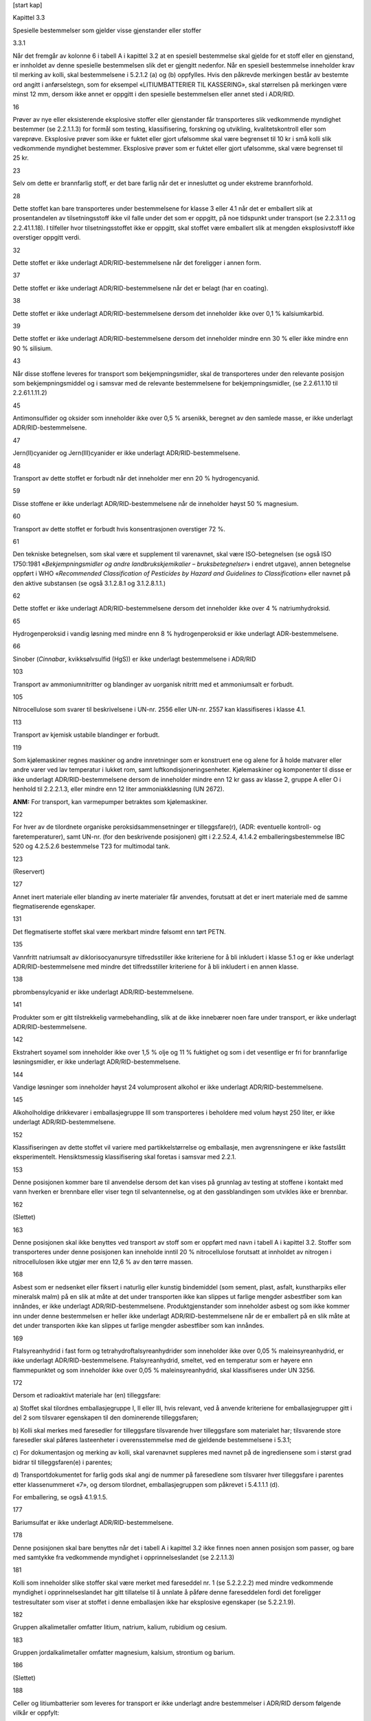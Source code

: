 [start kap]

Kapittel 3.3

Spesielle bestemmelser som gjelder visse gjenstander eller stoffer

3.3.1

Når det fremgår av kolonne 6 i tabell A i kapittel 3.2 at en spesiell
bestemmelse skal gjelde for et stoff eller en gjenstand, er innholdet av
denne spesielle bestemmelsen slik det er gjengitt nedenfor. Når en
spesiell bestemmelse inneholder krav til merking av kolli, skal
bestemmelsene i 5.2.1.2 (a) og (b) oppfylles. Hvis den påkrevde
merkingen består av bestemte ord angitt i anførselstegn, som for
eksempel «LITIUMBATTERIER TIL KASSERING», skal størrelsen på merkingen
være minst 12 mm, dersom ikke annet er oppgitt i den spesielle
bestemmelsen eller annet sted i ADR/RID.

16

Prøver av nye eller eksisterende eksplosive stoffer eller gjenstander
får transporteres slik vedkommende myndighet bestemmer (se 2.2.1.1.3)
for formål som testing, klassifisering, forskning og utvikling,
kvalitetskontroll eller som vareprøve. Eksplosive prøver som ikke er
fuktet eller gjort ufølsomme skal være begrenset til 10 kr i små kolli
slik vedkommende myndighet bestemmer. Eksplosive prøver som er fuktet
eller gjort ufølsomme, skal være begrenset til 25 kr.

23

Selv om dette er brannfarlig stoff, er det bare farlig når det er
innesluttet og under ekstreme brannforhold.

28

Dette stoffet kan bare transporteres under bestemmelsene for klasse 3
eller 4.1 når det er emballert slik at prosentandelen av
tilsetningsstoff ikke vil falle under det som er oppgitt, på noe
tidspunkt under transport (se 2.2.3.1.1 og 2.2.41.1.18). I tilfeller
hvor tilsetningsstoffet ikke er oppgitt, skal stoffet være emballert
slik at mengden eksplosivstoff ikke overstiger oppgitt verdi.

32

Dette stoffet er ikke underlagt ADR/RID-bestemmelsene når det foreligger
i annen form.

37

Dette stoffet er ikke underlagt ADR/RID-bestemmelsene når det er belagt
(har en coating).

38

Dette stoffet er ikke underlagt ADR/RID-bestemmelsene dersom det
inneholder ikke over 0,1 % kalsiumkarbid.

39

Dette stoffet er ikke underlagt ADR/RID-bestemmelsene dersom det
inneholder mindre enn 30 % eller ikke mindre enn 90 % silisium.

43

Når disse stoffene leveres for transport som bekjempningsmidler, skal de
transporteres under den relevante posisjon som bekjempningsmiddel og i
samsvar med de relevante bestemmelsene for bekjempningsmidler, (se
2.2.61.1.10 til 2.2.61.1.11.2)

45

Antimonsulfider og oksider som inneholder ikke over 0,5 % arsenikk,
beregnet av den samlede masse, er ikke underlagt ADR/RID-bestemmelsene.

47

Jern(II)cyanider og Jern(III)cyanider er ikke underlagt
ADR/RID-bestemmelsene.

48

Transport av dette stoffet er forbudt når det inneholder mer enn 20 %
hydrogencyanid.

59

Disse stoffene er ikke underlagt ADR/RID-bestemmelsene når de inneholder
høyst 50 % magnesium.

60

Transport av dette stoffet er forbudt hvis konsentrasjonen overstiger
72 %.

61

Den tekniske betegnelsen, som skal være et supplement til varenavnet,
skal være ISO-betegnelsen (se også ISO 1750:1981 «\ *Bekjempningsmidler
og andre landbrukskjemikalier – bruksbetegnelser*\ » i endret utgave),
annen betegnelse oppført i WHO «\ *Recommended Classification of
Pesticides by Hazard and Guidelines to Classification*\ » eller navnet
på den aktive substansen (se også 3.1.2.8.1 og 3.1.2.8.1.1.)

62

Dette stoffet er ikke underlagt ADR/RID-bestemmelsene dersom det
inneholder ikke over 4 % natriumhydroksid.

65

Hydrogenperoksid i vandig løsning med mindre enn 8 % hydrogenperoksid er
ikke underlagt ADR-bestemmelsene.

66

Sinober (*Cinnabar*, kvikksølvsulfid (HgS)) er ikke underlagt
bestemmelsene i ADR/RID

103

Transport av ammoniumnitritter og blandinger av uorganisk nitritt med et
ammoniumsalt er forbudt.

105

Nitrocellulose som svarer til beskrivelsene i UN-nr. 2556 eller UN-nr.
2557 kan klassifiseres i klasse 4.1.

113

Transport av kjemisk ustabile blandinger er forbudt.

119

Som kjølemaskiner regnes maskiner og andre innretninger som er
konstruert ene og alene for å holde matvarer eller andre varer ved lav
temperatur i lukket rom, samt luftkondisjoneringsenheter. Kjølemaskiner
og komponenter til disse er ikke underlagt ADR/RID-bestemmelsene dersom
de inneholder mindre enn 12 kr gass av klasse 2, gruppe A eller O i
henhold til 2.2.2.1.3, eller mindre enn 12 liter ammoniakkløsning (UN
2672).

**ANM:** For transport, kan varmepumper betraktes som kjølemaskiner.

122

For hver av de tilordnete organiske peroksidsammensetninger er
tilleggsfare(r), (ADR: eventuelle kontroll- og faretemperaturer), samt
UN-nr. (for den beskrivende posisjonen) gitt i 2.2.52.4, 4.1.4.2
emballeringsbestemmelse IBC 520 og 4.2.5.2.6 bestemmelse T23 for
multimodal tank.

123

(Reservert)

127

Annet inert materiale eller blanding av inerte materialer får anvendes,
forutsatt at det er inert materiale med de samme flegmatiserende
egenskaper.

131

Det flegmatiserte stoffet skal være merkbart mindre følsomt enn tørt
PETN.

135

Vannfritt natriumsalt av diklorisocyanursyre tilfredsstiller ikke
kriteriene for å bli inkludert i klasse 5.1 og er ikke underlagt
ADR/RID-bestemmelsene med mindre det tilfredsstiller kriteriene for å
bli inkludert i en annen klasse.

138

pbrombensylcyanid er ikke underlagt ADR/RID-bestemmelsene.

141

Produkter som er gitt tilstrekkelig varmebehandling, slik at de ikke
innebærer noen fare under transport, er ikke underlagt
ADR/RID-bestemmelsene.

142

Ekstrahert soyamel som inneholder ikke over 1,5 % olje og 11 % fuktighet
og som i det vesentlige er fri for brannfarlige løsningsmidler, er ikke
underlagt ADR/RID-bestemmelsene.

144

Vandige løsninger som inneholder høyst 24 volumprosent alkohol er ikke
underlagt ADR/RID-bestemmelsene.

145

Alkoholholdige drikkevarer i emballasjegruppe III som transporteres i
beholdere med volum høyst 250 liter, er ikke underlagt
ADR/RID-bestemmelsene.

152

Klassifiseringen av dette stoffet vil variere med partikkelstørrelse og
emballasje, men avgrensningene er ikke fastslått eksperimentelt.
Hensiktsmessig klassifisering skal foretas i samsvar med 2.2.1.

153

Denne posisjonen kommer bare til anvendelse dersom det kan vises på
grunnlag av testing at stoffene i kontakt med vann hverken er brennbare
eller viser tegn til selvantennelse, og at den gassblandingen som
utvikles ikke er brennbar.

162

(Slettet)

163

Denne posisjonen skal ikke benyttes ved transport av stoff som er
oppført med navn i tabell A i kapittel 3.2. Stoffer som transporteres
under denne posisjonen kan inneholde inntil 20 % nitrocellulose
forutsatt at innholdet av nitrogen i nitrocellulosen ikke utgjør mer enn
12,6 % av den tørre massen.

168

Asbest som er nedsenket eller fiksert i naturlig eller kunstig
bindemiddel (som sement, plast, asfalt, kunstharpiks eller mineralsk
malm) på en slik at måte at det under transporten ikke kan slippes ut
farlige mengder asbestfiber som kan innåndes, er ikke underlagt
ADR/RID-bestemmelsene. Produktgjenstander som inneholder asbest og som
ikke kommer inn under denne bestemmelsen er heller ikke underlagt
ADR/RID-bestemmelsene når de er emballert på en slik måte at det under
transporten ikke kan slippes ut farlige mengder asbestfiber som kan
innåndes.

169

Ftalsyreanhydrid i fast form og tetrahydroftalsyreanhydrider som
inneholder ikke over 0,05 % maleinsyreanhydrid, er ikke underlagt
ADR/RID-bestemmelsene. Ftalsyreanhydrid, smeltet, ved en temperatur som
er høyere enn flammepunktet og som inneholder ikke over 0,05 %
maleinsyreanhydrid, skal klassifiseres under UN 3256.

172

Dersom et radioaktivt materiale har (en) tilleggsfare:

a) Stoffet skal tilordnes emballasjegruppe I, II eller III, hvis
relevant, ved å anvende kriteriene for emballasjegrupper gitt i del 2
som tilsvarer egenskapen til den dominerende tilleggsfaren;

b) Kolli skal merkes med faresedler for tilleggsfare tilsvarende hver
tilleggsfare som materialet har; tilsvarende store faresedler skal
påføres lasteenheter i overensstemmelse med de gjeldende bestemmelsene i
5.3.1;

c) For dokumentasjon og merking av kolli, skal varenavnet suppleres med
navnet på de ingrediensene som i størst grad bidrar til tilleggsfaren(e)
i parentes;

d) Transportdokumentet for farlig gods skal angi de nummer på
faresedlene som tilsvarer hver tilleggsfare i parentes etter
klassenummeret «7», og dersom tilordnet, emballasjegruppen som påkrevet
i 5.4.1.1.1 (d).

For emballering, se også 4.1.9.1.5.

177

Bariumsulfat er ikke underlagt ADR/RID-bestemmelsene.

178

Denne posisjonen skal bare benyttes når det i tabell A i kapittel 3.2
ikke finnes noen annen posisjon som passer, og bare med samtykke fra
vedkommende myndighet i opprinnelseslandet (se 2.2.1.1.3)

181

Kolli som inneholder slike stoffer skal være merket med fareseddel nr. 1
(se 5.2.2.2.2) med mindre vedkommende myndighet i opprinnelseslandet har
gitt tillatelse til å unnlate å påføre denne fareseddelen fordi det
foreligger testresultater som viser at stoffet i denne emballasjen ikke
har eksplosive egenskaper (se 5.2.2.1.9).

182

Gruppen alkalimetaller omfatter litium, natrium, kalium, rubidium og
cesium.

183

Gruppen jordalkalimetaller omfatter magnesium, kalsium, strontium og
barium.

186

(Slettet)

188

Celler og litiumbatterier som leveres for transport er ikke underlagt
andre bestemmelser i ADR/RID dersom følgende vilkår er oppfylt:

a) For en celle med litiummetall eller litiumlegering får
litiuminnholdet ikke være over 1 g, for en litiumioncelle eller
natriumioncelle får wattime-ytelsen ikke være over 20 Wh;

**ANM:** Når litiumbatterier i samsvar med 2.2.9.1.7 f) blir
transportert i samsvar med denne spesielle bestemmelsen, skal det totale
litiuminnholdet av alle litiummetallceller i batteriet ikke overstige
1,5 g og den totale kapasiteten av alle litiumioncellene i batteriet
skal ikke overstige 10 Wh (se spesiell bestemmelse 387).

b) For et batteri med litiummetall eller litiumlegering får det totale
litiuminnholdet ikke være over 2 g, for et litiumionbatteri eller
natriumionbatteri får wattime-ytelsen ikke være over 100Wh.
Litiumionbatterier og natriumionbatterier som transporteres i henhold
til denne bestemmelsen skal være merket med wattime-ytelse på utsiden av
omslutningen, unntatt litiumionbatterier som er produsert før 1. januar
2009;

**ANM:** Når litiumbatterier i samsvar med 2.2.9.1.7.1 (f) blir
transportert i samsvar med denne spesielle bestemmelsen, skal det totale
litiuminnholdet av alle litiummetallceller i batteriet ikke overstige
1,5 g og den totale kapasiteten av alle litiumioncellene i batteriet
skal ikke overstige 10 Wh (se spesiell bestemmelse 387).

c) Hver litiumcelle eller -batteri skal oppfylle bestemmelsene i
2.2.9.1.7.1 (a), (e), (f), når det er aktuelt, og (g). Natriumionceller
eller -batterier skal oppfylle bestemmelsene i 2.2.9.1.7.2 (a), (e) og
(f);

d) Celler og batterier som ikke er installert i utstyr skal være pakket
i inneremballasje som fullstendig omslutter cellen eller batteriet.
Celler og batterier skal være beskyttet slik at kortslutning utelukkes.
Dette inkluderer beskyttelse mot kontakt med elektrisk ledende materiale
i samme forpakning som kan føre til kortslutning. Inneremballasjen skal
pakkes i sterk ytteremballasje som oppfyller kravene i 4.1.1.1, 4.1.1.2
og 4.1.1.5;

e) Celler og batterier som er installert i utstyr skal være beskyttet
mot skade og kortslutning, og utstyret skal være utstyrt med en effektiv
beskyttelse mot utilsiktet aktivering. Dette kravet gjelder ikke for
utstyr som er tilsiktet aktive under transport
(radiofrekvensidentifikasjon (RFID)- sendere, klokker, sensorer, etc.),
og som ikke er i stand til å generere en farlig varmeutvikling. Når
batteriene er installert i utstyr skal utstyret være pakket i en sterk
ytre forpakning bestående av egnet materiale som har tilstrekkelig
styrke og utførelse i forhold til forpakningens kapasitet og tiltenkte
bruk med mindre batteriet gis tilsvarende beskyttelse av utstyret det er
installert i.

f) Hvert kolli skal merkes med batterimerket, som illustrert i 5.2.1.9.
Dette kravet gjelder ikke for:

i. kolli som kun inneholder knappeceller installert i utstyr (inkludert
kretskort); og

ii. kolli som inneholder ikke mer enn fire celler eller to batterier
installert i utstyr, når det ikke er mer enn to kolli i forsendelsen.

Når kolli er plassert i en overpakning skal enten batterimerket være
klart synlig, eller være reprodusert på utsiden av overpakningen og
overpakningen skal være merket med ordet «OVERPAKNING». Bokstavene i
merkingen «OVERPAKNING» skal være minst 12 mm høye.

**ANM:** Kolli som inneholder litiumbatterier emballert i samsvar med
bestemmelsene i del 4, kapittel 11, emballeringsbestemmelse 965 eller
968, Section 1B av ICAO Technical Instructions, påført merket vist i
5.2.1.9 (batterimerket) og fareseddelen vist i 5.2.2.2.2, modell nr. 9
A, skal ansees for å oppfylle bestemmelsene i denne spesielle
bestemmelsen

g) Bortsett fra når celler eller batterier er installert i utstyr skal
hvert kolli motstå en fallprøve på 1,2 meter i enhver orientering uten
at det oppstår skade på cellene eller batteriene kolliet inneholder,
uten at innholdet forflytter seg slik at det oppstår kontakt mellom
batterier (eller mellom celler) og uten at innholdet kommer ut; og

h) Bortsett fra når celler eller batterier er installert i utstyr eller
pakket med utstyr skal kolli ikke overstige 30 kr brutto masse.

Slik det er brukt ovenfor, og ellers i ADR/RID, betyr uttrykket «innhold
av litium», mengden (massen) av litium i anoden på en litiummetall-
eller litiumlegeringscelle. Som brukt i denne spesielle bestemmelsen,
betyr «utstyr» apparater som skal drives med elektrisk kraft levert av
cellene eller batteriene.

Det er adskilte oppføringer for litiummetallbatterier og
litiumionbatterier for å fremme spesifikke transportmåter for
batteriene, og gjøre forskjellig beredskapsinnsats mulig.

Et enkeltcellebatteri som definert i Del III i underavsnitt 38.3.2.3 i
UN Testmanualen anses som en «celle», og skal transporteres i henhold
til kravene for «celler» i denne spesielle bestemmelsen.

190

Aerosolbeholdere skal ha beskyttelse som hindrer utilsiktet utslipp.
Aerosolbeholdere med volum ikke over 50 ml som ikke har giftig innhold,
er ikke underlagt ADR/RID-bestemmelsene.

191

Små beholdere med volum ikke over 50 ml som ikke har giftig innhold, er
ikke underlagt ADR/RID-bestemmelsene.

193

Denne posisjonen skal bare brukes for gjødselblandinger basert på
ammoniumnitrat. De skal være klassifisert i henhold til prosedyrene gitt
i UN Testmanualen, del III, avsnitt 39. Gjødsel som oppfyller kriteriene
for dette UN nummeret er ikke underlagt kravene i ADR/RID.

194

For hvert av de tilordnete selvreaktive stoffer er eventuelle kontroll-
og faretemperaturer, samt UN-nr. (for den beskrivende posisjonen) gitt i
2.2.41.4.

196

Sammensetninger som i laboratorietester hverken detonerer eller
deflagrerer i kavitert tilstand, ikke reagerer når de opphetes i
innesluttet tilstand og som ikke viser noen eksplosive egenskaper kan
transporteres under denne posisjonen. Sammensetningene må også være
termisk stabile (dvs. SADT 60 °C eller høyere for et kolli på 50 kr).
Sammensetninger som ikke fyller disse kriterier skal transporteres i
samsvar med bestemmelsene for klasse 5.2, (se 2.2.52.4).

198

Nitrocelluloseløsninger som inneholder høyst 20 % nitrocellulose får
transporteres som maling, parfymeprodukter eller trykkfarge, ettersom
det passer. Se UN-nr. 1210, 1263, 1266, 3066, 3469 og 3470.

199

Blyforbindelser som har en løsbarhet på 5 % eller mindre når de er
blandet i for-holdet 1:1000 med 0,07M saltsyre og omrørt i en time ved
en temperatur på 23 °C ± 2 °C, (Se ISO 3711:1990 «\ *Lead chromate
pigments and lead chromate – molybdate pigments – Specifications and
methods of test»*) er å betrakte som uoppløselige og er ikke underlagt
bestemmelsene i ADR/RID med mindre de oppfyller kriteriene for å bli
inkludert i en annen klasse.

201

Lightere og lighter-refillere skal være i samsvar med bestemmelsene i
det landet de er fylt. De skal være utstyrt med beskyttelse som hindrer
utilsiktet utslipp. Den flytende andelen av gassen skal ikke overstige
85 % av beholderens volum ved 15 °C. Beholderne, inklusive
lukkeinnretninger, skal kunne motstå innvendig trykk tilsvarende det
dobbelte av den flytende petroleumsgassen ved 55 °C. Ventilmekanismene
og tenninnretningene skal være forsvarlig forseglet, festet med tape
eller på annen måte konstruert slik at det forebygger aktivering eller
lekkasje av innholdet under transporten. Lightere skal ikke inneholde
mer enn 10 g flytende petroleumsgass. Lighter-refiller skal ikke
inneholde mer enn 65 g flytende petroleumsgass.

**ANM:** For lightere som er samlet inn separat som avfall se kapittel
3.3 SP654.

203

Denne posisjonen skal ikke benyttes for flytende polyklorerte bifenyler,
UN-nr. 2315 og polyklorerte bifenyler i fast form, UN-nr. 3432.

204

(Slettet)

205

Denne posisjonen skal ikke benyttes for UN 3155 PENTAKLORFENOL 3155.

207

Komponenter for støping av plast kan være fremstilt av polystyren,
poly(metylmetakrylat) eller annet polymermateriale.

208

Handelskvalitet av kalsiumnitratgjødsel som i hovedsak består et av et
dobbeltsalt, (kalsiumnitrat og ammoniumnitrat) inneholdende ikke over
10 % ammoniumnitrat og minst 12 % krystallvann, er ikke underlagt
ADR/RID-bestemmelsene.

210

Toksiner fra planter, dyr eller bakterier som inneholder
infeksjonsfremmende stoffer, eller toksiner som befinner seg i
infeksjonsfremmende stoffer, skal klassifiseres i klasse 6.2.

215

Denne posisjonen gjelder bare teknisk rent stoff, eller sammensetninger
med det teknisk rene stoffet som har SADT høyere enn 75 °C, den omfatter
derfor ikke sammensetninger som er selvreaktive stoffer (for
selvreaktive stoffer, se 2.2.41.4). Homogene blandinger inneholdende
ikke mer enn 35 masseprosent azodikarbonamid og minst 65 % inert stoff
er ikke underlagt ADR med mindre de oppfyller kriterier for andre
klasser.

216

Blandinger av faste stoffer som ikke er underlagt ADR/RID-bestemmelsene
og brannfarlige væsker, får transporteres under denne posisjonen uten
forutgående klassifisering i henhold til kriteriene for klasse 4.1 under
forutsetning av at det ikke er synlig fri væske når stoffet lastes eller
når emballasjen eller lasteenheten lukkes. Forseglede forpakninger og
gjenstander inneholdende mindre enn 10 ml brannfarlig væske i
emballasjegruppe II eller III som er absorbert i et fast stoff er ikke
underlagt ADR/RID-bestemmelsene forutsatt at det ikke forekommer fri
væske i forpakningen eller gjenstanden.

217

Blandinger av faste stoffer som ikke er underlagt ADR/RID-bestemmelsene
og giftige væsker, får transporteres under denne posisjonen uten
forutgående klassifisering i henhold til kriteriene for klasse 6.1 under
forutsetning av at det ikke er synlig fri væske når stoffet lastes eller
når emballasjen eller lasteenheten lukkes. Denne posisjonen skal ikke
benyttes for faste stoffer som inneholder væske i emballasjegruppe I.

218

Blandinger av faste stoffer som ikke er underlagt ADR/RID-bestemmelsene
og etsende væsker, får transporteres under denne posisjonen uten
forutgående klassifisering i henhold til kriteriene for klasse 8 under
forutsetning av at det ikke er synlig fri væske når stoffet lastes eller
når emballasjen eller lasteenheten lukkes.

219

Genetisk modifiserte mikroorganismer (GMMOer) og genetisk modifiserte
organismer (GMOer) emballert og merket i henhold til
emballeringsbestemmelse P904 i 4.1.4.1 er ikke underlagt noen andre
bestemmelser i ADR/RID.

Hvis GMMOer eller GMOer tilfredsstiller kriteriene for tilordning til
klasse 6.1 eller 6.2 (se 2.2.61.1 og 2.2.62.1) gjelder kravene i ADR/RID
for transport av giftige stoffer eller infeksjonsfremmende stoffer.

220

Kun den tekniske betegnelsen for den brannfarlige væskekomponenten i
løsningen eller blandingen skal angis i parentes umiddelbart etter
varenavnet.

221

Stoffer som tilhører emballasjegruppe I, skal ikke tas med under denne
posisjonen.

224

Med mindre det kan vises ved testing at stoffet ikke er mer følsomt i
frossen tilstand enn i flytende tilstand, skal stoffet holdes flytende
under normal transport. Det skal ikke fryse ved temperaturer over
–15 °C.

225

Brannslukkere under denne posisjonen kan omfatte innmonterte
drivpatroner (patroner, driv som tilhører klassifiseringskode 1.4C eller
1.4S) uten endring av klassifiseringen i klasse 2, gruppe A eller O i
henhold til 2.2.2.1.3 når den totale mengde deflagrerende (drivende)
eksplosivstoff ikke overstiger 3,2 g pr. brannslukkingsenhet.
Brannslukkere skal være tilvirket, testet, godkjent og merket i samsvar
med bestemmelsene gjeldende i tilvirkningslandet.

**ANM:** «Bestemmelsene gjeldende i tilvirkningslandet» betyr de
bestemmelsene som gjelder i landet der de er tilvirket eller der de blir
brukt.

Brannslukkere under denne oppføringen inkluderer:

a) bærbare brannslukkere for manuell håndtering og betjening;

**ANM:** Denne oppføringen gjelder for bærbare brannslukkere, selv om
visse komponenter som er nødvendig for dennes funksjon (f.eks. slanger
og munnstykker) er midlertidig frakoblet, så lenge det ikke går ut over
sikkerheten hos den trykksatte beholderen med slukkemiddel, og at
brannslokkerne fortsatt identifiseres som bærbare brannslukkere.

b) brannslukkere som skal installeres i fly;

c) brannslukkere som er montert på hjul for manuell håndtering;

d) utstyr eller maskiner for brannslukning som er montert på hjul eller
på plattformer på hjul eller på enheter som transporteres som (små)
tilhengere, og

e) brannslukkere som består av et ikke-rullbart trykkfat og utstyr, og
som håndteres med for eksempel gaffeltruck eller kran når det lastes og
losses.

**ANM:** Trykkbeholdere som inneholder gasser for bruk i brannslukkere
nevnt ovenfor eller for bruk i stasjonære
brannbekjempningsinstallasjoner, skal tilfredsstille kravene i kapittel
6.2 og alle bestemmelsene som gjelder for det relevante farlige godset,
når disse trykkbeholderne blir transportert separat.

226

Sammensetninger med dette stoffet som inneholder ikke under 30 % ikke
flyktig, ikke brannfarlig flegmatiseringsmiddel, er ikke underlagt
ADR/RID-bestemmelsene.

227

Når stoffet er flegmatisert med vann og uorganisk inert materiale, får
innholdet av ureanitrat ikke overstige 75 masseprosent, og blandingen må
ikke kunne detoneres ved test type (a) i serie 1 i UN Testmanualen, Del
1.

228

Blandinger som ikke oppfyller kriteriene for brannfarlige gasser (se
2.2.2.1.5), skal transporteres under UN-nr. 3163.

230

Litiumceller og -batterier kan transporteres under denne oppføringen
dersom de oppfyller bestemmelsene i 2.2.9.1.7.1. Natriumionceller og
-batterier kan transporteres under denne oppføringen dersom de oppfyller
bestemmelsene i 2.2.9.1.7.2.

235

Denne oppføringen gjelder for gjenstander som inneholder eksplosive
stoffer i klasse 1 og som også kan inneholde farlig gods av andre
klasser. Disse gjenstandene blir brukt til å øke sikkerheten i
kjøretøyer, fartøyer og luftfartøyer – f.eks. kollisjonsputeutløsere,
kollisjonsputemoduler, beltestrammere og pyromekanisk utstyr.

236

Polyesterreparasjonssett består av to komponenter: et basismateriale
(enten klasse 3 eller klasse 4.1, emballasjegruppe II eller III) og en
aktivator (organisk peroksid). Det organiske peroksidet skal være av
type D, E eller F, uten krav om temperaturkontroll. Settet skal
tilordnes emballasjegruppe II eller III i henhold til kriteriene for
klasse 3 eller klasse 4.1 anvendt på basismaterialet.
Mengdebegrensningen som er angitt i kolonne (7a) i tabell A i kapittel
3.2, gjelder basismaterialet.

237

Membranfiltrene, inklusive papirseparatorer, belegg og
kledningsmateriale mv. som er til stede under transporten, skal ikke
kunne videreføre detonasjon i henhold til testene som er beskrevet i UN
Testmanualen, Del I, Test serie 1 (a). I tillegg kan vedkommende
myndighet fastsette, på grunnlag av egnede tester for
forbrenningshastighet og når det tas hensyn til standardtestene i UN
Testmanualen, Del III, underavsnitt 33.2, at membranfiltere av
nitrocellulose i den form de skal transporteres ikke skal være underlagt
bestemmelsene for brannfarlige faste stoffer av klasse 4.1.

238

a) Batterier kan betraktes som lekkasjesikre dersom de kan motstå
nedenstående tester med hensyn til vibrasjon og trykkforskjeller uten at
det lekker ut batterivæske. **Vibrasjonstest:** Batteriet festes støtt
med tvinger til underlaget på en vibrasjonsmaskin og utsettes for en
enkel, harmonisk svingebevegelse med amplitude 0,8 mm (totalt utslag
maks. 1,6 mm). Frekvensen varieres med 1 Hz/min mellom grenseverdiene 10
Hz og 55 Hz. Hele frekvensområdet gjennomløpes frem og tilbake i løpet
av 95±5 minutter for hver stilling batteriet monteres i
(vibrasjonsretning). Batteriet testes i tre, gjensidig perpendikulære
stillinger (inklusive med eventuelle påfyllingsåpninger og lufteåpninger
snudd opp ned) og i like lange perioder. **Trykkforskjelltest**: Når
vibrasjonstesten er fullført, lagres batteriet i seks timer ved
24 °C±4 °C og utsettes samtidig for en trykkforskjell på minst 88 kPa.
Batteriet testes i tre, gjensidig perpendikulære stillinger (inklusive
med eventuelle påfyllingsåpninger og lufteåpninger snudd opp ned) i
minst seks timer i hver stilling.

b) Lekkasjesikre batterier er ikke underlagt ADR/RID-bestemmelsene hvis
det ikke vil renne ut elektrolytt fra et revnet eller sprukket
batterihus ved 55 °C, og det ikke er fri væske som kan renne og
batteripolene er beskyttet mot kortslutning når batteriet er emballert
for transport.

239

Batterier eller celler skal ikke inneholde andre farlige stoffer enn
natrium, svovel eller natriumforbindelser (f.eks. natriumpolysulfider og
natriumtetrakloroaluminat). Batterier eller celler skal ikke leveres for
transport ved en temperatur som er slik at det finnes flytende
elementært natrium i batteriet eller cellen, med mindre vedkommende
myndighet i opprinnelseslandet har gitt tillatelse og da på de vilkår
som denne myndigheten har fastsatt. Dersom opprinnelseslandet ikke har
tiltrådt ADR/RID, må tillatelsen og vilkårene være godkjent av
vedkommende myndighet i den første kontraherende stat som forsendelsen
kommer til.

Cellene skal bestå av hermetisk tett lukkede metallhus som omslutter de
farlige stoffene fullstendig og som er utført og lukket på en slik måte
at det ikke kan skje utslipp av farlige stoffer under vanlige
transportforhold.

Batterier skal bestå av celler som er sikret og fullstendig innesluttet
i metallhus som er utført og lukket på en slik måte at det ikke kan skje
utslipp av de farlige stoffene under vanlige transportforhold.

240

(Slettet)

241

Sammensetningen skal være tilberedt slik at den forblir homogen uten å
skille seg under transporten. Sammensetninger med lavt innhold av
nitrocellulose som ikke viser farlige egenskaper når de testes for
tilbøyelighet til detonasjon, deflagrasjon eller eksplosjon under
oppvarming i lukket rom i henhold til henholdsvis test serie 1 (a), 2
(b) og 2 (c) i *UN Testmanualen*, Del I og som heller ikke er
brannfarlig fast stoff i henhold til test N.1 i *UN Testmanualen*, Del
III, underavsnitt 33.2.4 (om nødvendig skal chips knuses og siktes til
en partikkelstørrelse mindre enn 1,25 mm), er ikke underlagt
ADR/RID-bestemmelsene.

242

Svovel som er formet på en spesiell måte (f.eks. prillet, granulert,
pelletert, pastillformet eller i flak) er ikke underlagt ADR/RID.

243

Bensin til bruk i eksplosjonsmotorer (som bilmotorer, stasjonære motorer
og andre slike motorer) skal tilordnes denne posisjonen uavhengig av
variasjoner i flyktighet.

244

Denne posisjonen omfatter f.eks. aluminiumslagg, aluminiumavskum, brukte
katoder, brukt digelforing og slagg av aluminiumsalter.

247

Alkoholholdige drikkevarer som inneholder mer enn 24 volumprosent
alkohol, men ikke over 70 volumprosent får, avvikende fra bestemmelsene
i kapittel 6.1, transporteres i trefat som tilfredsstiller relevante
krav i 4.1.1, med kapasitet på mer enn 250 liter og ikke mer enn 500
liter når transporten er ledd i fremstillingsprosessen på følgende
betingelser:

a) Fatene skal undersøkes og gjøres tette før de fylles;

b) Det skal være tilstrekkelig fritt rom (ikke under 3 %) for ekspansjon
av væske;

c) Fatene skal transporteres med spunshullene opp;

d) Fatene skal transporteres i containere som oppfyller kravene til CSC.
Hvert fat skal være sikret i vugge som er tilpasset fatet og fastkilt på
egnet måte slik at det ikke på noen måte kan forskyve seg under
transport.

249

Ferrocerium, stabilisert for å hindre korrosjon, med jerninnhold ikke
under 10 % er ikke underlagt ADR/RID-bestemmelsene.

250

Denne posisjonen får bare benyttes for prøvesendinger av kjemikalier som
skal analyseres i forbindelse med implementering av *the Convention on
the Prohibition of the Development, Production, Stockpiling and Use of
Chemical Weapons and on their Destruction.* Transport av stoffer under
denne posisjonen skal skje i samsvar med den integrerte prosedyre for å
ta hånd om og sikre, som er fastlagt av *the Organisation for the
Prohibition of Chemical Weapons.* Den kjemiske prøven får bare
transporteres når det på forhånd er gitt tillatelse fra vedkommende
myndighet eller generaldirektøren for *the Organisation for the
Prohibition of Chemical Weapons* og under forutsetning av at følgende
betingelser er oppfylt for prøven:

a) Den skal være emballert i samsvar med emballeringsforskrift 623 i
ICAO Technical Instructions; og

b) Under transporten skal kopi av transporttillatelsen som viser de
fastsatte mengdebegrensninger og emballasjekrav være vedheftet
transportdokumentet.

251

Posisjonen KJEMISK SETT eller FØRSTEHJELPSETT er beregnet for kasser,
skrin etc. som inneholder små mengder av forskjellige slag farlig gods
for eksempel til medisinsk bruk eller for reparasjoner, eller for
analyser eller testing. Slike sett skal bare inneholde farlig gods som
er tillatt som

a) Unntatte mengder som ikke overstiger mengden som er angitt av koden i
kolonne (7b) i tabell A i kapittel 3.2, forutsatt at den samlede
nettomengden per inneremballasje og den samlede nettomengden per
emballasje, er som angitt i 3.5.1.2 og 3.5.1.3; eller;

b) Begrensede mengder som angitt i kolonne (7a) i tabell A i kapittel
3.2, forutsatt at nettomengden per inneremballasje ikke overstiger 250
ml eller 250 g.

Komponentene skal ikke kunne reagere farlig (se «farlig reaksjon» i
1.2.1).

Ved utfylling av transportdokumentet, som angitt i 5.4.1.1.1, skal
emballasjegruppen som vises i dokumentet være den strengeste
emballasjegruppen som er tilordnet til noe individuelt stoff i settet.
Dersom settet inneholder bare farlig gods som ikke har noen
emballasjegruppe tilordnet, så behøver ingen emballasjegruppe oppgis i
transportdokumentet for farlig gods.

Sett som medbringes ombord på kjøretøyer/vogner for førstehjelp eller av
hensyn til driften, er ikke underlagt ADR/RID-bestemmelsene.

Kjemiske sett og førstehjelpsett hvor inneremballasjene inneholder
farlig gods i mengder som ikke overskrider de begrensede mengder som er
fastsatt for det enkelte stoff i kolonne (7a) i Tabell A i kapittel 3.2
er tillatt transportert i henhold til bestemmelsene i kapittel 3.4.

252

(1) Ammoniumnitrat varm konsentrert løsning kan transporteres under
denne oppføringen for-utsatt at:

a) Løsningen inneholder ikke mer enn 93% ammoniumnitrat;

b) Løsningen inneholder minst 7% vann;

c) Løsningen inneholder ikke mer enn 0,2% brennbart materiale;

d) Løsningen inneholder ingen klorforbindelser i mengder slik at nivået
av kloridioner overstiger 0,02%;

e) En vandig løsning på 10% av stoffet har en pH på mellom 5 og 7, målt
ved 25 ºC; og

f) Maksimal tillat transporttemperatur for løsningen er 140 ºC.

(2) I tillegg er ammoniumnitrat varm konsentrert løsning ikke underlagt
ADR forutsatt at:

a) Løsningen inneholder ikke mer enn 80% ammoniumnitrat;

b) Løsningen inneholder ikke mer enn 0,2% brennbart materiale;

c) Ammoniumnitratet forblir i løsning under alle transportforhold; og

d) Løsningen oppfyller ikke kriteriene for noen andre klasser.

266

Dette stoffet skal ikke transporteres hvis det inneholder mindre
alkohol, vann eller flegmatiseringsmiddel enn spesifisert, med mindre
vedkommende myndighet har gitt spesiell tillatelse til det (se 2.2.1.1).

267

Alle eksplosiver for sprenging, type C, som inneholder klorater, skal
holdes atskilt fra eksplosiver som inneholder ammoniumnitrat eller andre
ammoniumsalter.

270

Vandige løsninger av klasse 5.1, uorganiske nitrater, betraktes som at
de ikke oppfyller kriteriene for klasse 5.1 dersom konsentrasjonen av
stoffene i løsning ved den laveste temperaturen som forekommer under
transporten ikke overstiger 80 % av metningskonsentrasjonen.

271

Laktose eller glykose eller lignende substanser får benyttes som
flegmatiseringsmiddel dersom stoffet inneholder ikke under 90
masseprosent flegmatiseringsmiddel. Vedkommende myndighet kan gi
tillatelse til at disse blandingene klassifiseres i klasse 4.1 på
grunnlag av en test, serie 6(c) i avsnitt 16 i Del I i UN Testmanualen
foretatt på minst tre kolli som er gjort klar for transport. Blandinger
som inneholder minst 98 % masseprosent flegmatiseringsmiddel er ikke
underlagt ADR/RID-bestemmelsene. Kolli som inneholder blandinger med
ikke under 90 masseprosent flegmatiseringsmiddel behøver ikke være
påført fareseddel nr. 6.1.

272

Dette stoffet skal ikke transporteres under bestemmelsene for klasse 4.1
med mindre vedkommende myndighet har gitt spesiell tillatelse til det
(se UN-nr. 0143 eller UN-nr. 0150, som relevant).

273

Maneb og manebpreparater som er stabilisert for å hindre selvoppheting
behøver ikke å bli klassifisert i klasse 4.2 dersom det kan vises ved
testing at et kubisk volum på 1 m\ :sup:`3` av stoffet ikke selvantenner
og at temperaturen i sentrum av prøven ikke overstiger 200 °C når den
holdes ved en temperatur ikke under 75 °C ± 2 °C i en periode på 24
timer.

274

Bestemmelsene i 3.1.2.8 får anvendelse.

278

Disse stoffene skal ikke klassifiseres og transporteres med mindre
vedkommende myndighet har gitt tillatelse til det på grunnlag av
resultater fra serie 2-tester og en serie 6 (c)-test fra Del I i UN
Testmanualen foretatt på kolli som er gjort klar for transport (se
2.2.1.1). Vedkommende myndighet skal tilordne emballasjegruppe på
grunnlag av kriteriene i 2.2.3 og den type kolli som ble benyttet ved
serie 6(c)-testen.

279

Stoffet skal tilordnes denne klassifiseringen eller emballasjegruppen på
grunnlag av menneskelig erfaring fremfor streng anvendelse av
klassifiseringskriteriene i ADR/RID.

280

Denne oppføringen gjelder for sikkerhetsutstyr for kjøretøyer, fartøyer
eller luftfartøyer, f.eks. kollisjonsputeutløsere,
kollisjonsputemoduler, beltestrammere og pyromekanisk utstyr, som
inneholder farlig gods av klasse 1 eller av andre klasser, når de
transporteres som komponenter, og når disse gjenstandene har blitt
testet i henhold til testserie 6 (c) i del 1 av UN Testmanualen slik de
blir frembudt for transport, uten at utstyret har eksplodert,
omslutningen eller trykkbeholderen har fragmentert, og uten farlig
utkast eller varmepåvirkning som i betydelig grad ville hindret
brannslukning eller beredskapsinnsats i umiddelbar nærhet. Denne
oppføringen gjelder ikke for livredningsmateriell som beskrives i
spesiell bestemmelse 296 (UN 2990 og 3072) eller for utløsere for
slokkemiddel beskrevet i spesiell bestemmelse 407 (UN 0514 og 3559).

282

(Slettet)

283

Gjenstander som inneholder gass og som er beregnet på å virke som
støtdempere, inklusive innretninger for å absorbere energi, eller
pneumatiske fjærsystemer er ikke underlagt ADR-bestemmelsene forutsatt
at:

a) Hver enkelt gjenstand har gassvolum som ikke overstiger 1,6 liter og
er fylt til et trykk som ikke overstiger 280 bar når produktet av
volumet (liter) og påfyllingstrykket (bar) ikke overstiger 80 (dvs. 0,5
liter gassvolum og 160 bar påfyllingstrykk, 1 liter gassvolum og 80 bar
påfyllingstrykk, 1,6 liter gassvolum og 50 bar påfyllingstrykk, 0,28
liter gassvolum og 280 bar påfyllingstrykk);

b) Hver enkelt gjenstand har et minste sprengningstrykk på 4 ganger
påfyllingstrykket ved 20 °C for produkter med gassvolum ikke over 0,5
liter og 5 ganger påfyllingstrykket for produkter med gassvolum større
enn 0,5 liter.

c) Hver enkelt gjenstand er fremstilt av materiale som ikke vil
fragmentere dersom den revner;

d) Hver enkelt gjenstand er fremstilt i samsvar med en
kvalitetssikringsstandard som vedkommende myndighet kan godta; og

e) Prototypen har gjennomgått en brannprøve som har vist at gjenstanden
slipper ut trykket ved hjelp av smeltesikring eller annen
trykkavlastningsinnretning, slik at gjenstanden ikke vil fragmentere og
heller ikke skytes ut som en rakett.

Se også 1.1.3.2 (d) for utstyr som anvendes for kjøretøyets drift.

284

En kjemisk oksygengenerator som inneholder oksiderende stoffer skal
oppfylle følgende betingelser:

a) Når generatoren inneholder en eksplosiv innretning for igangsetting,
skal den bare transporteres under denne posisjonen dersom den er unntatt
fra klasse 1 i henhold til ANM. til avsnitt 2.2.1.1.1 (b);

b) Generatoren, uten emballasje, skal være i stand til å klare en
fallprøve på 1,8 m mot en hard, horisontal og slett flate som ikke
svikter og i den stillingen som mest sannsynlig vil påføre skade, uten å
spille noe av innholdet og uten at generering settes i gang.

c) Når en generator er utstyrt med en innretning for igangsetting, skal
det være minst to positivt virkende mekanismer som forhindrer utilsiktet
igangsetting.

286

Membranfiltere av nitrocellulose som omfattes av denne posisjonen, er
ikke underlagt ADR/RID-bestemmelsene når hvert filter har en masse som
ikke overstiger 0,5 g og befinner seg hver for seg i en gjenstand eller
forseglet pakke.

288

Disse stoffene skal ikke klassifiseres og transporteres med mindre
vedkommende myndighet har gitt tillatelse til det på grunnlag av
resultater fra serie 2 tester og en serie 6 (c) test fra Del I i UN
Testmanualen foretatt på kolli som er gjort klar for transport (se
2.2.1.1).

289

Sikkerhetsutstyr, elektrisk initiert og sikkerhetsutstyr, pyroteknisk,
installert i kjøretøyer, vogner, fartøyer eller luftfartøyer eller i
ferdigstilte komponenter, slik som rattstammer, dørpaneler, seter etc.
er ikke underlagt ADR/RID.

290

Når dette radioaktive materialet tilfredsstiller definisjonene og
kriteriene for andre klasser som definert i kapittel 2, skal det
klassifiseres i overensstemmelse med det følgende:

a) Når stoffet tilfredsstiller kriteriene for farlig gods i unntatte
mengder som fastsatt i kapittel 3.5, skal kolli være i henhold til 3.5.2
og tilfredsstille prøvekravet i 3.5.3. Alle andre vilkår som gjelder for
unntakskolli med radioaktivt materiale som fastsatt i 1.7.1.5 skal
gjelde uten referanse til den andre klassen;

b) Når mengden overskrider grensen som er spesifisert i 3.5.1.2 skal
stoffet klassifiseres i henhold til den fremherskende tilleggsfaren.
Transportdokumentet skal angi stoffet med UN nummer og varenavn gjeldene
for den andre klassen, med tillegg for det varenavnet som gjelder for
det radioaktive unntakskolliet i henhold til kolonne (2) i tabell A i
kapittel 3.2, og stoffet skal transporteres i henhold til bestemmelsene
for dette UN nummeret. Ett eksempel på informasjonen som vises i
transportdokumentet er:

«UN 1993 BRANNFARLIG VÆSKE, N.O.S. (etanol og toluen blanding),
Radioaktivt materiale, unntakskolli – begrenset mengde materiale, 3,
II».

I tillegg kommer vilkårene i 2.2.7.2.4.1 til anvendelse;

c) Bestemmelsene i kapittel 3.4 om transport av farlig gods i begrensede
mengder skal ikke anvendes for stoff som klassifiseres i henhold til
underavsnitt (b);

d) Når stoffet oppfyller en spesiell bestemmelse som unntar dette
stoffet fra alle farlig gods bestemmelsene for de andre klassene skal
det klassifiseres i henhold til gjeldende UN nummer for klasse 7 og alle
vilkår spesifisert i 1.7.1.5 gjelder.

291

Brannfarlige, flytende gasser skal befinne seg inne i kjølemaskinens
komponenter. Disse komponentene skal være konstruert og prøvet for minst
tre ganger maskinens arbeidstrykk. Kjølemaskinene skal være konstruert
og utført med tanke på at de skal inneholde flytende gass og slik at det
ikke foreligger risiko for at de komponentene som inneholder trykk kan
sprekke eller revne under normale transportforhold. Kjølemaskiner og
komponenter til slike er ikke underlagt ADR/RID-bestemmelsene dersom de
inneholder mindre enn 12 kr gass.

**ANM:** For transport, kan varmepumper betraktes som kjølemaskiner.

292

(Slettet)

293

For fyrstikker gjelder følgende definisjoner:

a) Stormfyrstikker er fyrstikker hvor tennhodet inneholder en
friksjonsfølsom tennsubstans og en pyroteknisk substans som brenner uten
flamme eller med liten flamme, men med intens varmeutvikling;

b) Sikkerhetsfyrstikker er fyrstikker som er kombinert med eller festet
til en eske, et hefte eller et kort og som bare kan antennes ved
friksjon mot en spesielt preparert overflate;

c) Fyrstikker, ikke sikkerhets, er fyrstikker som kan antennes ved
friksjon mot en fast overflate;

d) Voksfyrstikker er fyrstikker som kan antennes ved friksjon enten mot
en preparert overflate eller mot en fast overflate.

295

Batterier trenger ikke være påført merking og faresedler hver for seg
dersom pallen er påført riktig merking og faresedler.

296

Disse posisjonene gjelder for nødutstyr slik som redningsflåter,
personlig flyteutrustning og selvoppblåsende redningssklier. UN 2990
gjelder for selvoppblåsende utstyr, og UN 3072 gjelder for nødutstyr som
ikke er selvoppblåsende. Slikt nødutstyr kan inneholde:

a) Signalmidler (klasse 1) som kan omfatte røyk- og lysfakler emballert
i emballasjer som forhindrer utilsiktet antenning;

b) UN-nr. 2990 kan også inneholde drivpatroner klassifisert som 1.4S for
utløsning av oppblåsningsmekanismen, forutsatt at eksplosivmengden ikke
overstiger 3.2 gram pr. nødutstyrsenhet;

c) Komprimerte eller flytende gasser i klasse 2 av gruppene A eller O i
samsvar med 2.2.2.1.3;

d) Akkumulatorer (batterier) i klasse 8 og litiumbatterier eller
natriumionbatterier i klasse 9;

e) Førstehjelpsutstyr eller reparasjonssatser inneholdende mindre
mengder farlig gods av klasse 3, 4.1, 5.2, 8 eller 9; eller

f) «Fyrstikker, ikke sikkerhets» i emballasje som hindrer utilsiktet
antenning.

Nødutstyr emballert i sterke, stive ytteremballasjer med største totale
bruttomasse på 40 kr, og som ikke inneholder annet farlig gods enn
komprimerte eller flytende gasser i klasse 2 av gruppene A eller O i
beholdere med kapasitet ikke over 120 ml, installert utelukkende med
hensikt på aktiveringen av utstyret, er ikke underlagt bestemmelsene i
ADR/RID.

298

(Slettet)

300

Fiskemel, fiskeavfall og krillmel skal ikke lastes hvis dets temperatur
ved lastetidspunktet overstiger 35 °C eller er 5 °C høyere enn
omgivelsestemperaturen, avhengig av den høyeste av de to.

301

Denne posisjonen gjelder kun for gjenstander, slik som maskiner,
apparater eller utstyr, som inneholder farlig gods som rester eller som
et integrert element i gjenstanden. Den skal ikke benyttes for
gjenstander som har et varenavn som allerede finnes i tabell A i
kapittel 3.2. Gjenstander som transporteres under denne posisjonen skal
bare inneholde farlig gods som er tillatt å transportere i henhold til
bestemmelsene i kapittel 3.4 (begrensede mengder). Mengden av farlig
gods i gjenstander skal ikke overstige den mengden som er spesifisert i
kolonne (7a) i tabell A i kapittel 3.2, for hvert inneholdende element
av farlig gods. Hvis gjenstandene inneholder mer enn ett element av
farlig gods, skal det farlige godset være omsluttet hver for seg for å
forhindre at de reagerer farlig med hverandre under transport (se
4.1.1.6). Dersom det er nødvendig å sikre at flytende gods forblir i sin
tiltenkte orientering, skal orienteringspiler vises på minst to
motstående vertikale sider med pilene pekende i den korrekte retningen i
samsvar med 5.2.1.10.

302

Lasteenheter, desinfisert med gass, som ikke inneholder annet farlig
gods er kun underlagt bestemmelsene i 5.5.2.

303

Disse beholderne skal tilordnes den klassifikasjonskoden gassen eller
gassblandingen i beholderen har i samsvar med bestemmelsene i 2.2.2.

304

Denne oppføringen kan bare benyttes for stoffer som er for ufølsomme til
å bli inkludert i klasse 1 når de testes i henhold til testserie 2 (se
UN Testmanualen, del I)

305

Disse stoffene er ikke underlagt ADR/RID i konsentrasjoner på høyst 50
mg/kg.

306

Denne oppføringen kan bare benyttes for stoffer som er for ufølsomme til
å bli inkludert i klasse 1 når de testes i henhold til testserie 2 (se
UN Testmanualen, del I).

307

Denne posisjonen skal kun benyttes for ammoniumnitrat basert gjødsel.
Den skal være klassifisert i samsvar med prosedyren gitt i UN
Testmanualen, del III, avsnitt 39 underlagt restriksjonene i 2.2.51.2.2,
trettende og fjortende innrykk. Nå det nevnte avsnitt 39 benyttes, betyr
betegnelsen «vedkommende myndighet» vedkommende myndighet i
opprinnelseslandet. Hvis opprinnelseslandet ikke er en ADR/RID
kontraherende stat, skal klassifiseringen og transportbetingelsene
godkjennes av vedkommende myndighet i den første ADR/RID kontraherende
stat forsendelsen kommer til.

309

Denne posisjonen gjelder for ikke-sensiterte emulsjoner, løsninger og
geler som hovedsakelig består av ammoniumnitrat og en brennstoff-fase og
som er beregnet til fremstilling av sprengstoff Type E ved videre
behandling før bruk.

Emulsjonene har typisk følgende sammensetning: 60–85 % ammoniumnitrat;
5–30 % vann; 2–8 % brennstoff; 0,5–4 % emulgator eller
fortykningsmiddel; 0–10 % vannløselig flammedempningsmiddel, og
sporstoffer. Andre uorganiske salter kan erstatte deler av
ammoniumnitratet.

Løsninger og geler har typisk følgende sammensetning: 60–85 %
ammoniumnitrat; 0 – 5 % natrium- eller kaliumperklorat; 0 – 17 %
hexaminnitrat eller monometylaminnitrat; 5–30 % vann; 2–15 % brennstoff;
0,5–4 % emulgator eller fortykningsmiddel; 0–10 % vannløslig
flammedempningsmiddel, og sporstoffer. Andre uorganiske salter kan
erstatte deler av ammoniumnitratet.

Stoffene skal tilfredsstille kriteriene for å bli klassifisert som en
ammoniumnitrat emulsjon, løsning eller gel, mellomprodukt for
sprengstoff (ANE), i testserie 8 av UN Testmanualen, del I, seksjon 18
og være godkjent av vedkommende myndighet.

310

Celler og batterier fra produksjonsserier på ikke mer enn 100 celler
eller batterier, eller pre-produksjonsprototyper som transporteres for
prøving, skal oppfylle bestemmelsene i 2.2.9.1.7.1 med unntak av (a),
(e) (vii), (f) (iii) hvis gjeldende, (f) (iv) hvis gjeldende og (g).

**ANM**: «Transporteres for prøving» omfatter, men er ikke begrenset
til, prøving beskrevet i *Manual of Tests and Criteria* (UN
Testmanualen), del 3, underavsnitt 38.3, integrasjonstesting, og
produktytelsestesting.

Disse cellene og batteriene skal emballeres i samsvar med
emballeringsbestemmelse P910 i 4.1.4.1 eller LP905 i 4.1.4.3, som
relevant.

Gjenstander (UN 3537, 3538, 3540, 3541, 3546, 3547 og 3548) kan
inneholde slike celler og batterier under forutsetning av at de
gjeldende delene av emballeringsbestemmelse P006 i 4.1.4.1 eller LP03 i
4.1.4.3, er oppfylt.

Transportdokumentet skal inneholde følgende erklæring: «Transport i
samsvar med spesiell bestemmelse 310».

Skadede eller defekte celler, batterier, eller celler og batterier inni
utstyr skal transporteres i samsvar med spesiell bestemmelse 376.

Celler, batterier eller celler og batterier inni utstyr transportert for
avhending eller gjenvinning kan emballeres i samsvar med spesiell
bestemmelse 377 og emballeringsbestemmelse P909 i 4.1.4.1.

311

Denne oppføringen skal kun benyttes for stoffer som er godkjent av
vedkommende myndighet på bakgrunn av resultater fra relevante prøver i
henhold til Del 1 av *Manual of Tests and Criteria*. Emballeringen skal
sikre at prosentdelen av fortynningsmidlet ikke på noe tidspunkt faller
under den grensen som er fastsatt i godkjenningen.

312

(Slettet)

313

(Slettet)

314

a) Disse stoffene innebærer fare for eksotermisk dekomponering ved høye
temperaturer. Dekomponering kan utløses av varme eller av forurensninger
(f.eks. metallpulver (jern, mangan, kobolt, magnesium) og legeringer med
disse).

b) Stoffene skal under transporten være beskyttet mot direkte sollys og
andre varmekilder, og være plassert i godt ventilerte områder.

315

Denne posisjonen skal ikke benyttes for stoffer i klasse 6.1 som
oppfyller kriteriene for giftighet ved innånding i emballeringsgruppe I
beskrevet i 2.2.61.1.8.

316

Denne posisjonen gjelder kun for kalsiumhypokloritt, tørr, transportert
i ikke-lettknuselig tablettform.

317

«Spaltbart – Unntatt» gjelder kun for spaltbart materiale og kolli som
inneholder spaltbart materiale, som er unntatt i samsvar med
2.2.7.2.3.5.

318

Varenavnet skal i transportdokumentet suppleres med den tekniske
betegnelsen (se 3.1.2.8). Når det infeksjonsfremmende stoffet som skal
transporteres er ukjent, men er mistenkt å oppfylle kriteriene for
inkludering i kategori A og tilordning til UN Nr. 2814 eller 2900, skal
teksten «Mistenkt infeksjonsfremmende stoff av kategori A» tilføyes i
parentes etter varenavnet i transportdokumentet.

319

Stoffer som er emballert og kolli som er merket i henhold til
emballeringsinstruks P650 er ikke underlagt andre bestemmelser i
ADR/RID.

320

(Slettet)

321

Disse lagringsenhetene skal alltid betraktes som inneholdende hydrogen.

322

Dette godset er tilordnet emballasjegruppe III når det transporteres som
ikke-lettknuselige tabletter.

323

(Reservert)

324

Dette stoffet må stabiliseres når konsentrasjonen ikke overstiger 99 %.

325

Ikke-spaltbar eller unntatt spaltbar uranheksafluorid skal klassifiseres
under UN 2978.

326

Spaltbar uranheksafluorid skal klassifiseres under UN 2977.

327

Aerosolbeholdere og engangsbeholdere for gass, som avfall, levert for
transport i samsvar med 5.4.1.1.3.1, kan transporteres som UN 1950 eller
2037, etter hva som er relevant, for gjenvinning eller tilintetgjøring.
De behøver da ikke å være beskyttet mot bevegelse og utilsiktet utløsing
forutsatt at tiltak er gjort for å forhindre at det bygges opp farlig
trykk eller atmosfære. Aerosolbeholdere som avfall, med unntak for
lekkende eller alvorlig skadde, skal emballeres i samsvar med
emballeringsbestemmelse P207 og spesiell bestemmelse PP87, eller
emballeringsbestemmelse LP200 og spesiell bestemmelse L2.
Engangsbeholdere for gass, som avfall, og som ikke lekker eller er
alvorlig deformerte, kan emballeres i samsvar med
emballeringsbestemmelse P003 og spesiell emballeringsbestemmelser PP17
og PP96, eller emballeringsbestemmelse LP200 og spesiell
emballeringsbestemmelse L2. Lekkende eller alvorlig skadde
aerosolbeholdere og engangsbeholdere for gass skal transporteres i
redningsemballasje, under forutsetning av at tilfredsstillende tiltak er
gjort for å forhindre at det bygges opp farlig trykk.

**ANM:** Ved sjøtransport skal aerosolbeholdere og engangsbeholdere for
gass, som avfall, ikke transporteres i lukkede containere.

Brukte engangsbeholdere for gass som har vært fylt med ikke-brannfarlig,
ikke giftig gass i klasse 2, gruppe A eller O, og som har blitt
punktert, er ikke underlagt ADR/RID.

328

Denne oppføringen gjelder for brenselcellepatroner, også når disse er
montert i utstyr eller er pakket med utstyr. Brenselcellepatroner som er
installert i eller som utgjør en del av et brenselcellesystem, regnes
som «i utstyr». Med en brenselcellepatron menes en gjenstand som lagrer
brensel for injeksjon i (en) ventil(er) som styrer tilførselen av
brensel til en brenselcelle. Brenselcellepatroner, inkludert når de er i
utstyr, skal være utformet og tilvirket på en slik måte at lekkasje av
brensel ikke skal finne sted under normale transportforhold.

Brenselcellepatroner som er utformet for å bruke en væske som brensel
skal bestå en innvendig trykkprøve ved et målt trykk på 100 kPa uten at
det oppstår lekkasje.

Bortsett fra brenselcellepatroner som inneholder hydrogen i metallhydrid
og som skal være i overensstemmelse med spesiell bestemmelse 339 under,
så skal enhver type brenselcelle oppfylle en 1,2 meter falltest mot et
hardt underlag i den orienteringen som gir størst sjanse for svikt i
omsluttingen uten at noe av innholdet blir spilt.

Når litiummetall-, litiumion- eller natriumionbatterier inngår i
brenselcellesystemet, skal forsendelsen sendes under denne oppføringen
og under den relevante oppføringen av UN 3091 LITIUMMETALLBATTERIER I
UTSTYR, UN 3481 LITIUMIONBATTERIER I UTSTYR eller UN 3552
NATRIUMIONBATTERIER INNMONTERT I UTSTYR.

329

(Reservert)

330

(Slettet)

331

(Reservert)

332

Magnesiumnitrat heksahydrat er ikke underlagt bestemmelsene i ADR/RID.

333

Blandinger av etanol og bensin til bruk i gnisttenningsmotorer (for
eksempel bilmotorer, stasjonære motorer og andre motorer), skal
tilordnes denne oppføringen uavhengig av variasjoner i flyktighet.

334

En brenselcellepatron kan inneholde en aktiveringsagens dersom den er
utstyrt med to uavhengige innretninger for å forhindre utilsiktet
blanding med brenselet under transport.

335

Blandinger av fast stoff som ikke er underlagt ADR/RID-bestemmelsene og
miljøfarlig væske eller fast stoff skal klassifiseres som UN 3077 og kan
transporteres under denne oppføringen dersom det ikke er noe fri væske
synlig når stoffet blir lastet eller når emballasjen eller lasteenheten
blir lukket. Lasteenheten skal være lekkasjesikker når den benyttes til
bulktransport. Dersom fri væske er synlig når blandingen blir lastet
eller når emballasjen eller lasteenheten blir lukket, skal blandingen
klassifiseres som UN 3082. Forseglede pakker og gjenstander som
inneholder mindre enn 10 ml av en miljøfarlig væske, absorbert av et
fast stoff slik at det ikke er fri væske i pakken eller i gjenstanden,
eller inneholder mindre enn 10 g miljøfarlig fast stoff, er ikke
underlagt bestemmelsene i ADR/RID.

336

Enkelte kolli av ikke brennbart LSA-II eller LSA-III materiale i fast
form skal, hvis de transporteres med fly, ikke inneholde en aktivitet på
mer enn 3000 A\ :sub:`2`.

337

Kolli av type B(U) og type B(M) skal, hvis de transporteres med fly,
ikke inneholde aktiviteter større enn følgende:

a) For radioaktivt materiale med liten tendens til spredning: det som er
tillatt i henhold til emballasjens godkjenningssertifikat;

b) For radioaktivt materiale med spesiell form: 3 000 A\ :sub:`1` eller
100 000 A\ :sub:`2` avhengig av hvilken verdi som blir den laveste; og

c) For alt annet radioaktivt materiale: 3 000 A\ :sub:`2`.

338

Enhver brenselcellepatron som blir transportert under denne oppføringen
og som er konstruert for å inneholde brannfarlig gass skal:

a) Kunne motstå et trykk på minst det doble av innholdets likevektstrykk
ved 55 °C, uten lekkasje eller brist;

b) Ikke inneholde mer enn 200 ml flytende brannfarlig gass, damptrykket
av denne skal ikke overstige 1 000 kPa ved 55 °C; og

c) Bestå prøven i varmt vannbad beskrevet i 6.2.6.3.1.

339

Brenselcellepatroner som inneholder hydrogen i metallhydrid som blir
transportert under denne oppføringen skal ha en vannkapasitet på mindre
eller lik 120 ml.

Trykket i brenselcellepatronen skal ikke overstige 5 MPa ved 55 °C.
Konstruksjonen skal motstå, uten å lekke eller briste, ett trykk på det
doble av det patronen er konstruert for ved 55 °C eller 200 kPa mer enn
det patronen er konstruert for ved 55 °C avhengig av hvilken verdi som
blir den største. Trykket ved denne prøvens utførelse er referert til i
fallprøven og hydrogensyklusprøven som «minste trykk for skallbrudd».

Brenselcellepatroner skal fylles i henhold til prosedyrer foreskrevet av
fabrikanten. Fabrikanten skal fremlegge følgende informasjon med hver
brenselcellepatron:

a) Kontrollprosedyrer som må utføres før første oppfylling og før
påfylling av brenselcellepatronen;

b) Sikkerhetstiltak og potensielle farer man må være oppmerksom på;

c) Metode for å bestemme når den nominelle kapasiteten er oppnådd;

d) Minimum og maksimum trykkområde;

e) Minimum og maksimum temperaturområde; og

f) Enhver annen betingelse som må oppfylles før første oppfylling og
påfylling inkludert hvilken type utstyr som må brukes for første
oppfylling og påfylling.

Brenselcellepatronene skal være konstruert og tilvirket for å forhindre
brensellekkasje under normale fraktforhold. Hver type utførelse av
patroner, inkludert patroner integrert i en brenselcelle, skal gjennomgå
og bestå følgende prøver:

**Fallprøve**

En 1,8 meters fallprøve mot en hard flate i fire forskjellige
orienteringer:

a) Vertikalt, på den siden som stengeventilen er montert på;

b) Vertikalt, på motsatt side av den stengeventilen er montert på;

c) Horisontalt, mot en kjegle av stål med diameter på 38 mm som har
spissen vendt opp; og

d) Ved en vinkel på 45° på den siden som stengeventilen er montert på.

Det skal ikke være lekkasje, fastslått ved bruk av såpebobleløsning
eller tilsvarende hjelpemiddel på alle mulige lekkasjesteder, når
patronen er ladet til sitt nominelle ladetrykk. Brenselcellepatronen
skal deretter bli utsatt for hydrostatisk trykk til den blir ødelagt.
Det registrerte trykket for brudd, skal overstige 85 % av minste trykk
for skallbrudd.

**Brannprøve**

En brenselcellepatron som er fylt til sin nominelle kapasitet med
hydrogen skal utsettes for en omsluttende brannprøve. Patronutførelsen,
som kan inkludere en innebygd ventilasjonsanordning, anses å ha bestått
brannprøven hvis:

a) Det innvendige trykket ventilerer til null overtrykk uten at patronen
brister; eller

b) Patronen motstår brannen i minimum 20 minutter uten å briste.

**Hydrogensyklusprøve**

Denne testen er ment å forsikre at en brenselcellepatronutførelses
grenseverdier for påkjenning ikke blir overskredet ved bruk.

Brenselcellepatronen skal bringes fra ikke mer enn 5 % nominell hydrogen
kapasitet til ikke mindre enn 95 % nominell hydrogen kapasitet og
tilbake til ikke mer enn 5 % nominell hydrogen kapasitet. Det nominelle
ladetrykket skal brukes ved ladning og temperaturen skal holdes innenfor
området for bruk. Syklusen skal gjentas minst 100 ganger.

Etter syklusprøven skal brenselcellepatronen lades og vannvolumet som
fortrenges av patronen skal måles. Patronutførelsen anses å ha bestått
hydrogensyklusprøven dersom det fortrengte vannvolumet på den prøvede
patronen ikke overstiger det fortrenge vannvolumet på en på en patron
som ikke har gjennomgått en syklus og som er ladet til 95 % av sin
nominelle kapasitet og er under trykk tilsvarende 75 % av minste trykk
for skallbrudd.

**Produksjonslekkasjeprøve**

Hver brenselcellepatron skal prøves for lekkasje ved 15 °C ± 5 °C, mens
trykksatt til sitt nominelle ladetrykk. Det skal ikke være lekkasje,
fastslått ved bruk av såpebobleløsning eller tilsvarende hjelpemiddel på
alle mulige lekkasjesteder.

Hver brenselcellepatron skal være permanent merket med følgende
informasjon:

a) Det nominelle ladetrykket i Mpa;

b) Tilvirkerens serienummer for brenselcellepatronen eller unike
identifikasjonsnummer; og

c) Utgår dato basert på maksimal levetid for bruk (år i fire siffer;
måneder i to siffer).

340

Kjemisett, førstehjelpsett og polyesterreparasjonssett som inneholder
farlige stoffer i indre forpakninger som ikke overstiger mengdegrensene
for unntatte mengder anvendt på individuelle stoffer spesifisert i
kolonne (7b) av tabell A i kapittel 3.2, kan transporteres i henhold til
kapittel 3.5. Stoffer i klasse 5.2, selv om de ikke er individuelt
tillatt som unntatte mengder i kolonne (7b) av tabell A i kapittel 3.2,
er tillat i slike sett og er tilordnet kode E2 (se 3.5.1.2).

341

(Reservert)

342

Innerbeholdere av glass (som ampuller eller kapsler) kun ment for bruk i
steriliseringsutstyr, når de inneholder mindre enn 30 ml etylenoksid per
inneremballasje med ikke mer enn 300 ml per ytteremballasje, kan
transporteres i henhold til bestemmelsene i kapittel 3.5, uten hensyn
til oppføringen av «E0» i kolonne (7b) i tabell A i kapittel 3.2
forutsatt at:

a) Etter oppfylling har hver enkelt innerbeholder av glass blitt bestemt
å være lekkasjetett ved å plassere innerbeholderen av glass i ett varmt
vannbad ved en temperatur, og for en tidsperiode, tilstrekkelig til et
at ett indre trykk tilsvarende damptrykket til etylenoksid ved 55 ºC er
oppnådd. Enhver innerbeholder av glass som viser bevis på lekkasje,
optisk forvrengning eller annen feil under denne prøven skal ikke
transporteres under vilkårene i denne spesielle bestemmelsen;

b) I tillegg til emballasjen som kreves av 3.5.2, er hver innerbeholder
av glass plassert i en forseglet plastpose forenlig med etylenoksid og i
stand til å holde på innholdet i tilfelle knusing eller lekkasje på
innerbeholderen av glass; og

c) Hver innerbeholder av glass er beskyttet med et middel for å
forhindre punktering av plastposen (f.eks. hylser eller buffer) i
tilfelle kolliet blir skadet (f.eks. ved knusing).

343

Denne oppføringen brukes for råolje som inneholder hydrogensulfid i
tilstrekkelig konsentrasjon til at dampen som utvikles fra råoljen kan
utgjøre en fare ved innånding. Tilordning til emballasjegruppe skal
bestemmes av brannfaren og innåndingsfaren, i samsvar med graden av fare
til stede.

344

Bestemmelsene i 6.2.6 skal være oppfylt.

345

Denne gassen som innhold i en åpen beholder for nedkjølt gass med en
maksimal kapasitet på 1 liter, konstruert med doble glassvegger med
mellomrommet mellom indre og ytre vegg utpumpet (vakuumisolert) er ikke
underlagt ADR/RID forutsatt at hver beholder blir transportert i en
ytteremballasje med egnet støtdempende eller absorberende materiale til
å beskytte den mot støtskade.

346

Åpne beholdere for nedkjølte gasser som er i samsvar med kravene i
emballeringsbestemmelse P 203 i 4.1.4.1 og som ikke inneholder noe
farlig gods bortsett fra UN 1977 nitrogen, nedkjølt flytende, som er
fullt absorbert i ett porøst materiale er ikke underlagt noen andre krav
i ADR/RID.

347

Denne oppføringen skal bare benyttes hvis resultatene fra testserie 6
(d) i del I av FNs testmanual har vist at enhver farlig virkning i
forbindelse med fungering er begrenset til innsiden av kolliet.

348

Litiumbatterier produsert etter 31. desember 2011 og natriumionbatterier
produsert etter 31. desember 2025, skal være merket med wattime-ytelsen
på utsiden av batteriet.

349

Blandinger av ett hypokloritt og ett ammoniumsalt får ikke mottas for
transport. UN 1791 hypoklorittløsning er stoff i klasse 8.

350

Ammoniumbromat og dets vannholdige løsninger og blandinger av ett bromat
og ett ammoniumsalt får ikke mottas for transport.

351

Ammoniumklorat og dets vannholdige løsninger og blandinger av ett klorat
og ett ammoniumsalt får ikke mottas for transport.

352

Ammoniumkloritt og dets vannholdige løsninger og blandinger av ett
kloritt og ett ammoniumsalt får ikke mottas for transport.

353

Ammoniumpermanganat og dets vannholdige løsninger og blandinger av ett
permanganat og ett ammoniumsalt får ikke mottas for transport.

354

Dette stoffet er giftig ved innånding.

355

Oksygenflasker til bruk i nødssituasjoner som blir transportert under
denne oppføringen kan inkludere installerte utløsningspatroner
(patroner, driv i faregruppe 1.4, forenlighetsgruppe C eller S), uten at
klassifiseringen i klasse 2 endres, forutsatt at den totale mengden av
deflagrerende (drivladnings-) eksplosiver ikke overskrider 3,2 g per
oksygenflaske. Flasker med installerte utløsningspatroner som er
klargjort for transport skal ha en effektiv beskyttelse mot utilsiktet
aktivering.

356

Metallhydridlagringssystemer beregnet for å installeres i kjøretøy,
vogner, fartøyer, maskiner, motorer eller fly, skal være godkjent av
vedkommende myndighet i produksjonslandet\ :sup:`1` før det mottas for
transport. Transportdokumentet skal inneholde en opplysning om at
kolliet har vært godkjent av vedkommende myndighet i
produksjonslandet\ :sup:`1` før det mottas for transport.
Transportdokumentet skal inneholde en opplysning om at kolliet har vært
godkjent av vedkommende myndighet i produksjonslandet\ :sup:`1` eller så
skal en kopi av godkjenningen til vedkommende myndighet i
produksjonslandet [1]_ følge hver forsendelse.

357

Petroleumsråolje som inneholder hydrogensulfid i tilstrekkelig
konsentrasjon til at dampen som utvikles fra råoljen kan utgjøre en fare
ved innånding skal forsendes under oppføringen UN 3494 PETROLEUM SUR
RÅOLJE, BRANNFARLIG, GIFTIG.

358

Nitroglyserinløsning i alkohol med mer enn 1 % men ikke over 5 %
nitroglyserin kan klassifiseres i klasse 3 og tilordnes UN 3064 under
forutsetning av at alle kravene i emballeringsbestemmelse P 300 i
4.1.4.1 er overholdt.

359

Nitroglyserinløsning i alkohol med mer enn 1 % men ikke over 5 %
nitroglyserin skal klassifiseres i klasse 1 og tilordnes UN 0144 hvis
ikke alle kravene i emballeringsbestemmelse P 300 i 4.1.4.1 er
overholdt.

360

| Kjøretøy som kun er drevet med litiummetallbatterier,
  litiumionbatterier eller natriumionbatterier skal tilordnes
  oppføringene UN 3556 KJØRETØY DREVET AV LITIUMIONBATTERI eller
  KJØRETØY DREVET AV LITIUMMETALLBATTERI eller KJØRETØY DREVET AV
  NATRIUMIONBATTERI, avhengig av hva som er aktuelt. Litiumbatterier som
  er installert i lasteenheter og som er designet utelukkende for å
  levere strøm utenfor transportenheten, skal tilordnes posisjonen UN
  3536 LITIUMBATTERIER
| INSTALLERT I LASTEENHETER litiumionbatterier eller
  litiummetallbatterier.

361

Denne oppføringen gjelder for dobbeltlags elektriske kondensatorer med
energilagringskapasitet større enn 0,3 Wh. Kondensatorer med
energilagringskapasitet 0,3 Wh eller mindre er ikke underlagt ADR/RID.
Energilagringskapasitet betyr den energi kondensatoren inneholder,
beregnet ved å bruke den nominelle spenningen og kapasitansen. Alle
kondensatorer som denne oppføringen gjelder for, inkludert kondensatorer
som inneholder en elektrolytt som ikke faller inn under
klassifiseringskriteriene for noen klasse farlig gods, skal
tilfredsstille følgende krav:

a) Kondensatorer som ikke er installert i utstyr skal transporteres i
ikke-oppladet tilstand. Kondensatorer installert i utstyr skal
transporteres enten i ikke-oppladet tilstand eller med beskyttelse mot
kortslutning;

b) Hver kondensator skal være beskyttet mot mulig kortslutningsfare
under transport på følgende måte:

i. For kondensatorer med lagringskapasitet mindre eller lik 10 Wh eller
hvor lagringskapasiteten for hver kondensator i en modul er mindre eller
lik 10 Wh, skal kondensatoren eller modulen være beskyttet mot
kortslutning eller være utstyrt med et metallbånd som sammenkopler
polene; og

ii. Når lagringskapasiteten for en kondensator eller en kondensator i en
modul er større enn 10 Wh skal kondensatoren eller modulen være utstyrt
med et metallbånd som sammenkopler polene;

c) Kondensatorer inneholdende farlig gods skal konstrueres for å motstå
en trykkforskjell på 95 kPa;

d) Kondensatorer skal være konstruert og bygget for sikker avlastning av
trykk som kan bygges opp under bruk, gjennom luftehull eller ett svakt
punkt i ytterveggene. Eventuell væske som kommer ut ved ventileringen
skal holdes innen emballasjen eller utstyret som kondensatoren er
installert i; og

e) Kondensatorer skal merkes med energilagringskapasiteten i Wh.

Kondensatorer som inneholder en elektrolytt som ikke oppfyller
klassifikasjonskriteriene for noen klasse farlig gods, også når de er
installert i utstyr, er ikke underlagt andre bestemmelser i ADR/RID.

Kondensatorer som inneholder en elektrolytt som oppfyller
klassifikasjonskriteriene for noen klasse av farlig gods, med en
energilagringskapasitet på 10 Wh eller mindre, er ikke underlagt de
andre bestemmelsene i ADR/RID når de uemballert består en fallprøve på
1,2 m mot et hardt underlag uten tap av innhold.

Kondensatorer som inneholder en elektrolytt som oppfyller
klassifikasjonskriteriene for noen klasse av farlig gods og ikke er
installert i utstyr, og med energilagringskapasitet over 10 Wh, er
underlagt ADR/RID.

Kondensatorer som er installert i utstyr og som inneholder en
elektrolytt som oppfyller klassifikasjonskriteriene for noen klasse av
farlig gods, er ikke underlagt andre bestemmelser i ADR/RID dersom
utstyret er pakket i en sterk ytteremballasje som er konstruert i ett
egnet materiale, og som har tilfredsstillende styrke og utførelse i
forhold til emballasjens tiltenkte bruk, på en slik måte at den
forebygger utilsiktet aktivering av kondensatorene under transporten.
Stort, robust utstyr som inneholder kondensatorer, kan avsendes
uemballert eller på paller når kondensatorene er gitt likeverdig
beskyttelse av utstyret som inneholder dem.

**ANM:** Kondensatorer som på grunn av sin konstruksjon beholder en
restspenning (f.eks. asymmetriske kondensatorer) omfattes ikke av denne
posisjonen.

362

(Reservert)

363

Denne posisjonen kan bare brukes når betingelsene i denne spesielle
bestemmelsen er oppfylt. Ingen andre krav i ADR/RID gjelder.

a) Denne posisjonen gjelder for motorer eller maskiner, drevet av
drivstoff klassifisert som farlig gods, via forbrenningsmotorsystemer
eller brenselceller (f.eks. forbrenningsmotorer, generatorer,
kompressorer, turbiner, oppvarmingsenheter etc.), unntatt kjøretøyutstyr
tilordnet UN 3166 referert til i SP 666.

**ANM:** Denne posisjonen gjelder ikke for utstyr referert til i 1.1.3.2
(a), (d) og (e), 1.1.3.3 og 1.1.3.7.

b) Motorer eller maskiner som er tomme for flytende drivstoff eller
gassdrivstoff og som ikke inneholder annet farlig gods, er ikke
underlagt bestemmelsene i ADR/RID.

**ANM 1:** En motor eller maskin anses å være tom for flytende drivstoff
når drivstofftanken har blitt tømt og motoren eller maskinen ikke
fungerer grunnet mangel på drivstoff. Motor- eller maskindeler som
drivstoffslanger, drivstoffiltre og dyser trenger ikke være rengjort,
tømt eller skylt for å anses som tomme for flytende drivstoff.
Drivstofftanken trenger heller ikke å være rengjort eller skylt.

**ANM 2:** En motor eller maskin anses å være tom for gassdrivstoff når
drivstofftankene har blitt tømt for væske (for flytende gasser), trykket
i tankene ikke overstiger 2 bar og avstengings- eller isolasjonsventilen
er lukket og sikret.

c) Motorer og maskiner som inneholder drivstoff som oppfyller
klassifikasjonskriteriene for klasse 3, skal tilordnes UN 3528
FORBRENNINGSMOTOR DREVET AV BRANNFARLIG VÆSKE, eller UN 3528
BRENSELCELLEMOTOR DREVET AV BRANNFARLIG VÆSKE, eller UN 3528 MASKINER
MED FORBRENNINGSMOTOR DREVET AV BRANNFARLIG VÆSKE, eller UN 3528
MASKINER MED BRENSELCELLER DREVET AV BRANNFARLIG VÆSKE, avhengig av hva
som er aktuelt.

d) Motorer og maskiner som inneholder drivstoff som oppfyller
klassifikasjonskriteriene for klasse 2, skal tilordnes UN 3529
FORBRENNINGSMOTOR DREVET AV BRANNFARLIG GASS, eller UN 3529
BRENSELCELLEMOTOR DREVET AV BRANNFARLIG GASS, eller UN 3529 MASKINER MED
FORBRENNINGSMOTOR DREVET AV BRANNFARLIG GASS, eller UN 3529 MASKINER MED
BRENSELCELLER DREVET AV BRANNFARLIG GASS, avhengig av hva som er
aktuelt.

Motorer og maskiner drevet av både en brannfarlig gass og en brannfarlig
væske skal tilordnes aktuell posisjon av UN 3529.

e) Motorer og maskiner som inneholder flytende drivstoff som oppfyller
klassifikasjonskriteriene i 2.2.9.1.10 for miljøskadelige stoffer, og
som ikke oppfyller klassifikasjonskriteriene i noen annen klasse, skal
tilordnes UN 3530 FORBRENNINGSMOTOR eller UN 3530 MASKINER MED
FORBRENNINGSMOTOR, avhengig av hva som er aktuelt.

f) Motorer eller maskiner kan inneholde annet farlig gods enn drivstoff
(f.eks. batterier, brannslukkere, akkumulatorer for komprimert gass
eller sikkerhetsutstyr) som er nødvendig for funksjon eller sikker
drift, uten å være underlagt noen ytterligere bestemmelser for dette
andre farlige godset, med mindre annet er spesifisert i ADR/RID.
Litiumbatterier skal likevel oppfylle bestemmelsene i 2.2.9.1.7.1,
bortsett fra at (a), (e) (vii), (f)(iii) hvis relevant, (f)(iv) hvis
relevant og (g), ikke gjelder når batterier fra produksjonsserier på
ikke mer enn 100 celler eller batterier, eller preproduksjonsprototyper
av celler eller batterier når disse prototypene blir transportert for
prøving, er installert i maskiner eller motorer. Videre skal
natriumionbatterier oppfylle bestemmelsene i 2.2.9.1.7.2, bortsett fra
at (a), (e) og (f) ikke gjelder når batterier fra produksjonsserier på
ikke mer enn 100 celler eller batterier, eller preproduksjonsprototyper
av celler eller batterier når disse prototypene blir transportert for
prøving, er installert i maskiner eller motorer.

g) Motoren eller maskinen, inkludert beholderne som inneholder farlig
gods, skal være i samsvar med konstruksjonskrav fastsatt av vedkommende
myndighet i tilvirkningslandet [2]_;

h) Eventuelle ventiler og åpninger (f.eks. utluftningsinnretninger) skal
være lukket under transporten;

i) Motorene eller maskinene skal være posisjonert slik at utilsiktet
lekkasje av farlig gods er forhindret, og være sikret med hjelpemidler
som er i stand til å holde fast motorene eller maskinene for å hindre
eventuell bevegelse under transporten, som vil medføre at posisjonen
endres eller forårsake at de blir skadet;

j) For UN 3528 og UN 3530:

Når motoren eller maskinen inneholder mer enn 60 liter flytende
drivstoff, og har en kapasitet på mer enn 450 liter men ikke mer enn
3000 liter, skal den være merket med faresedler på to motstående sider i
samsvar med 5.2.2.

Når motoren eller maskinen inneholder mer enn 60 liter flytende
drivstoff og har en kapasitet på mer enn 3000 liter, skal den være
merket med store faresedler på to motstående sider. De store faresedlene
skal tilsvare faresedlene påkrevet i kolonne (5) i tabell A i kapittel
3.2 og være i overensstemmelse med spesifikasjonene gitt i 5.3.1.7.
Store faresedler skal festes på en bakgrunn med farge som gir kontrast,
eller ha enten en stiplet eller hel ytre linje.

**ANM:** For motorer og maskiner med en kapasitet på mer enn 450 liter
men som inneholder høyst 60 liter flytende drivstoff eller mindre, er
store og små faresedler som er i samsvar med kravene ovenfor tillatt.

k) For UN 3529:

Når drivstofftanken til motoren eller maskinen har en vannkapasitet på
450 liter men ikke mer enn 1000 liter, skal den være merket med
faresedler på to motstående sider i samsvar med 5.2.2.

Når drivstofftanken til motoren eller maskinen har en vannkapasitet på
mer enn 1000 liter, skal den være merket med store faresedler på to
motstående sider. De store faresedlene skal tilsvare faresedlene
påkrevet i kolonne (5) i tabell A i kapittel 3.2 og være i
overensstemmelse med spesifikasjonene gitt i 5.3.1.7. Store faresedler
skal festes på en bakgrunn med farge som gir kontrast, eller ha enten en
stiplet eller hel ytre linje.

l) Når motoren eller maskinen inneholder mer enn 1000 l flytende
drivstoff for UN 3528 og UN 3530, eller når drivstofftanken har en
vannkapasitet på mer enn 1000 l for UN 3529:

– Er det påkrevd med transportdokument i samsvar med 5.4.1.
Transportdokumentet skal inneholde følgende tilleggserklæring:
«Transport i samsvar med spesiell bestemmelse 363».

– ADR: For transport som omfatter bruk av tunneler med restriksjoner,
skal transportenheten ha oransje skilt i samsvar med 5.3.2 og
tunnelrestriksjonene i samsvar med 8.6.4 gjelder.

m) Kravene oppgitt i emballeringsbestemmelse P005 i 4.1.4.1 skal følges.

364

Denne gjenstanden får bare transporteres under bestemmelsene i kapittel
3.4 dersom kolliet, slik det leveres for transport, er i stand til å
bestå prøven i henhold til prøveserie 6(d) i del 1 av UN testmanualen,
avgjort av vedkommende myndighet.

365

For tilvirkede instrumenter og gjenstander som inneholder kvikksølv
eller gallium, se UN 3506 eller 3554, som relevant.

366

Tilvirkede instrumenter og gjenstander som ikke inneholder mer enn 1 kg
kvikksølv eller gallium er ikke underlagt ADR/RID.

367

Angående dokumentasjon:

– Varenavnet «malingsrelatert stoff» kan benyttes for forsendelser av
kolli som inneholder «maling» og «malingsrelatert stoff» i samme kolli;

– Varenavnet «malingsrelatert stoff, etsende, brannfarlig» kan benyttes
for forsendelser av kolli som inneholder «maling, etsende, brannfarlig»
og «malingsrelatert stoff, etsende, brannfarlig» i samme kolli;

– Varenavnet «malingsrelatert stoff, brannfarlig, etsende» kan benyttes
for forsendelser av kolli som inneholder «maling, brannfarlig, etsende»
og «malingsrelatert stoff, brannfarlig, etsende» i samme kolli; og

– Varenavnet «trykkfargerelatert stoff» kan benyttes for forsendelse av
kolli som inneholder «trykkfarge» og «trykkfargerelatert stoff» i samme
kolli.

368

Når man har ikke spaltbart eller unntatt spaltbart uranheksafluorid,
skal materialet klassifiseres under UN 3507 eller UN 2978.

369

I samsvar med 2.1.3.5.3 (a) er dette radioaktive materialet i et
unntakskolli i besittelse av giftige og etsende egenskaper klassifisert
i klasse 6.1, med radioaktiv(e) og etsende tilleggsfarer.

Uranheksafluorid kan bare klassifiseres under denne oppføringen når
betingelsene i 2.2.7.2.4.1.2, 2.2.7.2.4.1.5, 2.2.7.2.4.5.2 og, for
unntatt spaltbart materiale, 2.2.7.2.3.5, er oppfylt.

I tillegg til bestemmelsene som gjelder for transport av stoffer i
klasse 6.1 med en etsende tilleggsfare, gjelder bestemmelsene i 5.1.3.2,
5.1.5.2.2, 5.1.5.4.1 (b), 7.5.11 CV33 (3.1), (5.1) til (5.4) og (6).

Fareseddel for klasse 7 kreves ikke.

370

Denne posisjonen gjelder bare for ammoniumnitrat som oppfyller ett av de
følgende kriteriene:

a) ammoniumnitrat med mer enn 0,2% brennbare stoffer, inkludert
eventuelt organisk stoff beregnet som karbon, og fritt for
tilsetningsstoffer; eller

b) ammoniumnitrat med ikke mer enn 0,2% brennbare stoffer, inkludert
eventuelt organisk stoff beregnet som karbon, og fritt for
tilsetningsstoffer, som gir et positivt resultat når det testes i
henhold til testserie 2 (se UN Testmanualen, del I). Se også UN-nr.
1942.

Denne posisjonen skal ikke benyttes for ammoniumnitrat som allerede har
et eksisterende varenavn i tabell A i kapittel 3.2, inkludert
ammoniumnitrat blandet med diesel (ANFO) eller en av de kommersielle
typene av ammoniumnitrat.

371

(1) Denne oppføringen gjelder også for gjenstander som inneholder en
liten trykkbeholder med en utløsningsinnretning. Slike gjenstander skal
oppfylle følgende krav:

a) Vannkapasiteten til trykkbeholderen skal ikke overstige 0,5 liter og
arbeidstrykket skal ikke overstige 25 bar ved 15 °C;

b) Minste sprengtrykk for trykkbeholderen skal være minst fire ganger
trykket til gassen ved 15 °C;

c) Hver gjenstand skal være tilvirket på en slik måte at utilsiktet
avfyring eller utløsning unngås under normale forhold ved håndtering,
emballering, transport og bruk. Dette kan oppfylles ved en ekstra
låseinnretning koplet til aktivatoren;

d) Hver gjenstand skal være tilvirket på en måte som forhindrer farlig
utkast av trykkbeholderen eller deler av trykkbeholderen;

e) Hver trykkbeholder skal være tilvirket av et materiale som ikke
fragmenterer ved brudd;

f) Konstruksjonstypen til gjenstanden skal gjennomgå en branntest.
Bestemmelsene i paragrafene 16.6.1.2 unntatt bokstav g, 16.6.1.3.1 til
16.6.1.3.4, 16.6.1.3.6, 16.6.1.3.7 (b) og 16.6.1.3.8 i UN Testmanualen
skal anvendes ved denne testen. Det skal påvises at gjenstanden avlaster
sitt trykk ved bruk av en smeltesikring eller annen
trykkav-lastningsinnretning, på en slik måte at trykkbeholderen ikke
fragmenteres og at gjen-standen eller fragmenter av gjenstanden ikke
kastes ut mer enn 10 meter;

g) Konstruksjonstypen til gjenstanden skal gjennomgå følgende test. En
utløsermekanisme skal benyttes til å initiere en gjenstand i midten av
emballasjen. Det skal ikke forekomme noen skadelige effekter på utsiden
av kolliet, slik som at kolliet brister, metallfragmenter eller en
beholder går igjennom emballasjen.

(2) Produsenten skal utarbeide teknisk dokumentasjon på
konstruksjonstypen, produksjonen så vel som tester og deres resultat.
Produsenten skal anvende prosedyrer som sikrer at gjenstander produsert
i serier er tilvirket i god kvalitet, samsvarer med konstruksjonstypen
og er i stand til å innfri kravene i (1). Produsenten skal framlegge
slik informasjon for vedkommende myndighet på forespørsel.

372

Denne oppføringen gjelder for asymmetriske kondensatorer med en
energilagringskapasitet større enn 0,3 Wh. Kondensatorer med en
energilagringskapasitet på 0,3 Wh eller mindre er ikke underlagt
ADR/RID.

Energilagringskapasitet betyr den energien som er lagret i en
kondensator, som beregnet i henhold til følgende formel,

Wh = 1/2C\ :sub:`N`\ (U\ :sub:`R`\ :sup:`2`–U\ :sub:`L`\ :sup:`2`) x
(1/3600),

ved bruk av den nominelle kapasitansen (C\ :sub:`N`), angitt spenning
(U\ :sub:`R`) og angitt minimumsspenning (U\ :sub:`L`).

Alle asymmetriske kondensatorer som faller inn under denne oppføringen
skal oppfylle følgende betingelser:

a) Kondensatorer eller moduler skal være beskyttet mot kortslutning;

b) Kondensatorer skal være konstruert og tilvirket slik at trykk som kan
bygges opp ved bruk avlastes sikkert, gjennom en lufteventil eller et
svakt punkt i kondensatorens yttervegg. Eventuell væske som avgis ved
utluftingen skal holdes igjen av emballasje eller utstyr som
kondensatoren er installert i;

c) Kondensatorer skal være merket med energilagringskapasiteten i Wh; og

d) Kondensatorer som inneholder en elektrolytt som tilfredsstiller
klassifiseringskriteriene til en farlig gods klasse skal være konstruert
for å motstå en trykkforskjell på 95 kPa;

Kondensatorer som inneholder en elektrolytt som ikke tilfredsstiller
klassifiseringskriteriet for noen klasse av farlig gods, inkludert når
den er konfigurert i en modul eller installert i utstyr, er ikke
underlagt andre bestemmelser i ADR/RID.

Kondensatorer som inneholder en elektrolytt som tilfredsstiller
klassifiseringskriteriet for noen av klassene av farlig gods, med en
energilagringskapasitet på 20 Wh eller mindre, inkludert når de er
konfigurert i en modul, er ikke underlagt andre bestemmelser i ADR/RID
når kondensatorene er i stand til å motstå en fallprøve på 1,2 meter
uemballert mot et hardt underlag uten tap av innhold.

Kondensatorer som inneholder en elektrolytt som tilfredsstiller
klassifiseringskriteriene til en farlig gods klasse, som ikke er
installert i utstyr, og med en energilagringskapasitet på mer enn 20 Wh,
er underlagt ADR/RID.

Kondensatorer som er installert i utstyr og som inneholder en
elektrolytt som tilfredsstiller klassifiseringskriteriene til en farlig
gods klasse, er ikke underlagt andre bestemmelser i ADR/RID forutsatt at
utstyret er emballert i en solid ytteremballasje konstruert av egnet
materiale, og med adekvat styrke og konstruksjon i forhold til
emballasjens tiltenkte bruk, og på en slik måte at utilsiktet aktivering
av kondensatorer under transport forhindres. Stort, robust utstyr som
inneholder kondensatorer kan leveres for transport uemballert eller på
paller, når kondensatorene er gitt tilsvarende beskyttelse av utstyret
de inngår i.

**ANM**: Asymmetriske nikkel-karbonkondensatorer som inneholder alkalisk
elektrolytt i klasse 8 skal, uavhengig av bestemmelsene i denne
spesielle bestemmelsen, transporteres som UN 2795 AKKUMULATORER, VÅTE,
FYLT MED ALKALI, for lagring av elektrisitet.

373

Nøytrondetektorer som inneholder bortrifluoridgass som ikke er trykksatt
kan transporteres under denne oppføringen forutsatt at følgende
betingelser er innfridd:

a) Hver detektor skal oppfylle følgende betingelser.

i. Trykket i hver detektor skal ikke overstige 105 kPa absolutt ved
20 °C;

ii. Mengden av gass skal ikke overstige 13 g per detektor;

iii. Hver detektor skal være tilvirket under et registrert
kvalitetssikringsprogram;

**ANM:** ISO 9001 kan benyttes for denne hensikten.

iv. Hver nøytrondetektor skal være av sveiset metallkonstruksjon med
loddet metall til keramikk for gjennomføringene. Disse detektorene skal
ha et minste sprengtrykk på 1800 kPa som vist ved kvalifiseringstesting
av konstruksjonstypen; og

v. Hver detektor skal testes i en 1 x 10\ :sup:`–10` cm\ :sup:`3`/s
standard for lekkasjetetthet før fylling.

b) Detektorer som forsendes som selvstendige komponenter skal
transporteres på følgende måte:

i. Detektorer skal være emballert i en forseglet mellomliggende foring
av plast med tilstrekkelig absorberende eller adsorberende materiale til
å absorbere eller adsorbere hele innholdet av gass;

ii. De skal emballeres i solid ytteremballasje. Det ferdigstilte kolliet
skal kunne motstå en 1,8 m fallprøve uten lekkasje av gassinnhold fra
detektorer;

iii. Den totale gassmengden fra alle detektorer skal ikke overstige 52 g
per ytteremballasje.

c) Ferdigstilte nøytrondetektorsystemer som inneholder detektorer som
oppfyller betingelsene (a), skal transporteres på følgende måte:

i. Detektorene skal være anbragt i en sterk, forseglet, ytre omfatning;

ii. Omfatningen skal inneholde tilstrekkelig absorberende eller
adsorberende materiale til å absorbere eller adsorbere hele innholdet av
gass;

iii. De ferdigstilte systemene skal være emballert i en solid
ytteremballasje i stand til å motstå en 1,8 m fallprøve uten lekkasje,
dersom ikke systemets ytre omfatning yter tilsvarende beskyttelse.

Emballeringsbestemmelse P200 i 4.1.4.1 gjelder ikke.

Transportdokumentet skal inkludere følgende erklæring «Transport i
samsvar med spesiell bestemmelse 373».

Nøytrondetektorer som inneholder ikke mer enn 1 g bortrifluorid,
inkludert de med slagloddede sammenføyninger av glass, er ikke underlagt
ADR/RID forutsatt at de oppfyller betingelsene i paragraf (a) og er
emballert i samsvar med paragraf (b). Detektorsystemer som inneholder
slike detektorer er ikke underlagt ADR/RID forutsatt at de er emballert
i henhold til paragraf (c).

374

(Reservert)

375

Disse stoffene er, når de transporteres i enkel eller sammensatt
emballasje som inneholder en nettomengde per enkel emballasje eller
inneremballasje på 5 L eller mindre for væsker eller som har en
nettomasse per enkel emballasje eller inneremballasje på 5 kr eller
mindre for faste stoffer, ikke underlagt noen andre bestemmelser i
ADR/RID forutsatt at emballasjen oppfyller de alminnelige bestemmelsene
i 4.1.1.1, 4.1.1.2, og 4.1.1.4 til 4.1.1.8.

376

Celler og batterier av litiummetall, litiumion eller natriumion, som er
påvist å være skadede eller defekte slik at de ikke samsvarer med typen
som er testet i henhold til de gjeldende bestemmelsene i UN
Testmanualen, skal være i overensstemmelse med kravene i denne spesielle
bestemmelsen.

Med hensyn til denne spesielle bestemmelsen, så omfatter dette, men er
ikke begrenset til:

– Celler og batterier som er påvist å være defekte av sikkerhetsgrunner;

– Celler og batterier som har lekket eller ventilert;

– Celler og batterier som ikke kan diagnostiseres før transport; eller

– Celler og batterier som er påført fysisk eller mekanisk skade.

**ANM:** Ved vurdering av en celle eller et batteri som skadet eller
defekt, skal en vurdering eller evaluering utføres basert på
sikkerhetskriterier fra fabrikanten av cellen, batteriet eller
produktet, eller av en teknisk ekspert med kunnskaper om cellen eller
batteriets sikkerhetsegenskaper. En vurdering eller evaluering kan
omfatte, men er ikke begrenset til, følgende kriterier:

a) Akutt fare, slik som gass, brann eller lekkasje av elektrolytt;

b) Bruken eller misbruken av cellen eller batteriet;

c) Tegn på fysisk skade, slik som deformasjon eller farging av cellens
eller batteriets innkapsling;

d) Ekstern og intern beskyttelse mot kortslutning, slik som tiltak
vedrørende spenning eller isolasjon;

e) Tilstanden til cellens eller batteriets sikkerhetsanordninger; eller

f) Skade på interne sikkerhetskomponenter, slik som batteriets
styringssystem.

Celler og batterier skal transporteres i henhold til bestemmelsene som
gjelder for UN 3090, 3091, 3480, 3481, 3551 og 3552, som relevant,
unntatt spesiell bestemmelse 230 og når annet er fastsatt i denne
spesielle bestemmelsen.

Celler og batterier skal være emballert i samsvar med
emballeringsbestemmelse P908 i 4.1.4.1 eller LP904 i 4.1.4.3, som
relevant.

Celler og batterier som er identifisert som skadede eller defekte og som
er tilbøyelig til å raskt falle fra hverandre, reagere farlig, utvikle
flamme, utvikle farlig varme eller farlige utslipp av giftige, etsende
eller brannfarlige gasser eller damper under normale transportforhold,
skal emballeres og transporteres i samsvar med emballeringsbestemmelse
P911 i 4.1.4.1 eller LP906 i 4.1.4.3, som relevant. Alternative
betingelser for emballering og/eller transport kan godkjennes av
vedkommende myndighet i enhver ADR/RID kontraherende stat, som også kan
anerkjenne en godkjenning gitt av vedkommende myndighet i et land som
ikke er en ADR/RID kontraherende stat, forutsatt at denne godkjenningen
har blitt gitt i samsvar med gjeldende prosedyrer i henhold til RID,
ADR, ADN, IMDG-koden eller ICAO Technical Instructions.

Kolli skal merkes «SKADEDE/DEFEKTE LITIUMIONBATTERIER», «SKADEDE/DEFEKTE
LITIUMMETALLBATTERIER» eller «SKADEDE/DEFEKTE NATRIUMIONBATTERIER», som
relevant.

Transportdokumentet skal inneholde følgende erklæring: «Transport i
samsvar med spesiell bestemmelse 376».

Dersom det kommer til anvendelse, skal en kopi av godkjenningen fra
vedkommende myndighet ledsage transporten.

377

Celler og batterier av litiummetall, litiumion eller natriumion, samt
utstyr som inneholder slike celler og batterier, som transporteres for
avhending eller gjenvinning, emballert sammen med eller uten batterier
som ikke er litiumbatterier eller natriumionbatterier, kan emballeres i
henhold til emballeringsbestemmelse P909 i 4.1.4.1.

Slike celler og batterier er ikke underlagt bestemmelsene i 2.2.9.1.7.1
(a) til (g) eller 2.2.9.1.7.2 (a) til (f), som hensiktsmessig.

Kolli skal være merket «LITIUMBATTERIER TIL KASSERING»,
«NATRIUMIONBATTERIER TIL KASSERING, «LITIUMBATTERIER TIL GJENVINNING»
eller «NATRIUMIONBATTERIER TIL GJENVINNING», som hensiktsmessig.

Påviste skadede og defekte batterier skal transporteres i henhold til
spesiell bestemmelse 376.

378

Strålingsdetektorer som inneholder denne gassen i ikke-refyllbare
trykkbeholdere som ikke oppfyller kravene i kapittel 6.2 og
emballeringsbestemmelse P200 i 4.1.4.1 kan transporteres under denne
posisjonen under forutsetning av at:

a) Arbeidstrykket i hver beholder ikke overstiger 50 bar;

b) Kapasiteten på beholderen ikke overstiger 12 liter;

c) Hver beholder skal ha et minste sprengtrykk på minst tre ganger
arbeidstrykket når en trykkavlastningsinnretning er montert, og minst
fire ganger arbeidstrykket når ingen trykkavlastningsinnretning er
montert;

d) Hver beholder er fremstilt av materiale som ikke vil fragmentere ved
revning;

e) Hver detektor er fremstilt under et registrert
kvalitetssikringsprogram;

**ANM:** ISO 9001 kan benyttes til dette formålet.

f) Detektorer transporteres i solide ytteremballasjer. Den komplette
emballasjen skal være i stand til å tåle en fallprøve på 1,2 m uten at
detektoren skades eller at ytteremballasjen revner. Utstyr som
inneholder en detektor skal emballeres i solid ytteremballasje med
mindre detektoren er tilsvarende godt beskyttet av utstyret det er
innmontert i; og

g) Transportdokumentet inneholder følgende erklæring «Transport i
samsvar med spesiell bestemmelse 378».

Strålingsdetektorer, inkludert detektorer i strålingsdetektorsystemer,
er ikke underlagt andre bestemmelser i ADR/RID dersom detektorene
oppfyller kravene i (a) til (f) ovenfor, og kapasiteten på
detektorbeholderne ikke overstiger 50 ml.

379

Vannfri ammoniakk absorbert eller adsorbert på et fast stoff i
ammoniakkdispensersystemer, eller beholdere som er beregnet for å
utgjøre en del av slike systemer, er ikke underlagt andre bestemmelser i
ADR/RID dersom følgende betingelser oppfylles:

a) Adsorbsjonen eller absorbsjonen har følgende egenskaper:

i. Trykket ved en temperatur på 20 °C i beholderen er mindre enn 0,6
bar;

ii. Trykket ved en temperatur på 35 °C i beholderen er mindre enn 1 bar;

iii. Trykket ved en temperatur på 85 °C i beholderen er mindre enn 12
bar.

b) Det adsorberende eller absorberende materialet skal ikke ha farlige
egenskaper oppgitt for klassene 1–8;

c) Største mengde i en beholder skal være 10 kr ammoniakk; og

d) Beholdere som inneholder adsorbert eller absorbert ammoniakk skal
oppfylle følgende betingelser:

i. Beholdere skal være laget av et materiale som er forenlig med
ammoniakk som spesifisert i ISO 11114-1:2020;

ii. Beholdere og deres lukkeinnretninger skal være hermetisk forseglet
og i stand til å holde på den genererte ammoniakken;

iii. Hver beholder skal være i stand til å motstå trykket generert ved
85 °C med en volumetrisk ekspansjon på 0,1 %;

iv. Hver beholder skal være utstyrt med en innretning som tillater
utslipp av gass så snart trykket overstiger 15 bar uten voldsom revning,
eksplosjon eller utkast;

v. Hver beholder skal være i stand til å motstå et trykk på 20 bar uten
lekkasje når trykkavlastningsinnretningen er deaktivert.

Når de transporteres i en ammoniakkdispenser, skal beholderne være
koblet til dispenseren på en slik måte at sammensetningen er garantert å
ha samme styrke som en enkeltbeholder.

Mekanisk styrke nevnt i denne spesielle bestemmelsen skal testes ved å
bruke en prototype av en beholder og/eller dispenser fylt til nominell
kapasitet, ved å øke temperaturen inntil spesifisert trykk er oppnådd.

Prøveresultatene skal dokumenteres, være sporbare og kommuniseres til
relevante myndigheter på forespørsel.

380

(Reservert)

381

(Reservert)

382

Polymerkuler kan være laget av polystyren, poly(metylmetakrylat) eller
annet polymerisk materiale. Når det kan påvises at ingen brannfarlig
damp, som resulterer i en brannfarlig atmosfære, utvikler seg i henhold
til test U1 (prøvemetode for stoffer som det er sannsynlig at utvikler
brannfarlig damp) i Del III, underavsnitt 38.4.4 i UN Testmanualen,
trenger ikke ekspanderbare polymerkuler å klassifiseres under dette
UN-nummeret. Denne testen bør kun utføres ved vurdering av om et stoff
ikke lenger skal klassifiseres som farlig gods.

383

Bordtennisballer tilvirket av celluloid er ikke underlagt bestemmelsene
i ADR/RID når nettomassen av hver enkelt bordtennisball ikke overstiger
3,0 g, og total netto masse av bordtennisballer ikke overstiger 500 g
per kolli.

384

(Reservert)

385

(Slettet)

386

RID: Stoffer stabilisert ved temperaturkontroll er ikke tillatt å
transportere på jernbane.

ADR: Når stoffer er stabilisert ved temperaturkontroll, gjelder
bestemmelsene i 2.2.41.1.21, 7.1.7, spesiell bestemmelse V8 i kapittel
7.2, spesiell bestemmelse S4 i kapittel 8.5 og kravene i kapittel 9.6.

Når kjemisk stabilisering benyttes, skal personen som tilbyr
emballasjen, IBCen eller tanken for transport sikre at
stabiliseringsnivået er tilstrekkelig for å hindre at stoffet i
emballasjen, IBCen eller tanken gjennomgår en farlig polymerisering ved
en gjennomsnittlig bulktemperatur på 50 °C, eller 45 °C for multimodale
tanker. Når kjemisk stabilisering blir ineffektiv ved lavere
temperaturer innenfor den forventede varigheten av transporten, **RID:
er ikke transport på jernbane tillatt.**/ADR: er temperaturkontroll
påkrevet. Forhold som må tas hensyn til for å avgjøre dette inkluderer,
men er ikke begrenset til: Kapasiteten og formen på emballasjen, IBCen
eller tanken samt effekten av eventuell isolasjon tilstede, temperaturen
på stoffet når det tilbys for transport, varigheten av transporten,
utendørs temperaturforhold som er typiske for transportreisen (også med
hensyn til årstiden), effekten og andre egenskaper ved den benyttede
stabilisatoren, aktuelle driftsmessige kontroller pålagt i regelverk
(f.eks. krav om beskyttelse fra varmekilder, inkludert annet gods som
transporteres ved temperaturer over utendørstemperaturen), og eventuelle
andre faktorer.

387

Litiumbatterier i overensstemmelse med 2.2.9.1.7.1 (f) inneholdende både
primære litiummetallceller og oppladbare litiumionceller skal tilordnes
til UN nr. 3090 eller 3091, som relevant. Når slike batterier blir
transportert i henhold til spesiell bestemmelse 188, skal det totale
litiuminnholdet til alle litiummetallcellene i batteriet ikke overstige
1,5 g og den totale kapasiteten til alle litiumioncellene i batteriet
skal ikke overstige 10 Wh.

388

Oppføringene under UN nr. 3166 gjelder for kjøretøyer med interne
forbrenningsmotorer eller brenselceller, forsynt av brannfarlige væsker
eller gass.

Kjøretøyer som er drevet av en brenselcellemotor skal være tilordnet til
oppføringene UN 3166. KJØRETØY, BRENSELCELLE, DREVET AV BRANNFARLIG GASS
eller UN 3166 KJØRETØY, BRENSELCELLE, DREVET AV BRANNFARLIG VÆSKE, som
relevant. Disse oppføringene inkluderer hybrid-elektriske kjøretøyer som
drives av både en brenselcellemotor og en intern forbrenningsmotor med
våte batterier, natriumbatterier, litiummetallbatterier eller
litiumionbatterier, og som transporteres med batteriet(-ene) installert.

Andre kjøretøyer som inneholder en intern forbrenningsmotor skal
tilordnes til oppføringene UN 3166 KJØRETØY, DREVET AV BRANNFARLIG GASS
eller UN 3166 KJØRETØY, DREVET AV BRANNFARLIG VÆSKE, som hensiktsmessig.
Disse oppføringene inkluderer hybridelektriske kjøretøyer drevet både av
en intern forbrenningsmotor og våte batterier, natriumbatterier,
litiummetallbatterier eller litiumionbatterier, transportert med
batteriet/batteriene installert.

Hvis et kjøretøy er drevet av en intern forbrenningsmotor for
brannfarlig væske og brannfarlig gass, skal det tilordnes til UN 3166
KJØRETØY, DREVET AV BRANNFARLIG GASS.

Oppføringen UN 3171 gjelder bare for kjøretøyer og utstyr drevet av våte
batterier, natriummetallbatterier eller natriumlegeringsbatterier, som
transporteres med disse batteriene installert.

UN 3556 – KJØRETØY DREVET AV LITIUMIONBATTERI, UN 3557 – KJØRETØY DREVET
AV LITIUMMETALLBATTERI og UN 3558 – KJØRETØY DREVET AV
NATRIUMIONBATTERI, som relevant, gjelder for kjøretøyer drevet av
litiumionbatterier, litiummetallbatterier eller natriumionbatterier, som
blir transportert med batteriene installert.

For formålet med denne spesielle bestemmelsen, er kjøretøyer selvdrevet
utstyr beregnet for å frakte en eller flere personer eller gods.
Eksempler på slike kjøretøyer er biler, motorsykler, scootere, tre- og
firhjulinger (kjøretøyer eller motorsykler), trucker, lokomotiver,
sykler (pedalsykler med motor) og andre kjøretøyer av denne typen
(f.eks. «ståhjulinger» -selvbalanserende kjøretøyer eller kjøretøyer som
ikke er utstyrt med minst ett sete), rullestoler, gressklippertraktorer,
selvdrevne jordbruks- og anleggsmaskiner, båter og fly. Når kjøretøyer
transporteres i en emballasje kan noen av delene, utenom batteriet, være
av-monterte for å få plass i emballasjen.

Eksempler på utstyr er gressklippere som ikke er gressklippertraktorer,
rengjøringsmaskiner eller selvgående modellskip og modellfly. Utstyr
drevet av litiummetallbatterier eller litiumionbatterier skal tilordnes
til oppføringene UN 3091 LITIUM METALL BATTERIER I UTSTYR eller UN 3091
LITIUM METALL BATTERIER PAKKET MED UTSTYR eller UN 3481 LITIUM ION
BATTERIER I UTSTYR eller UN 3481 LITIUM ION BATTERIER PAKKET MED UTSTYR,
som hensiktsmessig. Litiumbatterier som er installert i lasteenheter og
som er designet utelukkende for å levere strøm utenfor lasteenheten,
skal tilordnes posisjonen UN 3536 LITIUMBATTERIER INSTALLERT I
LASTEENHETER litiumionbatterier eller litiummetallbatterier.

Farlig gods, slik som batterier, kollisjonsputer, brannslukkere,
akkumulatorer for komprimert gass, sikkerhetsutstyr og andre innebygde
komponenter i kjøretøy som er nødvendig for kjøretøyets drift eller for
sikkerheten til fører og passasjerer, skal være forsvarlig innmontert i
kjøretøyet og er ellers ikke underlagt ADR/RID. Men, litiumbatterier
skal oppfylle bestemmelsene i 2.2.9.1.7.1, bortsett fra at (a),
(e)(vii), (f) (iii) hvis relevant, (f) (iv) hvis relevant og (g) ikke
gjelder når batterier fra en produksjonsserie på ikke mer enn 100 celler
eller batterier, eller preproduksjonsprototyper av celler og batterier
som transporteres for prøving, er installert i kjøretøyer. Videre skal
natriumionbatterier oppfylle bestemmelsene i 2.2.9.1.7.2, bortsett fra
at (a), (e) og (f) ikke gjelder når batterier fra en produksjonsserie på
ikke mer enn 100 celler eller batterier, eller preproduksjonsprototyper
av celler og batterier som transporteres for prøving, er installert i
kjøretøyer.

Dersom et litiumbatteri installert i et kjøretøy er skadet eller defekt,
skal kjøretøyet transporteres i samsvar med betingelsene definert i
spesiell bestemmelse 667 (c).

389

Denne oppføringen gjelder bare for litiumionbatterier eller
litiummetallbatterier installert i lasteenheter («cargo transport
units»), og som er designet utelukkende for å levere strøm utenfor
lasteenheten. Litiumbatteriene skal oppfylle kravene i 2.2.9.1.7.1 (a)
til (g) og inneholde de nødvendige systemene for å forhindre overlading
samt overutlading mellom batteriene.

Batteriene skal være sikkert festet til den innvendige konstruksjonen av
lasteenheten (f.eks. ved plassering i reoler, kabinetter etc.) på en
slik måte at det forhindrer kortslutning, utilsiktet aktivering, og
signifikant bevegelse i forhold til lasteenheten, under de støt,
lasteoperasjoner og vibrasjoner, som inntreffer under normale
transportforhold. Farlig gods som er nødvendig for sikker og behørig
bruk av lasteenheten (f.eks. brannslukkingssystemer og klimaanlegg),
skal være forsvarlig festet på, eller innmontert i lasteenheten og er
ellers ikke underlagt ADR/RID. Farlig gods som ikke er nødvendig for
sikker og behørig bruk av lasteenheten skal ikke transporteres i
lasteenheten.

Batteriene i lasteenheten er ikke underlagt kravene om merking og
faresedler. Lasteenheten skal ha oransje skilt i samsvar med 5.3.2.2 og
store faresedler i samsvar med 5.3.1.1 på to motstående sider (ADR:
unntatt når bestemt i 1.1.3.6).

390

Når et kolli inneholder en kombinasjon av litiumbatterier innmontert i
utstyr og litiumbatterier pakket med utstyr, gjelder følgende krav for
merking av kolli og dokumentasjon:

a) kolliet skal være merket UN 3091 eller UN 3481, som relevant. Hvis et
kolli inneholder både litiumionbatterier og litiummetallbatterier pakket
med og innmontert i utstyr, skal kolliet være merket som påkrevd for
begge batterityper. Knappecellebatterier installert i utstyr (inkludert
kretskort), trenger imidlertid ikke å tas i betraktning.

b) transportdokumentet skal oppgi «UN 3091 LITIUM METALL BATTERIER
PAKKET MED UTSTYR» eller «UN 3481 LITIUM ION BATTERIER PAKKET MED
UTSTYR», som relevant. Hvis et kolli inneholder både
litiummetallbatterier og litiumionbatterier pakket med og innmontert i
utstyr, skal transportdokumentet oppgi både «UN 3091 LITIUM METALL
BATTERIER PAKKET MED UTSTYR» og «UN 3481 LITIUM ION BATTERIER PAKKET MED
UTSTYR».

391

(Reservert)

392

Ved transport av beholdersystemer for gassdrivstoff som er designet og
godkjent for å bli montert i motorkjøretøyer, og som inneholder denne
gassen, behøver man ikke anvende bestemmelsene i 4.1.4.1 og kapittel 6.2
når de transporteres for kassering, gjenvinning, reparasjon, kontroll,
vedlikehold eller fra tilvirkningsstedet til en kjøretøyfabrikk,
forutsatt at følgende betingelser er oppfylt:

a) Beholdersystemene for gassdrivstoff skal oppfylle kravene i de
relevante standardene eller reguleringene for drivstofftanker for
kjøretøyer. Eksempler på gjeldende standarder og reguleringer er:

+-----------------+----------------------------------------------------+
| **LPG tanker**  |                                                    |
+-----------------+----------------------------------------------------+
| UN Regulation   | Uniform provisions concerning: I. Approval of      |
| No. 67 Revision | specific equipment of vehicles of category M and N |
| 2               | using liquefied petroleum gases in their           |
|                 | propulsion system; II. Approval of vehicles of     |
|                 | category M and N fitted with specific equipment    |
|                 | for the use of liquefied petroleum gases in their  |
|                 | propulsion system with regard to the installation  |
|                 | of such equipment                                  |
+-----------------+----------------------------------------------------+
| UN Regulation   | Uniform provisions concerning the approval of: I.  |
| No. 115         | Specific LPG (liquefied petroleum gases) retrofit  |
|                 | systems to be installed in motor vehicles for the  |
|                 | use of LPG in their propulsion systems; II         |
|                 | Specific CNG (compressed natural gas) retrofit     |
|                 | systems to be installed in motor vehicles for the  |
|                 | use of CNG in their propulsion system              |
+-----------------+----------------------------------------------------+
| **CNG og LNG    |                                                    |
| tanker**        |                                                    |
+-----------------+----------------------------------------------------+
| UN Regulation   | Uniform provisions concerning the approval of:     |
| No. 110         |                                                    |
|                 | 527. Specific components of motor vehicles using   |
|                 | compressed natural gas (CNG) and/or liquefied      |
|                 | natural gas (LNG) in their propulsion system       |
|                 |                                                    |
|                 | II. Vehicles with regard to the installation of    |
|                 | specific components of an approved type for the    |
|                 | use of compressed natural gas (CNG) and/or         |
|                 | liquefied natural gas (LNG) in their propulsion    |
|                 | system                                             |
+-----------------+----------------------------------------------------+
| UN Regulation   | Uniform provisions concerning the approval of: I.  |
| No. 115         | Specific LPG (liquefied petroleum gases) retrofit  |
|                 | systems to be installed in motor vehicles for the  |
|                 | use of LPG in their propulsion systems; II         |
|                 | Specific CNG (compressed natural gas) retrofit     |
|                 | systems to be installed in motor vehicles for the  |
|                 | use of CNG in their propulsion system              |
+-----------------+----------------------------------------------------+
| ISO 11439:2013  | Gas cylinders – High pressure cylinders for the    |
|                 | on-board storage of natural gas as a fuel for      |
|                 | automotive vehicles                                |
+-----------------+----------------------------------------------------+
| ISO             | Road vehicles – Compressed natural gas (CNG) fuel  |
| 15500-Series    | system components – several parts as applicable    |
+-----------------+----------------------------------------------------+
| ANSI NGV 2      | Compressed natural gas vehicle fuel containers     |
+-----------------+----------------------------------------------------+
| CSA B51 Part    | Boiler, pressure vessel, and pressure piping code  |
| 2:2014          | Part 2 Requirements for high-pressure cylinders    |
|                 | for on-board storage of fuels for automotive       |
|                 | vehicles                                           |
+-----------------+----------------------------------------------------+
| **Hydrogen      |                                                    |
| trykktanker**   |                                                    |
+-----------------+----------------------------------------------------+
| Global          | Global technical regulation on hydrogen and fuel   |
| Technical       | cell vehicles (ECE/TRANS/180/Add.13).              |
| Regulation      |                                                    |
| (GTR) No. 13    |                                                    |
+-----------------+----------------------------------------------------+
| ISO/TS          | Gaseous hydrogen and hydrogen blends – Land        |
| 15869:2009      | vehicle fuel tanks                                 |
+-----------------+----------------------------------------------------+
| Forordning (EF) | Europaparlaments- og rådsforordning (EF) nr.       |
| nr.79/2009      | 79/2009 av 14. januar 2009 om typegodkjenning av   |
|                 | hydrogendrevne kjøretøyer og om endring av         |
|                 | direktiv 2007/46/EF                                |
+-----------------+----------------------------------------------------+
| Kommi           | Kommisjonsforordning (EU) nr. 406/2010 av 26.      |
| sjonsforordning | april 2010 om gjennomføring av europaparlaments-   |
| (EU) nr.        | og rådsforordning (EF) nr. 79/2009 om              |
| 406/2010        | typegodkjenning av hydrogendrevne motorkjøretøy    |
+-----------------+----------------------------------------------------+
| UN Regulation   | Uniform provisions concerning the approval of      |
| No. 134         | motor vehicles and their components with regard to |
|                 | the safety-related performance of hydrogen-fuelled |
|                 | vehicles (HFCV)                                    |
+-----------------+----------------------------------------------------+
| CSA B51 Part 2: | Boiler, pressure vessel, and pressure piping code  |
| 2014            | – Part 2: Requirements for high-pressure cylinders |
|                 | for on-board storage of fuels for automotive       |
|                 | vehicles                                           |
+-----------------+----------------------------------------------------+

Gasstanker designet og fremstilt i samsvar med tidligere versjoner av de
relevante standardene og reguleringene for gasstanker for
motorkjøretøyer som gjaldt når kjøretøyene som disse gasstankene ble
designet og fremstilt for, ble sertifisert, kan fortsatt transporteres;

b) Beholdersystemene for gassdrivstoff skal være lekkasjesikre og skal
ikke framvise noen tegn på ytre skade som kan påvirke sikkerheten;

**ANM 1:** Kriterier kan finnes i standarden ISO 11623:2015 Gassflasker
– Komposittkonstruksjon – Periodisk inspeksjon og prøving (eller ISO
19078:2013 Gas cylinders – Inspection of the cylinder installation, and
requalification of high pressure cylinders for the on-board storage of
natural gas as a fuel for automotive vehicles).

**ANM 2:** Hvis beholdersystemene for gassdrivstoff ikke er
lekkasjesikre eller er overfylt eller har skader som kan påvirke deres
sikkerhet (f.eks. ved et sikkerhetsrelatert tilbakekall), skal de kun
transporteres i redningstrykkbeholdere i samsvar med ADR/RID.

c) Dersom et beholdersystem for gassdrivstoff er utstyrt med to ventiler
eller fler i en rekkefølge, skal de to ventilene lukkes slik at de er
gasstette under normale transportforhold. Dersom kun en ventil
eksisterer eller bare en ventil fungerer, skal alle åpninger unntatt
åpningen til trykkavlastningsinnretningen, være lukket slik at de er
gasstette under normale transportforhold;

d) Beholdersystemene for gassdrivstoff skal transporteres på en slik
måte at blokkering av trykkavlastningsinnretningen, skade på ventilene
eller noen annen trykksatt del av beholdersystemene for gassdrivstoff og
utilsiktet gassutslipp under normale transportforhold, forhindres;

e) Ventiler skal være beskyttet ved en av metodene beskrevet i 4.1.6.8
(a) til (e);

f) Bortsett fra beholdersystemer for gassdrivstoff som er fjernet for
kassering, gjenvinning, kontroll eller vedlikehold, skal de være fylt
til ikke mer enn 20 % av deres nominelle fyllingsgrad eller nominelle
arbeidstrykk, som relevant;

g) Uavhengig av bestemmelsene i kapittel 5.2, kan beholdersystemer for
gassdrivstoff som forsendes i en håndteringsinnretning, merkes med
merker og faresedler på håndteringsinnretningen.

h) Uavhengig av bestemmelsene i 5.4.1.1.1 (f) kan informasjonen om den
totale mengden av farlig gods erstattes av følgende informasjon:

i. Antall beholdersystemer for gassdrivstoff; og

ii. For flytende gasser, nettomassen av gass for hvert beholdersystem
for gassdrivstoff, og for komprimerte gasser den samlede vannkapasiteten
(l) for hvert beholdersystem for gassdrivstoff etterfulgt av det
nominelle arbeidstrykket.

Eksempler på informasjon i transportdokumentet:

Eksempel 1: «UN 1971 NATURGASS, KOMPRIMERT, 2.1, 1 beholdersystem for
gassdrivstoff på totalt 50 l, 200 bar».

Eksempel 2: «UN 1965 HYDROKARBON GASSBLANDING, FLYTENDE, N.O.S., 2.1, 3
beholdersystemer for gassdrivstoff, hver med 15 kr netto masse med
gass».

393

Nitrocellulosen skal tilfredsstille kriteriene i «Bergmann-Junk test»
eller «methyl violet paper test» i UN Testmanualen, vedlegg 10. Prøver
av type 3 (c) behøver ikke å utføres.

394

Nitrocellulosen skal tilfredsstille kriteriene i «Bergmann-Junk test»
eller «methyl violet paper test» i UN Testmanualen, vedlegg 10.

395

Denne posisjonen skal bare benyttes for kategori A medisinsk avfall i
fast form transportert for avhending.

396

Store og robuste gjenstander kan transporteres med tilkoblede
gassflasker som har åpne ventiler uavhengig av 4.1.6.5 forutsatt at:

a) gassflaskene inneholder nitrogen med UN-nr. 1066 eller komprimert
gass med UN-nr. 1956 eller komprimert luft av UN-nr. 1002;

b) gassflaskene er tilkoblet med gjenstanden gjennom trykkregulatorer og
faste rørledninger på en slik måte at gasstrykket (overtrykk) i
gjenstanden ikke overstiger 35 kPa (0.35 bar);

c) gassflaskene er forsvarlig sikret slik at de ikke kan flytte seg i
forhold til gjenstanden og er utrustet med sterke og trykkbestandige
slanger og rør;

d) gassflaskene, trykkregulatorer, rørledninger og andre komponenter er
beskyttet mot skade og støt under transporten ved bruk av trekasser
eller andre egnede midler;

e) transportdokumentet inneholder følgende informasjon «transport i
samsvar med spesiell bestemmelse 396»;

f) lasteenheter som inneholder gjenstander som transporteres sammen med
gassflasker med åpne ventiler som inneholder en gass med fare for
kvelning, er godt ventilert og merket i samsvar med 5.5.3.6.

397

Blandinger av nitrogen og oksygen med minst 19,5 % og høyst 23.5 %
oksygen i volum kan transporteres under denne posisjonen dersom ingen
andre oksiderende gasser er til stede. En klasse 5.1 fareseddel for
sekundærfare (modell nr. 5.1, se 5.2.2.2.2) er ikke påkrevd for
konsentrasjoner innenfor disse grenseverdiene.

398

Denne posisjonen gjelder for blandinger av butylener,1-butylen,
cis-2-butylen og trans-2 butylen. For isobutylen, se UN-nr. 1055.

**ANM:** for tilleggsinformasjon som skal legges til i
transportdokumentet, se 5.4.1.2.2 (e).

399

(Reservert)

400

Natriumionceller og natriumionbatterier og natriumionceller og
natriumionbatterier som er innmontert i, eller emballert med, utstyr,
klargjort og tilbudt for transport, er ikke underlagt andre bestemmelser
i ADR/RID hvis de tilfredsstiller følgende:

a) Cellen eller batteriet er kortsluttet på en slik måte at cellen eller
batteriet ikke inneholder elektrisk energi. Kortslutningen av cellen
eller batteriet er lett å verifisere (for eksempel samleskinne mellom
batteripolene);

b) Hver celle eller batteri oppfyller bestemmelsene i 2.2.9.1.7.2 (a),
(b), (d), (e) og (f);

c) Hvert kolli er merket i samsvar med 5.2.1.9;

d) Bortsett fra når celler eller batterier er installert i utstyr, skal
hvert kolli være i stand til å bestå en fallprøve på 1,2 m i enhver
orientering uten skade på celler eller batterier i kolliet, og uten noen
forskyvning av innholdet slik at det oppstår kontakt mellom batteriene
eller cellene, og uten at noe av innholdet kommer ut;

e) Celler og batterier er beskyttet mot skade når de er installert i
utstyr. Når batterier er installert i utstyr, er utstyret emballert i en
sterk ytteremballasje konstruert i egnet materiale av adekvat styrke og
utførelse i forhold til emballasjens kapasitet og tiltenkte bruk, med
mindre batteriet gis tilsvarende beskyttelse av utstyret det er
innmontert i;

f) Hver celle, også når den er komponent i et batteri, inneholder bare
farlig gods som er tillatt transportert i samsvar med bestemmelsene i
kapittel 3.4, og i mengder som ikke overstiger de som er spesifisert i
kolonne (7a) av tabell A i kapittel 3.2.

401

Natriumionceller og natriumionbatterier med organisk elektrolytt skal
transporteres som UN 3551 eller 3552, som relevant. Natriumionceller og
natriumionbatterier med vandig alkalielektrolytt skal transporteres som
UN 2795. Batterier med metallisk natrium eller natriumlegering skal
transporteres som UN 3292.

402

Stoffers som transporteres under denne oppføringen skal ha et damptrykk
ved 70 ºC som ikke overstiger 1.1 MPa (11 bar) og en tetthet ved 50 ºC
som ikke er lavere enn 0,525 kg/l.

403

Nitrocellulose membranfiltre dekket av denne oppføringen, med et
nitrocelluloseinnhold som ikke overstiger 53 g/m\ :sup:`2` og 300 g
netto masse per inneremballasje, er ikke underlagt bestemmelsene i
ADR/RID hvis de oppfyller følgende betingelser:

a) De er emballert med separatorer av papir på minimum 80 g/m\ :sup:`2`
plassert mellom hvert lag av nitrocellulose membranfiltre;

b) De er emballert for å opprettholde justeringen til nitrocellulose
membranfiltrene og papirseparatorene i en av følgende konfigurasjoner:

i Ruller tett viklet og pakket i plastfolie på minimum 80 g/m\ :sup:`2`
eller aluminiumsposer med en oksygenpermeabilitet lik eller mindre enn
0.1 % i henhold til standard ISO 15105-1:2007;

ii Ark pakket i papp på minimum 250 g/m² eller aluminiumsposer med en
oksygenpermeabilitet lik eller mindre enn 0.1 % i henhold til standard
ISO 15105-1:2007;

iii Runde filtre emballert i diskholdere eller pappemballasje på minimum
250 g/m\ :sup:`2` eller enkeltpakket i poser av papir og plastmateriale
på minimum 100 g/m\ :sup:`2` totalt.

404

Kjøretøyer drevet av natriumionbatterier som ikke inneholder annet
farlig gods, er ikke underlagt andre bestemmelser i ADR/RID hvis
batteriet er kortsluttet på en slik måte at batteriet ikke inneholder
elektrisk energi. Kortslutningen av batteriet skal være lett å
identifisere (for eksempel en samleskinne mellom batteripolene).

405

(Reservert)

406

Stoffer under denne oppføringen kan transporteres i samsvar med
bestemmelsene for begrensede mengder i kapittel 3.4 når de transporteres
i trykkbeholdere som ikke inneholder mer enn 1000 ml. Trykk-beholderne
skal oppfylle kravene i emballeringsbestemmelse P200 i 4.1.4.1 og ha et
produkt av kapasitet og prøvetrykk som ikke overstiger 15.2 Mpa . l (152
bar . l). Trykkbeholderne skal ikke være emballert sammen med annet
farlig gods.

407

Utløsere for slokkemiddel er gjenstander som inneholder et pyroteknisk
stoff som er beregnet på å spre et brannslokkemiddel når det aktiveres,
og som ikke inneholder noe annet farlig gods. Disse gjenstandene, slik
de er emballert for transport, skal oppfylle kriteriene for faregruppe
1.4, forenlighetsgruppe S, når de testes i henhold til testserie 6 (c)
av seksjon 16 i del 1 av *Manual of Tests and Criteria.* Enheten skal
transporteres enten med aktiveringsanordningen fjernet, eller utstyrt
med minst to uavhengige innretninger for å forhindre utilsiktet
arkivering.

Utløsere for slokkemiddel skal kun tilordnes til klasse 9, UN 3559,
dersom følgende tilleggsbetingelser er oppfylt:

a) Enheten tilfredsstiller kriteriet for utelukkelse i 2.2.1.1.8.2 (b),
(c) og (d);

b) Slokkemiddelet er ansett som trygt for bruk i oppholdsrom i samsvar
med internasjonale eller regionale standarder (for eksempel *United
States of America National Fire Protection Association standard for
fixed aerosol fire-extinguishing systems* NFPA 2010);

c) Gjenstanden er emballert på en slik måte at temperaturen på utsiden
av emballasjen ikke overstiger 200 °C ved aktivering;

d) Denne oppføringen brukes bare med godkjenning fra vedkommende
myndighet i tilvirkningslandet. [3]_

Denne oppføringen gjelder ikke for «SIKKERHETSUTSTYR, elektrisk
initiert» beskrevet i spesiell bestemmelse 280 (UN 3268).

408

Denne oppføringen gjelder bare vandige løsninger bestående av vann,
tetrametylammoniumhydroksid (TMAH), og ikke mer enn 1 % av andre
bestanddeler. Andre sammensetninger som inneholder
tetrametylammoniumhydroksid, skal tilordnes til en passende beskrivende
eller N.O.S. oppføring (som for eksempel UN 2927 GIFTIG VÆSKE, ETSENDE,
ORGANISK, N.O.S.), bortsett fra følgende:

a) Andre sammensetninger som inneholder en surfaktant (overflateaktivt
stoff) i en konsentrasjon > 1 % og med ikke mindre enn 8,75 %
tetrametylammoniumhydroksid skal tilordnes til UN 2927 GIFTIG VÆSKE,
ETSENDE, ORGANISK, N.O.S., PG I; og

b) Andre sammensetninger som inneholder en surfaktant (overflateaktivt
stoff) i en konsentrasjon > 1 % og med ikke mer enn 2,38 % men mindre
enn 8,75 %, tetrametylammoniumhydroksid, skal tilordnes til UN 2927
GIFTIG VÆSKE, ETSENDE, ORGANISK, N.O.S., PG II.

409–499

(Reservert)

500

(Slettet)

501

For naftalen, smeltet se UN-nr. 2304.

502

UN 2006 plast, nitrocellulosebasert, selvopphetende, n.o.s, og UN 2002
celluloidavfall er stoffer av klasse 4.2.

503

For fosfor, hvitt, smeltet, se UN-nr. 2447.

504

UN 1847 kaliumsulfid, hydrat med ikke under 30 % krystallvann, UN 1849
natriumsulfid, hydrat med ikke under 30 % krystallvann og UN 2949
natriumhydrogensulfid hydratisert med ikke under 25 % krystallvann er
stoffer av klasse 8.

505

UN 2004 magnesiumdiamid er stoff av klasse 4.2.

506

Jordalkalimetaller og legeringer av jordalkalimetaller i selvantennende
form er stoffer av klasse 4.2. UN 1869 magnesium eller
magnesiumlegeringer som inneholder mer enn 50 % magnesium i form av
pellets, spon eller bånd, er stoffer av klasse 4.1.

507

UN 3048 aluminiumfosfid bekjempningsmidler med tilsetninger som hindrer
at det avgis giftige, brannfarlige gasser, er stoffer av klasse 6.1.

508

UN 1871 titanhydrid og UN 1437 zirkoniumhydrid er stoffer av klasse 4.1.
UN 2870 Aluminiumborhydrid er stoff av klasse 4.2.

509

UN 1908 Klorittløsning er stoff av klasse 8.

510

UN 1755 Kromsyreløsning er stoff av klasse 8.

511

UN 1625 Kvikksølv(II)nitrat, UN 1627 kvikksølv(I)nitrat og UN 2727
thalliumnitrat er stoffer av klasse 6.1. Toriumnitrat i fast form,
uranylnitratheksahydratløsning og uranylnitrat i fast form er stoffer av
klasse 7.

512

UN 1730 Antimonpentaklorid, flytende, UN 1731 antimonpentakloridløsning,
UN 1732 antimonpentafluorid og UN 1733 antimontriklorid er stoffer av
klasse 8.

513

UN 0224 Bariumazid, tørr eller fuktet med under 50 vektprosent vann er
stoffer av klasse 1. UN1571 Bariumazid, fuktet med ikke under 50
vektprosent vann, er stoff av klasse 4.1. UN 1854 Bariumlegeringer,
pyrofore er stoff av klasse 4.2. UN 1445 Bariumklorat i fast form, UN
1446 Bariumnitrat, UN 1447 Bariumperklorat i fast form, UN 1448
Bariumpermanganat, UN 1449 Bariumperoksid, UN 2719 Bariumbromat og UN
2741 Bariumhypoklorit med mer enn 22 % løselig klorin, UN 3405
Bariumkloratløsning og UN 3406 Bariumperkloratløsning er stoffer av
klasse 5.1. UN 1565 Bariumcyanid og UN 1884 Bariumoksid er stoffer av
klasse 6.1

514

UN 2464 Berylliumnitrat er stoff av klasse 5.1.

515

UN 1581 Klorpikrin og metylbromid blanding og UN 1582 klorpikrin og
metylklorid blanding er stoffer av klasse 2.

516

UN 1912 Metylklorid og metylenklorid blanding er stoff av klasse 2.

517

UN 1690 Natriumfluorid i fast form, UN1812 kaliumfluorid i fast form, UN
2505 ammoniumfluorid, UN 2674 natriumfluorsilikat og UN 2856
fluorsilikater, n.o.s, UN 3415 natriumfluoridløsning og UN 3422
kaliumfluoridløsning er stoffer av klasse 6.1.

518

UN 1463 Kromtrioksid, vannfri (kromsyre i fast form) er stoff av klasse
5.1.

519

UN 1048 hydrogenbromid, vannfri, er stoff av klasse 2.

520

UN 1050 hydrogenklorid, vannfri, er stoff av klasse 2.

521

Kloritter og hypokloritter i fast form er stoffer av klasse 5.1

522

UN 1873 perklorsyre i vannløsning med mer enn 50 masseprosent men ikke
mer enn 72 masseprosent ren syre er stoffer av klasse 5.1.
Perklorsyreløsninger som inneholder mer enn 72 masseprosent ren syre,
eller blandinger av perklorsyre med annen væske enn vann, får ikke
mottas for transport.

523

UN 1382 vannfri kaliumsulfid og UN 1385 vannfri natriumsulfid og deres
hydrater med mindre enn 30 % krystallvann, og UN 2318 natriumhydrosulfid
med mindre enn 25 % krystallvann er stoffer av klasse 4.2.

524

UN 2858 Zirconiumprodukter med tykkelse 18 mm eller mer er stoffer av
klasse 4.1.

525

Løsninger av uorganiske cyanider som totalt inneholder mer enn 30 %
cyanidioner, skal tilordnes emballasjegruppe I, løsninger som totalt
inneholder mer enn 3 % og ikke mer enn 30 % cyanidioner skal tilordnes
emballasjegruppe II, og løsninger som totalt inneholder mer enn 0,3 % og
ikke mer enn 3 % cyanidioner skal tilordnes emballasjegruppe III.

526

UN 2000 celluloid er tilordnet klasse 4.1.

527

(Reservert)

528

UN 1353 fibre eller tekstiler impregnert med svakt nitrert cellulose,
som ikke er selvopphetende, er stoffer av klasse 4.1.

529

UN 0135 Kvikksølvfulminat, fuktet med ikke under 20 masseprosent vann,
eller blanding av alkohol og vann er stoff av klasse 1.
Kvikksølv(I)klorid (kalomel) er stoff av klasse 6.1 (UN-nr. 2025).

530

UN 3293 hydrazin, vannløsning med ikke over 37 masseprosent hydrazin er
stoff av klasse 6.1.

531

Blandinger som har flammepunkt under 23 °C og som inneholder over 55 %
nitrocellulose uavhengig av nitrogeninnholdet, eller som inneholder ikke
over 55 % nitrocellulose med nitrogeninnhold over 12,6 % (tørr masse),
er stoffer av klasse 1 (se UN-nr. 0340 eller 0342) eller av klasse 4.1
(UN-nr. 2555, 2556 eller 2557).

532

(Slettet)

533

UN 1198 Brannfarlige formaldehydløsninger er stoffer av klasse 3.
Formaldehydløsninger som ikke er brannfarlige, med mindre enn 25 %
formaldehyd, er ikke underlagt ADR/RID-bestemmelsene.

534

Selv om bensin under visse klimatiske forhold leveres med damptrykk som
er høyere enn 110 kPa (1,10 bar) ved 50°C, men ikke høyere enn 150 kPa
(1,50 bar), skal den fortsatt klassifiseres under denne posisjonen.

535

UN 1469 blynitrat og UN 1470 blyperklorat i fast form og UN 3408
blyperkloratløsning er stoffer av klasse 5.1.

536

For naftalen i fast form, se UN 1334.

537

Titantriklorid eller UN 2869 titantrikloridblanding, ikke
selvantennende, er stoff av klasse 8.

538

For svovel (i fast form), se UN 1350.

539

Løsninger av isocyanater med flammepunkt ikke under 23 °C er stoffer av
klasse 6.1.

540

UN 1326 Hafniumpulver, fuktet, UN 1352 titanpulver, fuktet, eller UN
1358 zirkoniumpulver, fuktet, med ikke under 25 % vann, er stoffer av
klasse 4.1.

541

Nitrocelluloseblandinger med lavere innhold av vann, alkohol eller
mykningsmiddel enn de angitte grenser, er stoffer av klasse 1.

542

Talkum som inneholder tremolitt og/eller aktinolitt kommer inn under
denne posisjonen.

543

(Slettet)

544

UN 1032 Dimetylamin, vannfri, UN 1036 etylamin, UN 1061 metylamin,
vannfri og UN 1083 trimetylamin, vannfri, er stoffer av klasse 2.

545

UN 0401 Dipicrylsulfid, fuktet, med mindre enn 10 masseprosent vann er
stoff av klasse 1.

546

UN 2009 Zirkonium, tørr, bearbeidet til plater, bånd eller trådkveiler
med tykkelse mindre enn 18 mm, er stoff av klasse 4.2. Zirkonium, tørr,
bearbeidet til plater, bånd eller trådkveiler med tykkelse 254 mm eller
mer, er ikke underlagt ADR/RID-bestemmelsene.

547

UN 2210 Maneb eller UN 2210 manebpreparater i selvopphetende form er
stoffer av klasse 4.2.

548

Klorsilaner som avgir brannfarlig gass ved kontakt med vann, er stoffer
av klasse 4.3.

549

Klorsilaner med flammepunkt under 23 °C som ikke avgir brannfarlige
gasser ved kontakt med vann, er stoffer av klasse 3. Klorsilaner med
flammepunkt 23 °C eller høyere som ikke avgir brannfarlige gasser ved
kontakt med vann, er stoffer av klasse 8.

550

UN 1333 Cerium i blokker, staver eller barrer er stoff av klasse 4.1.

551

Løsninger av disse isocyanatene med flammepunkt under 23 °C er stoffer
av klasse 3.

552

Metaller og metallegeringer i pulverform eller annen brannfarlig form
som kan selvantenne, er stoffer av klasse 4.2. Metaller og
metallegeringer i pulverform eller annen brannfarlig form som avgir
brennbare gasser ved kontakt med vann, er stoffer av klasse 4.3.

553

Denne blandingen av hydrogenperoksid og peroksyedikksyre skal ved
testing i laboratorium (se UN Testmanualen, Del II, avsnitt 20), hverken
detonere i kavitert tilstand eller deflagrere i det hele tatt,
oppvarming i lukket rom skal ikke ha noen virkning, og det skal heller
ikke være noen eksplosiv kraft. Sammensetningen skal være termisk stabil
(temperatur for selvakselererende dekomponering 60 °C eller høyere for
et kolli på 50 kr), og væsken som benyttes for å nedsette følsomheten
skal være forenlig med peroksyedikksyre. Sammensetninger som ikke møter
disse kriteriene, skal betraktes som stoffer av klasse 5.2 (se UN
Testmanualen, Del II, avsnitt 20.4.3(g)).

554

Metallhydrider som avgir brannfarlig gass i kontakt med vann, er stoffer
av klasse 4.3. UN 2870 Aluminiumborhydrid eller 2870 aluminiumborhydrid
i innretninger er stoff av klasse 4.2.

555

Støv og pulver av metaller i ikke-selvantennende form og ikke giftig,
men som avgir brannfarlige gasser ved kontakt med vann, er stoffer av
klasse 4.3.

556

(Slettet)

557

Metallstøv og metallpulver i selvantennende form er stoffer av klasse
4.2.

558

Metaller og metallegeringer i selvantennende form er stoffer av klasse
4.2. Metaller og metallegeringer som ikke avgir brannfarlige gasser ved
kontakt med vann og som ikke er selvantennende eller selvopphetende, men
som lett antennes, er stoffer av klasse 4.1.

559

(Slettet)

560

Oppvarmet væske/flytende stoff, n.o.s, ved eller over 100 °C (inklusiv
smeltede metaller og smeltede salter), og, for stoff som har ett
flammepunkt, ved en temperatur under dets flammepunkt, er stoff i klasse
9 (UN-nr. 3257).

561

Klorformiater som har overveiende etsende egenskaper, er stoffer av
klasse 8.

562

Selvantennende metallorganiske forbindelser er stoffer av klasse 4.2.
Vannreaktive brannfarlige metallorganiske forbindelser er stoffer av
klasse 4.3.

563

UN 1905 Selensyre er stoff av klasse 8.

564

UN 2443 Vanadiumoksytriklorid, UN 2444 vanadiumtetraklorid og UN 2475
vanadiumtriklorid er stoffer av klasse 8.

565

Uspesifisert avfall fra medisinsk eller veterinærmedisinsk behandling av
mennesker eller dyr eller fra biologisk forskning, som sannsynligvis
ikke inneholder stoffer av klasse 6.2, skal tilordnes denne posisjonen.
Dekontaminert klinisk avfall eller avfall fra biologisk forskning som
før har inneholdt infeksjonsfremmende stoffer er ikke underlagt
bestemmelsene for klasse 6.2.

566

UN 2030 hydrazin i vannløsning med mer enn 37 masseprosent hydrazin, er
stoffer av klasse 8.

567

(Slettet)

568

Bariumazid med vanninnhold under den angitte grensen er stoff av klasse
1, UN 0224.

569–579

(Reservert)

580

(Slettet)

581

Denne posisjonen omfatter blandinger av propadien med 1 til 4%
metylacetylen i tillegg til følgende blandinger:

+------+---------------+--------------+----------------+-------------+
| Blan | Innhold, % i  |              |                | Tillatt     |
| ding | volum         |              |                | teknisk     |
|      |               |              |                | betegnelse  |
|      |               |              |                | for bruk    |
|      |               |              |                | iht.        |
|      |               |              |                | 5.4.1.1     |
+======+===============+==============+================+=============+
|      | Metylacetylen | Propan og    | C4-mettede     |             |
|      | og propadien, | propylen,    | hydrokarboner, |             |
|      | ikke mer enn  | ikke mer enn | ikke mindre    |             |
|      |               |              | enn            |             |
+------+---------------+--------------+----------------+-------------+
| **   | **63**        | **24**       | **14**         | **«Blanding |
| P1** |               |              |                | P1»**       |
+------+---------------+--------------+----------------+-------------+
| **   | **48**        | **50**       | **5**          | **«Blanding |
| P2** |               |              |                | P2»**       |
+------+---------------+--------------+----------------+-------------+

582

Denne oppføringen dekker, blant annet, blandinger av gasser indikert av
bokstaven R…, med følgende egenskaper:

+------+--------------------+--------------------+--------------------+
| Blan | Største damptrykk  | Minste tetthet ved | Tillatt teknisk    |
| ding | ved                | 50 °C (kg/l)       | betegnelse         |
|      | 70 °C (MPa)        |                    | i forhold til      |
|      |                    |                    | 5.4.1.1            |
+======+====================+====================+====================+
| **   | **1,3**            | **1,30**           | **«Blanding F1»**  |
| F1** |                    |                    |                    |
+------+--------------------+--------------------+--------------------+
| **   | **1,9**            | **1,21**           | **«Blanding F2»**  |
| F2** |                    |                    |                    |
+------+--------------------+--------------------+--------------------+
| **   | **3,0**            | **1,09**           | **«Blanding F3»**  |
| F3** |                    |                    |                    |
+------+--------------------+--------------------+--------------------+

**ANM 1:** Triklorfluormetan (kjølemiddelgass R 11),
1,1,2-triklor-1,2,2-trifluoretan (kjølemiddelgass R 113),
1,1,1-triklor-2,2,2-trifluoretan (kjølemiddelgass R 113a),
1-klor-1,2,2-trifluoretan (kjølemiddelgass R 133) og
1-klor-1,1,2-trifluoretan (kjølemiddelgass R 133 b) er ikke stoffer av
klasse 2. De kan allikevel inngå i sammensetningen av blandingene F1 til
F3.

**ANM 2:** Referansene oppgitt for tetthet samsvarer med tetthetene til
diklorfluormetan (1,30 kr/l), dikloridfluormetan (1,21 kr/l) og
klordifluormetan (1,09 kr/l).

583

Denne oppføringen omfatter, blant annet, blandinger av gasser med
følgende egenskaper:

+------+---------------+---------------+------------------------------+
| Blan | Største       | Minste        | Tillatt teknisk              |
| ding | damptrykk ved | tetthet ved   | betegnelse\ :sup:`a` i       |
|      | 70 °C (MPa)   | 50 °C (kg/l)  | forhold                      |
|      |               |               | til 5.4.1.1                  |
+======+===============+===============+==============================+
| *    | **1,1**       | **0,525**     | **«Blanding A» eller         |
| *A** |               |               | «Butan»**                    |
+------+---------------+---------------+------------------------------+
| **A  | **1,6**       | **0,516**     | **«Blanding A01» eller       |
| 01** |               |               | «Butan»**                    |
+------+---------------+---------------+------------------------------+
| **A  | **1,6**       | **0,505**     | **«Blanding A02» eller       |
| 02** |               |               | «Butan»**                    |
+------+---------------+---------------+------------------------------+
| **   | **1,6**       | **0,495**     | **«Blanding A0» eller        |
| A0** |               |               | «Butan»**                    |
+------+---------------+---------------+------------------------------+
| **   | **2,1**       | **0,485**     | **«Blanding A1»**            |
| A1** |               |               |                              |
+------+---------------+---------------+------------------------------+
| **   | **2,6**       | **0,474**     | **«Blanding B1»**            |
| B1** |               |               |                              |
+------+---------------+---------------+------------------------------+
| **   | **2,6**       | **0,463**     | **«Blanding B2»**            |
| B2** |               |               |                              |
+------+---------------+---------------+------------------------------+
| *    | **2,6**       | **0,450**     | **«Blanding B»**             |
| *B** |               |               |                              |
+------+---------------+---------------+------------------------------+
| *    | **3,1**       | **0,440**     | **«Blanding C» eller         |
| *C** |               |               | «Propan»**                   |
+------+---------------+---------------+------------------------------+

a. Ved transport i tank får handelsnavnene «butan» og «propan» bare
benyttes som tillegg.

584

Denne gassen er ikke underlagt bestemmelsene i ADR/RID når:

– den inneholder ikke mer enn 0,5 % luft i gassfasen;

– den er i metallkapsler (patroner) uten feil som kan påvirke styrken;

– kapselens åpning er sikret mot lekkasje;

– en kapsel inneholder ikke mer enn 25 g av denne gassen;

– en kapsel inneholder ikke mer enn 0,75 g av denne gassen per
cm\ :sup:`3` kapasitet.

585

(Slettet)

586

Pulver av hafnium, titan og zirkonium skal ha synlig overskudd av vann.
Fuktet pulver av hafnium, titan og zirkonium som er fremstilt mekanisk
og har partikkelstørrelse 53 mm eller større eller som er fremstilt
kjemisk og har partikkelstørrelse 840 mm eller større, er ikke underlagt
ADR/RID-bestemmelsene.

587

Bariumstearat og bariumtitanat er ikke underlagt ADR/RID-bestemmelsene.

588

Faste, hydratiserte former av aluminiumbromid og aluminiumklorid er ikke
underlagt ADR/RID-bestemmelsene.

589

(Slettet)

590

Jernkloridheksahydrat er ikke underlagt ADR/RID-bestemmelsene.

591

Blysulfat med ikke over 3 % fri syre er ikke underlagt
ADR/RID-bestemmelsene for klasse 8.

592

Ikke rengjort, tom emballasje (inklusive tomme IBCer og tom
storemballasje), tomme tankkjøretøyer og -vogner, tomme løstanker, tomme
tankcontainere, tomme multimodale tanker og tomme småcontainere som har
inneholdt dette stoffet, er ikke underlagt ADR/RID-bestemmelsene.

593

Denne gassen, når den brukes for kjøling av gods som ikke oppfyller
kriteriene for noen klasse, f.eks. medisinske eller biologiske prøver,
når den befinner seg i beholdere med dobbelte vegger som er i samsvar
med bestemmelsene i emballeringsbestemmelse P203, paragraf (6) for åpne
beholdere for nedkjølt gass i 4.1.4.1, er ikke underlagt bestemmelsene i
ADR/RID bortsett fra det som angis i 5.5.3.

594

Følgende gjenstander, tilvirket og fylt i henhold til bestemmelsene som
gjelder i tilvirkningslandet, er ikke underlagt kravene i ADR/RID:

a) UN-nr. 1044 brannslukkere utstyrt med beskyttelse mot utilsiktet
tømming, når:

– de er emballert i en solid ytteremballasje; eller

– de er store brannslukkere som tilfredsstiller kravene i spesiell
emballeringsbestemmelse PP91 i emballeringsbestemmelse P003 i 4.1.4.1;

b) UN-nr. 3164 gjenstander, pneumatisk eller hydraulisk trykksatt,
konstruert for å tåle større spenninger enn det innvendige gasstrykket
ved at den avleder kreftene, gjenstandens egen styrke eller spesielle
utførelse, når de er emballert i en solid ytteremballasje.

**ANM:** «Bestemmelsene som gjelder i tilvirkningslandet» betyr
bestemmelsene som gjelder i landet hvor de er tilvirket eller
bestemmelsene som gjelder i landet hvor de blir brukt.

596

Kadmiumpigmenter, som kadmiumsulfider, kadmiumsulfoselenider og
kadmiumsalter av høyere fettsyrer (f.eks. kadmiumstearat) er ikke
underlagt ADR/RID-bestemmelsene.

597

Eddikksyreløsninger med ikke over 10 masseprosent ren syre er ikke
underlagt ADR/RID-bestemmelsene.

598

Følgende er ikke underlagt ADR/RID-bestemmelsene:

a) Nye akkumulatorbatterier når:

– de er sikret slik at de ikke kan forskyve seg, falle eller bli skadet;

– de er utstyrt med bæreanordninger, hvis de ikke er hensiktsmessig
stablet, f.eks. på paller;

– det ikke finnes farlige rester av alkalisk væske eller syre på
utsiden;

– de er beskyttet mot kortslutning.

b) Brukte akkumulatorbatterier når:

– batterihusene er uskadd;

– de er sikret slik at de ikke kan lekke, forskyve seg, falle eller bli
skadet, f.eks. ved at de er stablet på paller;

– det ikke finnes farlige rester av alkalisk væske eller syre på utsiden
av gjenstandene;

– de er beskyttet mot kortslutning.

«Brukte akkumulatorbatterier» betyr akkumulatorbatterier som
transporteres for gjenvinning etter at deres normale brukstid er slutt.

599

(Slettet)

600

Vanadiumpentoksid, smeltet og størknet, er ikke underlagt
ADR/RID-bestemmelsene.

601

Bruksklare farmasøytiske produkter (legemidler), som er stoffer
fremstilt og pakket i emballasje egnet for detaljsalg eller distribusjon
til personlig bruk eller husholdningsbruk, er ikke underlagt
ADR/RID-bestemmelsene.

602

Fosforsulfider som ikke er fri for gult og hvitt fosfor, får ikke mottas
for transport.

603

Vannfri hydrogencyanid som ikke svarer til beskrivelsen for UN 1051
eller UN 1614, får ikke mottas for transport. Hydrogencyanid (blåsyre)
som inneholder mindre enn 3 % vann, er stabil hvis pH-verdien er 2.5±0.5
og væsken er klar og fargeløs.

604-606

(Slettet)

607

Blandinger av kaliumnitrat og natriumnitritt med et ammoniumsalt får
ikke mottas for transport.

608

(Slettet)

609

Tetranitrometan som ikke er fri for brennbare forurensninger, får ikke
mottas for transport.

610

Transport av dette stoffet når det inneholder mer enn 45 %
hydrogencyanid, er forbudt.

611

Ammoniumnitrat som inneholder mer enn 0,2 % brennbare stoffer (inklusive
eventuelle organiske stoffer beregnet som karbon) får ikke mottas for
transport med mindre det inngår i et stoff eller en gjenstand av klasse
1.

612

(Reservert)

613

Klorsyreløsning som inneholder mer enn 10 % klorsyre samt blandinger av
klorsyre med annen væske enn vann, får ikke mottas for transport.

614

2,3,7,8-tetraklordibenzo-p-dioxin (TCDD) i konsentrasjoner som betraktes
som meget giftige i henhold til kriteriene i 2.2.61.1, får ikke mottas
for transport.

615

(Reservert)

616

Stoffer som inneholder over 40 % flytende nitrerte estere, skal
tilfredsstille utsvettingsprøven i 2.3.1.

617

I tillegg til eksplosivtypen skal handelsnavnet for angjeldende
eksplosiv angis på kolliet.

618

I beholdere som inneholder 1,2-butadien, skal konsentrasjonen av oksygen
i gassfasen ikke overstige 50 ml/m\ :sup:`3`.

619-622

(Reservert)

623

UN 1829 Svoveltrioksid skal være inaktivert. Svoveltrioksid med renhet
99,95 % eller renere får transporteres i tanker uten at det er
inaktivert, forutsatt at temperaturen holdes på eller over 32.5 °C. Når
dette stoffet transporteres uten at det er inaktivert i tanker ved
minstetemperatur 32,5 °C, skal transportdokumentet ha følgende
påtegning: **«Minstetemperatur for produktet under transporten:
32,5 °C»**

625

Kolli som inneholder disse gjenstandene, skal tydelig merkes som følger:
**«UN 1950 AEROSOLER»**

626-627

(Reservert)

632

Betraktes som selvantennende (pyrofort).

633

Kolli og småcontainere som inneholder disse stoffene skal være merket:
**«Holdes vekk fra tennkilder».** Merkingen skal være på et offisielt
språk i avsenderlandet og dessuten, om dette ikke er engelsk, fransk
eller tysk, på engelsk, fransk eller tysk med mindre annet er avtalt
mellom de land som berøres av transporten.

634

(Slettet)

635

Kolli som inneholder slike gjenstander skal ikke være merket med
fareseddel nr. 9 med mindre gjenstanden er fullstendig omsluttet av
emballasje, kasse eller annet som hindrer at det er umiddelbart synlig
hva slags gjenstand det dreier seg om.

636

Litiumceller og batterier eller natriumionceller og batterier med en
bruttomasse på ikke mer enn 500 g hver, litiumionceller eller
natriumionceller med en watt-timer ytelse på ikke mer enn 20 Wh,
litiumionbatterier eller natriumionbatterier med en watt-timer ytelse på
ikke mer enn 100 Wh, litiummetallceller med et litiuminnhold på ikke mer
enn 1 g og litiummetallbatterier med et samlet litiuminnhold på ikke mer
enn 2 g, som ikke er installert i utstyr og som er innsamlet og avlevert
for transport til sortering, kassering eller gjenvinning, sammen med
eller uten andre celler og batterier, er ikke underlagt de øvrige
bestemmelsene i ADR, inkludert spesiell bestemmelse 376 og 2.2.9.1.7.1
og 2.2.9.1.7.2, fram til et mellomliggende behandlingsanlegg eller en
sorteringsstasjon, dersom følgende bestemmelser oppfylles:

a) Cellene og batteriene er emballert i samsvar med
emballeringsbestemmelse P909 i 4.1.4.1 unntatt tilleggskravene 1 og 2;

b) Et kvalitetssystem er på plass for å sikre at den totale mengde av
litiumceller og litiumbatterier og natriumionceller og
natriumionbatterier per transportenhet ikke overstiger 333 kg;

**ANM:** Det totale innholdet av celler og batterier av litium og
natriumion i blandingen kan beregnes ved hjelp av en statistisk metode
inkludert i kvalitetssystemet. En kopi av nedtegnelsene som er gjort for
kvalitetssikring skal gjøres tilgjengelig for vedkommende myndighet på
forespørsel.

c) Kolli er merket med «LITIUMBATTERIER TIL KASSERING», «LITIUMBATTERIER
TIL GJENVINNING», «NATRIUMIONBATTERIER TIL KASSERING» eller
«NATRIUMIONBATTERIER TIL GJENVINNING», som relevant.

637

Genmodifiserte mikroorganismer og genmodifiserte organismer er
organismer som ikke er farlige for mennesker og dyr, men som kunne
bevirke slike forandringer i dyr, planter, mikrobiologisk stoff og
økosystemer som ikke kan skje på naturlig måte. Genmodifiserte
mikroorganismer og genmodifiserte organismer er ikke underlagt
bestemmelsene i ADR/RID dersom de er godkjent for bruk av vedkommende
myndighet i opprinnelsesland, transittland, og mottakerland. [4]_

Levende virveldyr eller virvelløse dyr skal ikke benyttes for å
transportere de stoffene som er klassifisert under dette UN-nr. med
mindre det ikke finnes annen måte for transporten.

Ved transport av lett bedervelige stoffer under dette UN-nummeret skal
det gis relevant informasjon, f.eks: «Holdes kjølig, +2 °/+4 °C» eller
«Transporteres i frossen tilstand» eller «Tåler ikke frost».

638

Stoffer relatert til selv-reaktive stoffer (se 2.2.41.1.19).

639

Se 2.2.2.3 klassifiseringskode 2F, UN 1965, ANM 2.

640

De fysiske og tekniske egenskapene nevnt i kolonne 2 i tabell A i kap.
3.2, avgjør de forskjellige tankkoder for transport av stoffer i samme
emballasjegruppe i ADR/RID-tanker.

For å identifisere disse fysiske og kjemiske egenskapene skal følgende
tilføyes den foreskrevne teksten i transportdokumentet når stoffet
transporteres i ADR tanker:

«Spesiell bestemmelse 640X» hvor «X» er en av de store bokstaver som er
innført etter referansen til spesiell bestemmelse 640 i kolonne (6) i
tabell A i kap. 3.2.

Denne teksten kan sløyfes når transporten foregår i en tank som, for
stoffer av en spesiell emballeringsgruppe under et spesifikt UN-nummer,
oppfyller minst de strengeste krav som er stillet.

642

Med unntak av tillatelse i henhold til 1.1.4.2, skal denne posisjonen
fra FNs regelverksmal ikke benyttes for gjødsel, ammoniakkdunstende med
fri ammoniakk. For øvrig, for transport av ammoniakkløsning, se UN-nr.
2073, 2672 og 3318.

643

Asfalt som inneholder grus eller pukk er ikke underlagt bestemmelsene
for klasse 9.

644

(Slettet)

645

Klassifiseringskoden angitt i kolonne (3b) i tabell A i kapittel 3.2 kan
kun benyttes med godkjenning av vedkommende myndighet i en
COTIF-medlemstat/kontraherende ADR-part før transporten påbegynnes.
Godkjenningen skal gis skriftlig som et
klassifiseringsgodkjenningssertifikat (se 5.4.1.2.1 (g)) og skal
utstyres med en unik referanse. Når tilordning til en
klassifiseringskode gjøres i samsvar med prosedyren i 2.2.1.1.7.2 kan
vedkommende myndighet forlange at klassifiseringen verifiseres på
bakgrunn av resultater fra gjennomførte prøver i henhold til Testserie 6
i UN Testmanualen, Del 1, seksjon 16.

646

Vanndampaktivert kull er ikke underlagt ADR/RID.

647

Transport av vineddik og eddiksyre med ikke over 25 masseprosent ren
eddiksyre er kun underlagt følgende bestemmelser:

a) Emballasje, inkludert IBCer og storemballasje, og tanker skal være
produsert av syrefast stål eller plastmaterialer som er motstandsdyktige
mot korrosjon fra matvarekvaliteter av vineddik og eddiksyre;

b) Eier av emballasje, inkludert IBCer og storemballasje, og tanker skal
minst en gang årlig foreta en visuell inspeksjon av emballasjen og
tankene. Resultatet av inspeksjonen skal dokumenteres og oppbevares i
minst ett år. Skadet emballasje, inkludert IBCer og storemballasje, og
tanker skal ikke fylles;

c) Emballasje, inkludert IBCer og storemballasje, og tanker skal fylles
på en slik måte at det ikke oppstår søl på eller rundt emballasje og
tank;

d) Pakninger og lukkemekanismer skal være motstandsdyktige mot
matvarekvaliteter av vineddik og eddiksyre. Emballasje, inkludert IBCer
og storemballasje, og tanker skal hermetisk lukkes av den ansvarlige for
emballering og/eller fylling på en slik måte at det ikke kan oppstå
lekkasje under normale transportforhold;

e) Sammensatt emballasje med inneremballasje av glass eller plast (se
emballeringsbestemmelse P001 i 4.1.4.1) som tilfredsstiller de
alminnelige bestemmelser om emballering i 4.1.1.1, 4.1.1.2, 4.1.1.4,
4.1.1.5, 4.1.1.6, 4.1.1.7 og 4.1.1.8 er tillatt brukt;

Øvrige bestemmelser i ADR/RID gjelder ikke.

648

Gjenstander impregnert med dette bekjempningsmidlet, slik som
trefiberplater, papirstrimler, bomullsdotter, plastplater, plassert i
lufttette forpakninger er ikke underlagt ADR/RID.

649

(Slettet)

650

Avfall som består av emballasjerester for maling samt størknede og
flytende malingrester kan transporteres etter betingelsene for UN 1263,
emballasjegruppe II, eller UN 3082, som relevant. I tillegg til
bestemmelsene for UN 1263 emballasjegruppe II, og UN3082, kan avfallet
også emballeres og transporteres som følger:

a) Avfallet kan emballeres i overensstemmelse med
emballeringsbestemmelse P002 i 4.1.4.1 eller IBC06 i 4.1.4.2.
Samemballering av avfall klassifisert som UN 1263, og avfall av
vannbasert maling klassifisert som UN 3082, er tillatt;

b) Avfallet kan emballeres i storsekker av typen 13H3, 13H4 og 13H5,
plassert i overpakninger med hele vegger;

c) Prøving av emballasjer og IBCer som nevnt i a) og b) kan utføres i
samsvar med de relevante bestemmelsene i kapittel 6.1 eller 6.5, som
relevant, for faste stoffer til emballasjegruppe II nivå.

Prøvene skal utføres på emballasjer og IBCer klargjort for transport,
fylt med et representativt utvalg av avfall;

d) Transport i bulk i presenningsdekkede kjøretøy og jernbanevogner,
jernbanevogner med avtakbart tak, lukkede containere eller
presenningsdekkede storcontainere, alle med faste vegger, er tillatt.
Avfall klassifisert som UN 1263 kan blandes og lastes med avfall av
vannbasert maling klassifisert som UN 3082 i samme kjøretøy eller
container. Ved slik blandet last skal alt innholdet tilordnes til UN
1263. Lastekassen på kjøretøyer, jernbanevogner og containere skal være
lekkasjesikker eller være gjort lek-kasjesikker med f.eks. en passende,
tilstrekkelig robust innvendig foring.

e) Når avfall transporteres i henhold til betingelsene i denne spesielle
bestemmelse, skal godset deklareres i transportdokumentet i samsvar med
5.4.1.1.3.1 med relevante UN-nummer på følgende måte:

«UN 1263 AVFALL MALING, 3, II, (D/E)»;

«UN 1263 AVFALL MALING, 3, PG II, (D/E)»;

«UN 3082 AVFALL MILJØFARLIG STOFF, FLYTENDE, N.O.S. (MALING), 9, III,
(-)»; eller

«UN 3082 AVFALL MILJØFARLIG STOFF, FLYTENDE, N.O.S. (MALING), 9, PG III,
(-)».

651

ADR: Spesiell bestemmelse «V2 (1)» gjelder ikke hvis netto eksplosiv
masse per transportenhet er 4000 kr eller mindre, og netto eksplosiv
masse per kjøretøy ikke overstiger 3000 kr.

652

ADR: Beholdere av austenittisk rustfritt stål, ferittisk-austenittisk
stål (Duplex) og sveist titan og som ikke tilfredsstiller bestemmelsene
i kapitel 6.2, men som er bygget og godkjent i samsvar med nasjonale
luftfartsbestemmelser for bruk til varmluftsballonger eller luftskip og
tatt i bruk (dato for første gangs inspeksjon) før 1. juli 2004, kan
transporteres på veg på følgende betingelser:

a) De generelle bestemmelsene i 6.2.1 skal overholdes;

b) Konstruksjon og bygging av beholderne skal være godkjent for bruk i
luftfart av en nasjonal luftfartsmyndighet;

c) Avvikende fra 6.2.3.1.2, skal beregningstrykket være avledet fra en
redusert maksimal omgivelsestemperatur på +40 ºC; således:

i. avvikende fra 6.2.5.1 kan gassflasker fremstilles av valset og glødd
ren titan av handelskvalitet med minimumskravene Rm>450Mpa,
e\ :sub:`A`>20% (e\ :sub:`A` = bruddforlengelse);

ii. gassflasker av austenittisk rustfritt stål og ferittisk-austenittisk
stål (Duplex stål) kan benyttes med et belastningsnivå på 85% av minste
garanterte flytespenning ved et beregningstrykk avledet fra en redusert
maksimal omgivelsestemperatur på +40 ºC;

iii. beholderen skal være utstyrt med en trykkavlastningsinnretning med
et åpningstrykk på 26 bar; prøvetrykket for slike beholdere skal ikke
være mindre enn 30 bar;

d) dersom ikke unntakene under (c) ovenfor kommer til anvendelse, skal
beholderne være konstruert for en referansetemperatur på 65 ºC og være
utstyrt med trykkavlastningsinnretninger med et åpningstrykk fastsatt av
vedkommende myndighet i brukerlandet;

e) beholderens ytterside skal være dekket med minst 25 mm tykt vannfast
belegg av polyuretanskum eller tilsvarende materiale;

f) Under transporten skal gassbeholderen være godt fastsatt i en
sprinkelkasse eller en annen sikkerhetsanordning;

g) Beholderen skal være utstyrt med en tydelig og synlig etikett som
angir at den bare er for bruk i varmluftsballonger og luftskip;

h) Varigheten av bruken (fra førstegangs inspeksjon) skal ikke overstige
25 år.

653

(Slettet)

654

Brukte lightere som er separat innsamlet og sendt i henhold til
5.4.1.1.3.1 kan transporteres under denne oppføringen for
avhendingsformål. De trenger ikke å bli beskyttet mot utilsiktet tømming
så lenge det er truffet tiltak mot farlig trykkoppbygging og farlige
atmosfærer.

Brukte lightere, unntatt de som lekker eller er kraftig deformerte, skal
være emballert i henhold til emballeringsbestemmelse P003. I tillegg
skal følgende bestemmelser gjelde:

– kun stiv emballasje med maksimumskapasitet på 60 liter skal benyttes

– kolliene skal være fylt med vann eller et annet formålstjenlig
beskyttelsesmateriale for å unngå enhver antennelse

– under normale transportforhold skal alle tennanordninger på lighterne
være fullstendig dekket av det beskyttende materialet

– kolliene skal være tilstrekkelig ventilerte til å forhindre dannelse
av brannfarlig atmosfære og oppbygging av trykk

– kolliene skal bare transporteres i ventilerte eller åpne kjøretøyer,
jernbanevogner eller containere

Lekkende eller kraftig deformerte lightere skal transporteres i
redningsemballasje, forutsatt at tilstrekkelige tiltak er iverksatt for
å sikre at det ikke skjer farlig oppbygging av trykk.

**ANM:** Spesiell bestemmelse 201 og spesiell emballeringsbestemmelse
PP84 og RR5 til emballeringsbestemmelse P002 i 4.1.4.1 gjelder ikke
brukte lightere.

655

Flasker som er utført, tilvirket, godkjent og merket i overensstemmelse
med direktiv 97/23/EC [5]_ eller direktiv 2014/68/EU [6]_ og som brukes
til pusteutstyr kan transporteres uten å være i overensstemmelse med
kapittel 6.2, forutsatt at de gjennomgår kontroll og prøver som
spesifisert i 6.2.1.6.1 og at prøveintervallet spesifisert i
emballeringsbestemmelse P200 i 4.1.4.1 ikke overskrides. Trykket som
brukes til den hydrauliske trykkprøven er det trykket som flasken er
merket med i henhold til direktiv 97/23/EC eller 2014/68/EU.

656

(Slettet)

657

Denne oppføringen skal kun benyttes for teknisk rent stoff; for
blandinger av LPG-komponenter, se UN 1965 eller se UN 1075 i sammenheng
med ANM 2 til 2.2.2.3.

658

UN-nr. 1057 LIGHTERE som samsvarer med standard EN ISO 9994:2019
«Lighters – Safety Specification» og UN-nr. 1057 LIGHTER REFILLER, kan
transporteres kun underlagt bestemmelsene i 3.4.1 a) til ADR: h)/ **RID:
g)**, 3.4.2 (unntatt for total bruttovekt på 30 kr), 3.4.11 og ADR:
3.4.12/**RID: 3.4.12 første setning**, forutsatt at følgende betingelser
oppfylles:

a) Samlet bruttomasse av hvert kolli er ikke mer enn 10 kr;

b) Ikke mer enn 100 kr bruttomasse av slike kolli blir transportert i et
kjøretøy/en vogn eller storcontainer; og

c) Hver ytteremballasje er tydelig og varig merket med «UN 1057
LIGHTERE» eller «UN 1057 LIGHTER-REFILLER», som relevant.

659

Stoffer som PP86 eller TP7 er tilordnet til i kolonne (9a) og kolonne
(11) i tabell A i kapittel 3.2, og derfor må ha luft eliminert fra
dampområdet, skal ikke transporteres under dette UN-nummeret men skal
transporteres under sine respektive UN-nummer som oppført i tabell A i
kapittel 3.2.

**ANM:** Se også 2.2.2.1.7

660

(Slettet)

661

(Slettet)

662

Gassflasker som ikke oppfyller bestemmelsene i kapittel 6.2, og som kun
benyttes ombord i skip eller luftfartøyer, kan transporteres dersom
hensikten er fylling eller kontroll med påfølgende retur, forutsatt at
flaskene er konstruert og tilvirket i henhold til en standard som er
anerkjent av vedkommende myndighet i godkjenningslandet og at alle andre
relevante bestemmelser i ADR/RID blir oppfylt, inkludert:

a) Flaskene skal transporteres med ventilbeskyttelse i samsvar med
4.1.6.8;

b) Flaskene skal være merket og påført faresedler i samsvar med 5.2.1 og
5.2.2; og

c) Alle relevante bestemmelser for fylling i emballeringsbestemmelse
P200 i 4.1.4.1 skal være oppfylt.

Transportdokumentet skal inkludere følgende erklæring: «Transport i
henhold til spesiell bestemmelse 662»

663

Denne oppføringen skal bare benyttes for emballasjer, storemballasjer
eller mellomstore bulkcontainere, eller deler av slike, som har
inneholdt farlig gods og som transporteres for avhending, resirkulering
eller til materialgjenvinning, men ikke for rekondisjonering,
reparasjon, rutinemessig vedlikehold, gjenoppbygging eller gjenbruk, og
som har blitt tømt til en slik grad at kun rester av farlig gods som
henger igjen på deler av emballasjen, er tilstede når de leveres for
transport.

*Omfang:*

Restene som finnes i de kasserte, tomme, ikke rengjorte emballasjene
skal være farlig gods av klassene 3, 4.1, 5.1, 6.1, 8 eller 9. I tillegg
skal de ikke være:

– Stoffer tilordnet til emballasjegruppe I eller som har «0» tilordnet i
kolonne (7a) i tabell A i kapittel 3.2; heller ikke

– Stoffer klassifisert som desensiterte eksplosive stoffer i klasse 3
eller klasse 4.1; heller ikke

– Stoffer klassifisert som selvreaktive stoffer i klasse 4.1; heller
ikke

– Radioaktivt materiale; heller ikke

– Asbest (UN 2212 og UN 2590), polyklorerte bifenyler (UN 2315 og UN
3432) og polyhalogenerte bifenyler, halogenerte monometyldifenylmetaner
eller polyhalogenerte terfenyler (UN 3151 og UN3152).

*Alminnelige bestemmelser:*

Kasserte, tomme, ikke rengjorte emballasjer med rester som representerer
en primærfare eller en tilleggsfare i klasse 5.1, skal ikke lastes i
bulk sammen med andre kasserte, tomme, ikke rengjorte emballasjer med
rester som utgjør en fare i andre klasser. Kasserte, tomme, ikke
rengjorte emballasjer med rester som representerer en primærfare eller
en tilleggsfare i klasse 5.1, skal ikke emballeres i samme
ytteremballasje som andre kasserte, tomme, ikke rengjorte emballasjer
med rester som utgjør en fare i andre klasser.

Dokumenterte sorteringsprosedyrer skal være implementert på lasteplassen
for å sikre overholdelse av bestemmelsene som gjelder for denne
oppføringen.

**ANM:** Alle de andre bestemmelsene i ADR/RID gjelder.

664

RID: (Reservert)

ADR: Når stoffer under denne oppføringen blir transportert i faste
tanker (tankkjøretøyer) eller løstanker, kan disse tankene være utstyrt
med utstyr for additiver.

Utstyr for additiver:

– er en del av driftsutstyret for å tilsette additiver av UN 1202, UN
1993 emballasjegruppe III, UN 3082, eller stoffer som ikke er farlige,
under lossing av tanken;

– består av elementer slik som tilslutningsrør og slanger,
lukkeinnretninger, pumper og doseringsinn-retninger som er fast montert
til losseinnretningen på tankens driftsutstyr;

– omfatter beholdere som er innebygd i tankskallet eller fast montert
til utsiden av tanken eller tank-kjøretøyet.

Alternativt kan additivutstyr ha koblinger for tilkobling av emballasje.
Dersom dette er tilfelle er selve emballasjen ikke ansett som en del av
utstyret for additiver.

Følgende bestemmelser gjelder avhengig av konfigurasjonen:

a) Konstruksjon av beholderne:

i. Dersom innebygget i tankskallet (f.eks. et tankrom), skal de
tilfredsstille de relevante bestemmelsene i kapittel 6.8.

ii. Dersom fast montert til utsiden av tanken eller til tankkjøretøyet,
er de ikke underlagt konstruksjonskravene i ADR forutsatt at de
oppfyller følgende bestemmelser:

De skal være laget av et metalliskt materiale og oppfylle følgende krav
til minste veggtykkelse:

+-----------------------------------+-----------------------------------+
| Materiale                         | Minste veggtykkelse\ :sup:`a`     |
+===================================+===================================+
| Rustfritt austenittisk stål       | 2.5 mm                            |
+-----------------------------------+-----------------------------------+
| Annet stål                        | 3 mm                              |
+-----------------------------------+-----------------------------------+
| Aluminiumlegeringer               | 4 mm                              |
+-----------------------------------+-----------------------------------+
| Rent aluminium på 99.80%          | 6 mm                              |
+-----------------------------------+-----------------------------------+

..

   *a. For beholdere tilvirket med doble vegger, skal samlet tykkelse på
   den ytre metall veggen og den indre metallveggen samsvare med den
   obligatoriske veggtykkel-sen.*

Sveising skal være utført i henhold til første avsnitt i 6.8.2.1.23,
bortsett fra at andre egnede metoder kan benyttes for å bekrefte
kvaliteten på sveisingen.

iii. Emballasjer som kan kobles til utstyret for additiver skal være
emballasjer av metall og oppfylle de relevante kravene til utførelse i
kapittel 6.1 som gjelder for vedkommende additiv.

b) Tankgodkjenning

For tanker som er utstyrt med, eller tiltenkt utstyrt med, utstyr for
additiver, og hvor utstyret for additiver ikke er inkludert i den
opprinnelige typegodkjenningen til tanken, gjelder bestemmelsene i
6.8.2.3.4.

c) Bruk av beholdere og utstyr for additiver

i. I tilfelle (a) (i) over, ingen ytterligere krav.

ii. I tilfelle (a) (ii) over, skal den totale kapasiteten til beholderne
ikke overstige 400 liter per kjøretøy.

iii. I tilfelle (a) (iii) over, gjelder ikke 7.5.7.5 og 8.3.3.
Emballasjene skal bare være tilkoblet til additivutstyret under lossing
av tanken. Under transport skal lukkeinnretninger og koblinger være
lukket slik at det er lekkasjetett.

d) Testing av utstyr for additiver

Bestemmelsene i 6.8.2.4 gjelder for utstyret for additiver. Men, i
tilfelle (a) (ii) over, ved tidspunkt for førstegangs-, mellomliggende
eller periodisk kontroll av tanken, skal beholderne i utstyret for
additiver kun gjennomgå en ytre visuell inspeksjon og en tetthetsprøve.
Tettehetsprøven skal gjennomføres med et prøvetrykk på minst 0,2 bar.

**ANM:** For emballasjen beskrevet i (a) (iii) gjelder de relevante
bestemmelsene i ADR.

e) Transportdokument

Kun informasjonen som er påkrevd i henhold til 5.4.1.1.1 (a) til (d)
behøver å legges til i transportdokumentet for det aktuelle additivet. I
så tilfelle skal bemerkningen «utstyr for additiver» inkluderes i
transportdokumentet.

f) Opplæring av førere

Førere som har blitt opplært i henhold til 8.2.1 for transport av dette
stoffet i tank trenger ingen tilleggsopplæring for transport av
additivene;

g) Store faresedler eller merking

Påføring av store faresedler eller merking på den faste tanken
(tankkjøretøyet) eller løstanken for transport av stoff under denne
oppføringen i overensstemmelse med kapittel 5.3, påvirkes ikke av
tilstedeværelsen av utstyr for additiver eller additivene den
inneholder.

665

ADR: Umalt hardt kull, koks og antrasitt som oppfyller
klassifikasjonskriteriene til klasse 4.2, emballasjegruppe III, er ikke
underlagt bestemmelsene i ADR.

RID: Hardt kull, koks og antrasitt som oppfyller
klassifiseringskriteriet for klasse 4.2, emballasjegruppe III, kan også
transporteres i bulk i åpne vogner og containere forutsatt at:

a) Kullet er ledet fra fersk utvinning direkte inn i vognen eller
containeren (uten måling av temperaturen) eller

b) Temperaturen på lasten er ikke høyere enn 60 °C under eller
umiddelbart etter innlasting i vognen eller containeren. Ved bruk av
egnede metoder skal fylleren sikre og dokumentere at den maksimale
tillatte temperaturen på lasten ikke er overskredet under eller
umiddelbart etter lastingen av vognene eller containerne.

Avsender skal sørge for at følgende erklæring er inkludert i dokumentet
som ledsager forsendelsen (slik som et konossement (bill of lading),
cargo manifest eller CMR/CIM forsendelsesbrev):

«TRANSPORT I HENHOLD TIL SPESIELL BESTEMMELSE 665 i RID»

De andre bestemmelsene i RID gjelder ikke.

666

Kjøretøyer og batteridrevet utstyr referert i spesiell bestemmelse 388
samt eventuelt farlig gods de inneholder som er nødvendig for deres
drift eller driften av deres utstyr, er ikke underlagt noen av de øvrige
bestemmelsene i ADR/RID når de blir transportert som last, forutsatt at
følgende betingelser er oppfylt:

a) For flytende drivstoff, skal eventuelle ventiler mellom motoren eller
utstyret og drivstofftanken være lukket under transport med mindre det
er essensielt for utstyret å forbli operativt. Der det er hensiktsmessig
skal kjøretøy lastes oppreist og sikres mot å falle;

b) For gassdrivstoff skal ventilen mellom gasstanken og motoren være
lukket og den elektriske kontakten åpen, med mindre det er essensielt
for utstyret å forbli operativt;

c) Metallhydridlagringssystem skal være godkjent av vedkommende
myndighet i tilvirkningslandet. Dersom tilvirkningslandet ikke er en
kontraherende part til ADR/RID, skal tillatelsen godkjennes av
vedkommende myndighet i en kontraherende part til ADR/RID.

d) Bestemmelsene i (a) og (b) gjelder ikke for kjøretøyer som er tomme
for flytende drivstoff eller gassdrivstoff.

**ANM 1:** Et kjøretøy anses for å være tomt for flytende drivstoff når
drivstofftanken har blitt tømt og kjøretøyet ikke fungerer grunnet
mangel på drivstoff. Kjøretøydeler som drivstoffslanger, drivstoffilter
og dyser trenger ikke være rengjort, tømt eller skylt for å anses som
tomme for flytende drivstoff. Drivstofftanken trenger heller ikke å være
rengjort eller skylt.

**ANM 2:** Et kjøretøy anses for å være tomt for gassdrivstoff når
drivstofftankene har blitt tømt for væske (for flytende gasser), trykket
i tankene ikke overstiger 2 bar og avstengings- eller isolasjonsventilen
er lukket og sikret.

e) Kjøretøyer som er fullstendig omsluttet av emballasjer, kasser eller
andre innretninger som forhindrer klar identifikasjon, er underlagt
bestemmelsene om merking og faresedler i kapittel 5.2.

Alternativt, for kjøretøyer drevet av natriumionbatteri, se spesiell
bestemmelse 404.

667

a) (Slettet)

b) Bestemmelsene i 2.2.9.1.7.1 og 2.2.9.7.2 gjelder ikke for celler
eller batterier av litium eller natriumion innmontert i skadede eller
defekte kjøretøyer, motorer eller maskiner. I slike tilfeller skal
følgende vilkår oppfylles:

i. Dersom skaden eller defekten ikke har noen betydelig innvirkning på
cellens eller batteriets sikkerhet, kan skadede og defekte kjøretøyer,
motorer eller maskiner transporteres under vilkårene definert i
spesielle bestemmelser 363 eller 666, avhengig av hva som er aktuelt;

ii. Dersom skaden eller defekten har en betydelig innvirkning på cellens
eller batteriets sikkerhet, skal cellen eller batteriet av litium eller
natriumion fjernes og transporteres i henhold til spesiell bestemmelse
376.

Dersom det ikke er mulig å trygt fjerne cellen eller batteriet eller det
ikke er mulig å kontrollere tilstanden til cellen eller batteriet, kan
kjøretøyet, motoren, maskinen eller gjenstanden taues eller
transporteres som spesifisert i (i).

c) Prosedyrene angitt i (b) gjelder også for skadede celler eller
batterier av litium eller natriumion i kjøre-tøyer, motorer eller
maskiner.

668

Stoffer som skal brukes til påføring av vegmerking og bitumen og
lignende produkter som skal brukes til reparasjon av sprekker og revner
i eksisterende veidekke, som blir transportert ved forhøyet temperatur,
er ikke underlagt bestemmelsene i ADR/RID, under forutsetning av at
følgende vilkår er oppfylt:

a) De oppfyller ikke kriteriene til noen andre stoffer enn klasse 9;

b) Temperaturen på den ytre overflaten til kjelen overstiger ikke 70 °C;

c) Kjelen er lukket på en måte som hindrer tap av noe produkt under
transporten;

d) Den maksimale kapasiteten til kjelen er begrenset til 3000 liter.

669

En tilhenger med innmontert utstyr, drevet av flytende drivstoff eller
gassdrivstoff eller et elektrisk lagrings- og produksjonssystem som er
beregnet for bruk under transport foretatt av denne tilhengeren, skal
tilordnes UN 3166, UN 3171, 3556, 3557 eller 3558, som relevant.
Tilhengeren skal da være underlagt de samme vilkårene som spesifisert
for disse UN-numrene, når den transporteres som gods på et kjøretøy/en
vogn, forutsatt at den totale kapasiteten av tankene som inneholder
flytende drivstoff ikke overstiger 500 liter.

670

a) Litiumceller og litiumbatterier og natriumionceller og
natriumionbatterier installert i utstyr fra private husholdninger, som
er innsamlet og overlevert for transport til miljøsanering, demontering,
gjenvinning eller kassering er ikke underlagt de øvrige bestemmelsene i
ADR/RID, inkludert spesiell bestemmelse 376, 2.2.9.1.7.1 og 2.2.9.7.2,
når:

i. De ikke er hovedkraftkilden for bruk av det utstyret de er montert i;

ii. Utstyret de er montert i inneholder ikke noen annen celle eller
batteri av litium eller natriumion som blir brukt som hovedkraftkilde;
og

iii. De blir beskyttet av utstyret de er montert i.

Eksempler på celler og batterier som omfattes av (a) er knappeceller som
benyttes for dataintegritet i hvitevarer (f.eks. kjøleskap,
vaskemaskiner, oppvaskmaskiner) eller i annet elektrisk og elektronisk
utstyr;

b) Fram til et mellomliggende behandlingsanlegg eller en
sorteringsstasjon, er litiumceller og litiumbatterier og
natriumionceller og natriumionbatterier i utstyr fra private
husholdninger, som ikke oppfyller kravene i (a), og som er innsamlet og
levert for transport til miljøsanering, demontering, gjenvinning eller
kassering, ikke underlagt de øvrige bestemmelsene i ADR, inkludert
spesiell bestemmelse 376, 2.2.9.1.7.1 og 2.2.9.1.7.2, hvis følgende
betingelser er oppfylt:

i. Utstyret er emballert i samsvar med emballeringsbestemmelse P909 i
4.1.4.1, unntatt tilleggsbestemmelsene 1 og 2; eller det er emballert i
sterke ytteremballasjer, f.eks. spesielt konstruerte
innsamlingsbeholdere, som oppfyller følgende krav:

– Emballasjene skal være tilvirket i et hensiktsmessig materiale og ha
adekvat styrke og design i forhold til emballasjens kapasitet og
tiltenkte bruk. Emballasjene behøver ikke å oppfylle bestemmelsene i
4.1.1.3;

– Hensiktsmessige tiltak skal være iverksatt for å minimalisere skade på
utstyret ved fylling og håndtering av kolliet, f.eks. bruk av
gummimatter; og

– Emballasjene skal være konstruert og lukket for å forhindre ethvert
tap av innhold under transport, f. eks ved hjelp av lokk, sterke indre
fôringer, transportdeksler. Åpninger beregnet for fylling er akseptable
hvis de er konstruert slik at tap av innhold forhindres.

ii. Et kvalitetssikringssystem er innført for å sikre at den totale
mengden av celler og batterier av litium og natriumion per
transportenhet/**vogn eller storcontainer** ikke overstiger 333 kr;

**ANM:** Den totale mengden av litiumceller og litiumbatterier og
natriumionceller og natriumion-batterier i utstyret fra private
husholdninger kan beregnes ved bruk av en statistisk metode inkludert i
kvalitetssikringssystemet. En kopi av registreringene for
kvalitetssikring skal gjøres tilgjengelig for vedkommende myndighet på
oppfordring.

iii. Kolli er merket med «LITIUMBATTERIER TIL KASSERING»,
«LITIUMBATTERIER TIL GJENVINNING», «NATRIUMIONBATTERIER TIL KASSERING»
eller «NATRIUMIONBATTERIER TIL GJENVINNING», som hensiktsmessig. Hvis
utstyr som inneholder litiumceller eller litiumbatterier eller
natriumionceller eller natriumionbatterier transporteres uemballert
eller på paller i samsvar med emballeringsbestemmelse P909 (3) i
4.1.4.1, kan dette merket alternativt festes på utsiden av kjøretøyene
eller containerne/**vognene eller storcontainerne**.

**ANM:** «Utstyr fra private husholdninger» betyr utstyr som kommer fra
private husholdninger samt utstyr som kommer fra kommersiell og
industriell virksomhet, og institusjoner og andre kilder, som på grunn
av sin natur og mengde, ligner på det fra private husholdninger. Utstyr
som sannsynligvis vil bli brukt både av private husholdninger og andre
brukere enn private husholdninger, skal i alle tilfeller bli ansett for
å være utstyr fra private husholdninger.

671

Når det gjelder ADR: unntaket relatert til transporterte mengder per
transportenhet/**RID: samlet maksimal tillatt mengde per vogn eller
storcontainer** (se 1.1.3.6), skal transportkategorien bestemmes i
forhold til emballasjegruppen (se 3. avsnitt av spesiell bestemmelse
251):

– Transportkategori 3 for sett tilordnet til emballasjegruppe III;

– Transportkategori 2 for sett tilordnet til emballasjegruppe II;

– Transportkategori 1 for sett tilordnet til emballasjegruppe I.

Sett som bare inneholder gods som ikke er tilordnet noen
emballasjegruppe skal plasseres i transportkategori 2 for utfylling av
transportdokumenter og for unntakene i henhold til mengder transportert
per transportenhet/**per vogn eller storcontainer** (se 1.1.3.6).

672

Gjenstander slik som maskiner, apparater eller utstyr som transporteres
under denne posisjonen og i samsvar med spesiell bestemmelse 301 er ikke
underlagt noen andre bestemmelser i ADR/RID forutsatt at de er enten:

– emballert i en sterk ytteremballasje konstruert i hensiktsmessig
materiale, med adekvat styrke og design i forhold til emballasjens
kapasitet og tiltenkte bruk, og som oppfyller de angjeldende kravene i
4.1.1.1; eller

– transporteres uten ytteremballasje hvis gjenstanden er konstruert og
designet slik at beholderne som inneholder farlig gods er gitt
tilstrekkelig beskyttelse.

673

ADR: (Reservert)

**RID: Ved transport av denne gjenstanden behøver man ikke å anvende
kravene i kapittel 1.10 og 5.3, avsnitt 5.4.3 og kapittel 7.2.**

674

Denne spesielle bestemmelsen gjelder for periodisk kontroll og prøver av
overstøpte gassflasker som definert i 1.2.1.

Overstøpte gassflasker underlagt 6.2.3.5.3.1 skal gjennomgå periodisk
kontroll og prøver i samsvar med 6.2.1.6.1, tilpasset av følgende
alternative metode:

– Erstatt prøven som kreves i 6.2.1.6.1 (d) med alternative destruktive
prøver;

– Utfør spesifiserte supplerende destruktive prøver relatert til
karakteren av overstøpte gassflasker.

Prosedyrene og kravene for denne alternative metoden er beskrevet
nedenfor.

Alternativ metode:

a) Generelt

De følgende bestemmelsene gjelder for overstøpte gassflasker som er
produsert i serie basert på sveisede stålflaskeskall i samsvar med EN
1442:2017, EN 14140:2014 + AC:2015 eller vedlegg I, del 1 til 3 av
rådsdirektiv 84/527/EØF. Designet på overstøpningen skal forhindre vann
fra å trenge inn på det indre stålflaskeskallet. Konverteringen av
stålflaskeskallet til en overstøpt gassflaske skal overholde de
relevante kravene i EN 1442:2017 og EN 14140:2014 + AC:2015.

Overstøpte gassflasker skal være utstyrt med selvlukkende ventiler.

b) Basispopulasjon

En basispopulasjon av overstøpte gassflasker er definert som
produksjonen av gassflasker fra bare en produsent av overstøping som har
benyttet nye indre gassflaskeskall av stål tilvirket av bare en
produsent innenfor ett kalenderår, basert på den samme designtypen, det
samme materialet og den samme produksjonsprosessen.

c) Undergrupper av en basispopulasjon

Innenfor overnevnte basispopulasjon, skal overstøpte gassflasker som
tilhører forskjellige eiere bli inndelt i spesifikke undergrupper, en
per eier.

Dersom hele basispopulasjonen er eid av en eier er undergruppen lik
basispopulasjonen.

d) Sporbarhet

Merking i samsvar med 6.2.3.9 på det indre flaskeskallet av stål skal
gjentas på overstøpningen. I tillegg skal hver overstøpte gassflaske
utstyres med en individuell robust elektronisk identifikasjonsbrikke. De
detaljerte karakteristikaene for de overstøpte gassflaskene skal lagres
av eieren i en sentral database. Databasen skal benyttes til å:

– Identifisere den spesifikke undergruppen;

– Gjøre tilgjengelig for kontrollorganer, fyllesentre og vedkommende
myndighet, de spesifikke tekniske karakteristikaene for flaskene
inkludert minst følgende: serienummer, produksjonsserien for
stålflaskeskallet, produksjonsserien for overstøpningen og dato for
overstøpningen;

– Identifisere gassflasken ved å lenke den elektroniske brikken til
databasen med serienummeret;

– Sjekke den enkelte gassflaskes historie og bestemme videre tiltak
(f.eks. fylling, prøvetaking, ny kontroll, tilbaketrekking);

– Notere gjennomførte tiltak; inkludert dato og sted for gjennomføring;

Registrerte data skal holdes tilgjengelig av eieren av de overstøpte
gassflaskene for hele levetiden til undergruppen.

e) Utvalg for statistisk bedømmelse

Utvalget skal være tilfeldig innenfor en undergruppe som definert under
bokstav (c). Størrelsen på hvert utvalg per undergruppe skal være i
samsvar med tabellen under bokstav (g).

f) Testprosedyre for destruktiv prøving

Kontrollen og prøven påkrevd i 6.2.1.6.1 skal gjennomføres unntatt (d)
som skal erstattes av følgende testprosedyre:

– Sprengprøve (i samsvar med med EN 1442:2017 eller EN 14140:2014 +
AC:2015).

I tillegg, skal følgende prøver gjennomføres:

– Adhesjonsprøve (i samsvar med EN 1442:2017 eller EN 14140:2014 +
AC:2015).

– Prøver for avskalling og korrosjon (i samsvar med EN ISO 4628-3:2016).

Adhesjonsprøve, prøver for avskalling og korrosjon og sprengprøven skal
utføres på hvert relaterte utvalg i samsvar med tabellen under bokstav
(g) og skal utføres etter de første 3 år i bruk og deretter hvert 5 år.

g) Statistisk vurdering av prøveresultatene – Metode og minimumskrav

Prosedyren for statistisk vurdering i forbindelse med det tilhørende
kriteriet for frasortering er beskrevet i det følgende:

+---------+-----------+-----------+-------------------+--------------+
| **      | **Pr      | **S       | **Kriterier for   | **Utvalg fra |
| Prøvein | øvetype** | tandard** | frasortering**    | en           |
| tervall |           |           |                   | u            |
| *       |           |           |                   | ndergruppe** |
| *\ (år) |           |           |                   |              |
+=========+===========+===========+===================+==============+
| Etter 3 | Sp        | EN        | Punktet for       | | {{{IMG     |
| års     | rengprøve | 1442:2017 | sprengtrykket til |   C          |
| b       |           |           | det               | LASS="«class |
| rukstid |           |           | representative    |   PDF »"     |
|         |           |           | utvalget må være  |   REF        |
| (se     |           |           | over den nedre    | ="01ADR-RID. |
| (f))    |           |           | grensen for       | ai"/}}}eller |
|         |           |           | t                 |   Q/200      |
|         |           |           | olereranseområdet | | etter hva  |
|         |           |           | for utvalgets     |   som er     |
|         |           |           | ytelsesdiagram    |   minst,     |
|         |           |           |                   |              |
|         |           |           | W\ :sub:`m` ³ 1 + | og med et    |
|         |           |           | W\ :sub:`s` ×     | minimum på   |
|         |           |           | k3(n;p;1 –        | 20 per       |
|         |           |           | a)\ :sup:`a`      | undergruppe  |
|         |           |           |                   | (Q)          |
|         |           |           | Ingen             |              |
|         |           |           | individuelle      |              |
|         |           |           | prøveresultater   |              |
|         |           |           | skal være mindre  |              |
|         |           |           | enn prøvetrykket  |              |
+---------+-----------+-----------+-------------------+--------------+
|         | A         | EN ISO    | Maksimal          | Q/1 000      |
|         | vskalling | 46        | korrosjonsrate:   |              |
|         | og        | 28-3:2016 |                   |              |
|         | korrosjon |           | Ri2               |              |
+---------+-----------+-----------+-------------------+--------------+
|         | Adhesjon  | ISO       | Adhesjonsverdi >  | Se ISO       |
|         | av        | 28        | 0.5               | 2859-1:1999  |
|         | p         | 59-1:1999 | N/mm\ :sup:`2`    | + A1:2011    |
|         | olyuretan | + A1:2011 |                   | anvendt på   |
|         |           |           |                   | Q/1000       |
|         |           | EN        |                   |              |
|         |           | 1442:2017 |                   |              |
|         |           |           |                   |              |
|         |           | EN        |                   |              |
|         |           | 1         |                   |              |
|         |           | 4140:2014 |                   |              |
|         |           | + AC:2015 |                   |              |
+---------+-----------+-----------+-------------------+--------------+
| D       | Sp        | EN        | Punktet for       | | {{{IMG     |
| eretter | rengprøve | 1442:2017 | sprengtrykket til |   C          |
| hvert   |           |           | det               | LASS="«class |
| 5. år   |           |           | representative    |   PDF »"     |
|         |           |           | utvalget må være  |   REF="02ADR |
| (se     |           |           | over den nedre    | -RID.ai"/}}} |
| (f))    |           |           | grensen for       |   eller      |
|         |           |           | t                 |   Q/200      |
|         |           |           | olereranseområdet | | etter hva  |
|         |           |           | for utvalgets     |   som er     |
|         |           |           | ytelsesdiagram    |   minst,     |
|         |           |           |                   |              |
|         |           |           | W\ :sub:`m` ³ 1 + | og med et    |
|         |           |           | W\ :sub:`s` ×     | minimum på   |
|         |           |           | k3(n;p;1 –        | 40 per       |
|         |           |           | a)\ :sup:`a`      | undergruppe  |
|         |           |           |                   | (Q)          |
|         |           |           | Ingen             |              |
|         |           |           | individuelle      |              |
|         |           |           | prøveresultater   |              |
|         |           |           | skal være mindre  |              |
|         |           |           | enn prøvetrykket  |              |
+---------+-----------+-----------+-------------------+--------------+
|         | A         | EN ISO    | Maksimal          | Q/1 000      |
|         | vskalling | 46        | korrosjonsrate:   |              |
|         | og        | 28-3:2016 |                   |              |
|         | korrosjon |           | Ri2               |              |
+---------+-----------+-----------+-------------------+--------------+
|         | Adhesjon  | ISO       | Adhesjonsverdi >  | Se ISO       |
|         | av        | 28        | 0.5               | 2859-1:1999  |
|         | p         | 59-1:1999 | N/mm\ :sup:`2`    | + A1:2011    |
|         | olyuretan | + A1:2011 |                   | anvendt på   |
|         |           |           |                   | Q/1000       |
|         |           | EN        |                   |              |
|         |           | 1442:2017 |                   |              |
|         |           |           |                   |              |
|         |           | EN        |                   |              |
|         |           | 1         |                   |              |
|         |           | 4140:2014 |                   |              |
|         |           | + AC:2015 |                   |              |
+---------+-----------+-----------+-------------------+--------------+

a Punktet for sprengtrykket (BPP) til det representative utvalget er
benyttet til å vurdere prøveresultatet ved å bruke et ytelsesdiagram for
utvalget:

Steg 1: Bestemmelse av punktet for sprengtrykket (BPP) til et
representativt utvalg

Hvert utvalg er representert ved et punkt med koordinater som er
gjennomsnittsverdien av sprengprøveresultatene og standardavviket til
sprengprøveresultatene, begge normalisert til det relevante
prøvetrykket.

BPP: (Ωs = {{{IMG CLASS="«class WMF »" REF="Image6784.EPS"/}}} ; Ωm =
{{{IMG CLASS="«class WMF »" REF="Image6791.EPS"/}}})

med

x: utvalgets gjennomsnittsverdi;

s: utvalgets standardavvik;

PH: prøvetrykk

Steg 2: Plotting i et ytelsesdiagram for utvalg

Hvert BPP er plottet på et ytelsesdiagram for utvalg med følgende akse:

– Abscisse: Standardavvik normalisert til prøvetrykk ( Ωs )

– Ordinat: Gjennomsnittsverdi normalisert til prøvetrykk ( Ωm )

Steg 3: Bestemmelse av den relevante nedre grensen for
toleranseintervallet i ytelsesdiagrammet til utvalget.

Resultater for sprengtrykk skal først bli kontrollert i samsvar med
skjøtprøven (flerveis prøve) med et signifikansnivå på a = 0.05 (se
paragraf 7 i ISO 5479:1997) for å bestemme om fordelingen av resultater
for hvert utvalg er normalt eller unormalt.

– For en normal fordeling, er bestemmelsen av den relevante nedre
grensen for toleranse gitt i steg 3.1.

– For en unormal fordeling, er bestemmelsen av den relevante nedre
grensen for toleranse gitt i steg 3.2.

Steg 3.1: Nedre grense for toleranseintervallet for resultater som
følger en normal fordeling

I samsvar med standarden ISO 16269-6:2014, og tatt i betraktning at
variasjonen er ukjent, skal det unilaterale statistiske
toleranseintervallet ansees for å ha et nivå av pålitelighet på 95% og
en andel av populasjonen lik 99.9999%.

Ved anvendelse i ytelsesdiagrammet for prøver, er den nedre grensen for
toleranseintervallet representert ved en linje for konstant
overlevelsesrate definert av formelen:

Ωm = 1 + Ωs × k3(n;p;1 – a)

med

k3: faktorfunksjon av n, p og 1 – a;

p: andel av populasjonen utvalgt for toleranseintervallet (99.9999%);

1 – a: nivå av pålitelighet (95%);

n: utvalgets størrelse.

Verdien for k3 dedikert til normale fordelinger skal tas fra tabellen på
slutten av steg 3.

Steg 3.2: Nedre grense for toleranseintervallet for resultater som
følger en unormal fordeling

Det unilaterale statistiske toleranseintervallet skal beregnes med et
nivå av pålitelighet på 95% og en andel av populasjonen lik 99.9999%.

Den nedre grensen for toleranse er representert ved en linje for
konstant overlevelsesrate definert av formelen gitt i foregående steg
3.1, med faktorene k3 basert og beregnet på egenskapene til en
Weibullfordeling.

Verdien for k3 dedikert til Weibullfordelinger skal tas fra tabellen
nedenfor ved slutten av steg 3.

+----------------------+-----------------------+----------------------+
| **Tabell for k3      |                       |                      |
| **\ p=99.9999% og (1 |                       |                      |
| – a) = 0.95          |                       |                      |
+======================+=======================+======================+
| **Utvalgsstørrelse   | **Normal fordeling    | **Weibullfordeling   |
| n**                  | k3**                  | k3**                 |
+----------------------+-----------------------+----------------------+
| 20                   | 6.901                 | 16.021               |
+----------------------+-----------------------+----------------------+
| 22                   | 6.765                 | 15.722               |
+----------------------+-----------------------+----------------------+
| 24                   | 6.651                 | 15.472               |
+----------------------+-----------------------+----------------------+
| 26                   | 6.553                 | 15.258               |
+----------------------+-----------------------+----------------------+
| 28                   | 6.468                 | 15.072               |
+----------------------+-----------------------+----------------------+
| 30                   | 6.393                 | 14.909               |
+----------------------+-----------------------+----------------------+
| 35                   | 6.241                 | 14.578               |
+----------------------+-----------------------+----------------------+
| 40                   | 6.123                 | 14.321               |
+----------------------+-----------------------+----------------------+
| 45                   | 6.028                 | 14.116               |
+----------------------+-----------------------+----------------------+
| 50                   | 5.949                 | 13.947               |
+----------------------+-----------------------+----------------------+
| 60                   | 5.827                 | 13.683               |
+----------------------+-----------------------+----------------------+
| 70                   | 5.735                 | 13.485               |
+----------------------+-----------------------+----------------------+
| 80                   | 5.662                 | 13.329               |
+----------------------+-----------------------+----------------------+
| 90                   | 5.603                 | 13.203               |
+----------------------+-----------------------+----------------------+
| 100                  | 5.554                 | 13.098               |
+----------------------+-----------------------+----------------------+
| 150                  | 5.393                 | 12.754               |
+----------------------+-----------------------+----------------------+
| 200                  | 5.300                 | 12.557               |
+----------------------+-----------------------+----------------------+
| 250                  | 5.238                 | 12.426               |
+----------------------+-----------------------+----------------------+
| 300                  | 5,193                 | 12.330               |
+----------------------+-----------------------+----------------------+
| 400                  | 5.131                 | 12.199               |
+----------------------+-----------------------+----------------------+
| 500                  | 5.089                 | 12.111               |
+----------------------+-----------------------+----------------------+
| 1000                 | 4.988                 | 11.897               |
+----------------------+-----------------------+----------------------+
| ∞                    | 4.753                 | 11.408               |
+----------------------+-----------------------+----------------------+

**ANM:** Dersom utvalgsstørrelsen er mellom to verdier skal den laveste
utvalgsstørrelsen velges.

h) Tiltak dersom akseptkriteriet ikke er innfridd

Hvis resultatet av sprengprøve, prøve for avskalling og korrosjon eller
adhesjonsprøven ikke oppfyller kriteriene gitt i tabellen i bokstav (g),
skal den berørte undergruppen av overstøpte gassflasker settes til side
av eieren for ytterligere undersøkelser, og ikke bli fylt eller gjort
tilgjengelig for transport og bruk.

I samråd med vedkommende myndighet eller kontrollorgan type Xa som
utstedte typegodkjenningen, skal det utføres ytterligere prøver for å
fastslå den grunnleggende årsaken til svikten.

Dersom den grunnleggende feilen ikke kan bevises å være begrenset til
den berørte undergruppen til eieren, skal den vedkommende myndigheten
eller kontrollorganet type Xa iverksette tiltak for hele
basispopulasjonen og muligens også for andre produksjonsårganger.

Dersom den grunnleggende årsaken kan bevises å være begrenset til en del
av den berørte undergruppen, kan vedkommende myndighet tillate at de som
ikke er berørte tas i bruk igjen. Det må bevises at ingen enkelt av de
overstøpte gassflaskene som tas i bruk på nytt, er affektert.

i) Bestemmelser for fyllesentre

Eieren skal gjøre tilgjengelig for vedkommende myndighet dokumentasjon
på at fyllesentrene:

– Oppfyller bestemmelsene i emballeringsbestemmelse P200 (7) i 4.1.4.1
og at kravene i standarden for kontroll før fylling referert i tabell
P200 (11) i 4.1.4.1 er oppfylt og blir brukt på korrekt måte;

– Har egnede hjelpemidler for å identifisere overstøpte gassflasker
gjennom den elektroniske identifikasjonsbrikken;

– Har tilgang til databasen definert i (d);

– Har mulighet for å oppdatere databasen;

– Anvender et kvalitetssystem, i samsvar med standard ISO 9000 (serien)
eller tilsvarende, som er sertifisert av et akkreditert uavhengig organ
anerkjent av vedkommende myndighet.

675

For kolli som inneholder dette farlig godset, er samlasting med stoffer
og gjenstander i klasse 1, unntatt 1.4 S, ikke tillatt.

676

For transport av kolli som inneholder polymeriserende stoffer, trenger
ikke bestemmelsene i spesiell bestemmelse 386, sammen med 7.1.7.3,
7.1.7.4, 5.4.1.1.15 og 5.4.1.2.3.1, å benyttes, når kolliene
transporteres for avhending eller gjenvinning forutsatt at følgende
vilkår er oppfylt:

a) før lasting skal en undersøkelse ha vist at det ikke er noen
betydningsfulle avvik mellom temperaturen på utsiden av kolliet og
omgivelsestemperaturen;

b) transporten er gjennomført innen 24 timer fra undersøkelsen;

c) kolliene er beskyttet fra direkte sollys og fra påvirkning fra andre
varmekilder (f.eks. annen last som transporteres med høyere temperatur
enn omgivelsene) under transport;

d) omgivelsestemperaturen under transporten er lavere enn 45 °C

e) Kjøretøyer/vogner og containere er tilstrekkelig ventilert;

f) stoffene er emballert i kolli med en maksimal kapasitet på 1000 liter

I vurderingen av stoffene for transport ut fra vilkårene i denne
spesielle bestemmelsen, kan det vurderes ytterligere tiltak for å
forhindre farlig polymerisering, for eksempel tilsetningen av
inhibitorer.

677

Celler og batterier som, i samsvar med spesiell bestemmelse 376, er
identifisert som farlige eller defekte og som under normale
transportforhold raskt kan falle fra hverandre, reagere farlig, utvikle
flamme eller utvikle farlig varme eller få et farlig utslipp av giftige,
korrosive eller brannfarlige gasser eller damper, skal tilordnes til
transportkategori 0. I transportdokumentet skal ordene «Transport i
samsvar med spesiell bestemmelse 376» suppleres med ordene
«Transportkategori 0».

678

Avfall bestående av gjenstander og materialer forurenset av fri asbest
(UN 2212 og 2590), som ikke er fiksert eller bundet i et materiale på en
slik måte at intet utslipp av farlige mengder respirabel asbest kan
skje, kan transporteres under bestemmelsene i kapittel 7.3 forutsatt at
følgende bestemmelser blir fulgt:

a) Avfallet transporteres kun fra stedet hvor det har oppstått til et
sluttdeponi. Mellom disse to stedene tillates kun mellomlagringer uten
at containerbag losses eller overføres;

b) Avfallet tilhører en av disse kategoriene:

i. Avfall i fast form fra veiarbeid, inkludert avfall fra fresing av
asfalt som er forurenset av fri asbest og rester fra dette som er feid
opp;

ii. Jord forurenset med fri asbest;

iii. Gjenstander (for eksempel møbler) som er forurenset med fri asbest
fra skadede konstruksjoner og bygninger;

iv. Materialer fra skadede konstruksjoner og bygninger som er forurenset
med fri asbest, og som på grunn av deres volum og masse ikke kan
emballeres i samsvar med emballeringsbestemmelsene som gjelder for det
UN-nummeret som blir brukt (UN 2212 eller 2590, som relevant); eller

v. Avfall fra byggeplasser som er forurenset med fri asbest fra revne
eller rehabiliterte konstruksjoner eller bygninger, og som på grunn av
deres størrelse og masse ikke kan emballeres i samsvar med
emballeringsbestemmelsene som gjelder for det UN-nummeret som blir brukt
(UN 2212 eller 2590, som relevant);

c) Avfall som dekkes av disse bestemmelsene skal ikke være blandet eller
lastet sammen med annet asbestholdig avfall eller noe annet farlig eller
ufarlig avfall;

d) Hver forsendelse skal ansees å være en full last som definert i
1.2.1; og

e) Transportdokumentet skal være i samsvar med 5.4.1.1.4.

[start kap]

Kapittel 3.4

Farlig gods pakket i begrensede mengder

3.4.1

Dette kapittelet angir bestemmelsene som gjelder for transport av farlig
gods av bestemte klasser emballert i begrensede mengder. Begrensningen
av mengde som gjelder for inneremballasjen eller artikkelen er
spesifisert for hvert stoff i kolonne 7(a) i tabell A i kapittel 3.2. I
tillegg, så har mengden «0» blitt oppført i denne kolonnen for de
oppføringene det ikke er tillatt å transportere i overensstemmelse med
dette kapittelet.

Begrensede mengder av farlig gods emballert i slike begrensede mengder,
som oppfyller bestemmelsene i dette kapittelet er ikke underlagt noen
andre bestemmelser i ADR/RID bortsett fra de relevante bestemmelsene i:

a) Del 1, kapitlene 1.1, 1.2, 1.3, 1.4, 1.5, 1.6, 1.8, 1.9;

b) Del 2;

c) Del 3, kapitlene 3.1, 3.2, 3.3 (unntatt de spesielle bestemmelsene
61, 178, 181, 220, 274, 625, 633 og 650 (e));

d) Del 4, avsnitt 4.1.1.1, 4.1.1.2, 4.1.1.4 til 4.1.1.8;

e) Del 5, 5.1.2.1(a) (i) og (b), 5.1.2.2, 5.1.2.3, 5.2.1.10, 5.4.2;

f) Del 6, konstruksjonskravene i 6.1.4 og avsnitt 6.2.5.1 og 6.2.6.1 til
6.2.6.3;

g) Del 7, kapittel 7.1 og 7.2.1, 7.2.2, 7.5.1 (unntatt 7.5.1.4),
7.5.2.4, 7.5.7, 7.5.8 og 7.5.9 (ADR);

h) ADR: Del 8, 8.2.3, 8.6.3.3 og 8.6.4.

3.4.2

Farlig gods skal bare emballeres i inneremballasjer plassert i egnede
ytteremballasjer. Mellomemballasjer kan benyttes. Gjenstander i
faregruppe 1.4, forenlighetsgruppe S, skal i tillegg fullt ut oppfylle
bestemmelsene i avsnitt 4.1.5. For transport av gjenstander som
aerosoler eller «beholdere, små, inneholder gass», er det ikke nødvendig
å bruke inneremballasje. Den totale brutto massen av kolliet skal ikke
overskride 30 kr.

3.4.3

Bortsett fra gjenstander i faregruppe 1.4, forenlighetsgruppe S, er
brett som dekkes med krympe- eller strekkfilm, og som oppfyller
betingelsene i 4.1.1.1, 4.1.1.2 og 4.1.1.4 til 4.1.1.8 godtatt som
ytteremballasje for artikler eller inneremballasjer som inneholder
farlig gods transportert i henhold til dette kapitlet. Inneremballasje
som er utsatt for å bli knust eller punktert, som slike som er laget av
glass, porselen, steintøy eller visse typer plast, skal plasseres i en
egnet mellomemballasje som oppfyller betingelsene i 4.1.1.1, 4.1.1.2 og
4.1.1.4 til 4.1.1.8, og være utført slik at de oppfyller
konstruksjonskravene i 6.1.4. Den totale brutto massen av kolliet skal
ikke overskride 20 kr.

3.4.4

Flytende gods av klasse 8, emballasjegruppe II med inneremballasje av
glass, porselen eller steintøy skal være omsluttet i en forenlig og stiv
mellomemballasje.

3.4.5 og 3.4.6

   (Reservert)

3.4.7 Merking av kolli som inneholder begrensede mengder

3.4.7.1

Bortsett fra lufttransport, skal kolli som inneholde farlig gods i
begrensede mengder være påført merket vist i figur 3.4.7.1.

{{{IMG CLASS="«class imag»" REF="Figur_3-4-7-1.jpg"/}}}

Figur 3.4.7.1

Merket skal være lett synlig, tydelig og i stand til å motstå vær og
vind uten en vesentlig reduksjon i funksjonalitet.

Merket skal ha form som et kvadrat som er plassert i en vinkel på 45°
(diamantformet). Den øvre og nedre delen samt den omliggende linjen,
skal være svart. Midtområdet skal være hvitt, eller en egnet bakgrunn
som gir kontrast. Minstemålene skal være 100 mm x 100 mm og minste
bredde på linjen som former diamanten skal være 2 mm. For dimensjoner
som ikke er angitt, skal alle karakteristika være omtrentlig
proporsjonale til de som er vist.

3.4.7.2

Dersom størrelsen på kolliet gjør det nødvendig, så kan de minste ytre
målene vist i figur 3.4.7.1 reduseres til ikke mindre enn 50 mm x 50 mm,
forutsatt at merket forblir klart synlig. Den minste bredden på linjen
som former diamanten kan reduseres til minimum 1 mm.

3.4.8 Merking av kolli som inneholder begrensede mengder i
overensstemmelse med del 3, kapittel 4 av **ICAO Technical
Instructions**

3.4.8.1

Kolli som inneholder farlig gods emballert i overensstemmelse med
bestemmelsene i del 3, kapittel 4 av *ICAO Technical Instructions* kan
være påført merket vist i figur 3.4.8.1 for å bekrefte samsvar med disse
bestemmelsene:

{{{IMG CLASS="«class PDF »" REF="Figur_3-4-8-1.pdf"/}}}

| Figur 3.4.8.1 Merke for kolli som inneholder begrensede mengder i
  overensstemmelse med del 3,
| kapittel 4 av ICAO Technical Instructions

Merket skal være lett synlig, tydelig og i stand til å motstå vær og
vind uten en vesentlig reduksjon i funksjonalitet.

Merket skal ha form som et kvadrat som er plassert i en vinkel på 45°
(diamantformet). Den øvre og nedre delen samt den omliggende linjen,
skal være svart. Midtområdet skal være hvitt, eller en egnet bakgrunn
som gir kontrast. Minstemålene skal være 100 mm x 100 mm og minste
bredde på linjen som former diamanten skal være 2 mm. Symbolet «Y» skal
være plassert midt i merket og skal være klart synlig. For dimensjoner
som ikke er angitt, skal alle karakteristika være omtrentlig
proporsjonale til de som er vist.

3.4.8.2

Dersom størrelsen på kolliet gjør det nødvendig, så kan de minste ytre
målene vist i figur 3.4.8.1 reduseres til ikke mindre enn 50 mm x 50 mm,
forutsatt at merket forblir klart synlig. Den minste bredden på linjen
som former diamanten kan reduseres til minimum 1 mm. Symbolet «Y» skal
fortsette å være i omtrentlig proporsjon med det som vises i figur
3.4.8.1.

3.4.9

Kolli som inneholder farlig gods påført merket vist i 3.4.8 med eller
uten supplerende faresedler og merker for lufttransport, skal anses å
oppfylle gjeldende bestemmelser i avsnitt 3.4.1 samt avsnitt 3.4.2 til
3.4.4, og trenger ikke påføres merket vist i 3.4.7.

3.4.10

Kolli som inneholder farlig gods i begrensede mengder påført merket som
er vist i 3.4.7, og som er i samsvar med bestemmelsene i *ICAO Technical
Instructions*, inkludert alle nødvendige merker og faresedler angitt i
del 5 og 6, skal anses å oppfylle gjeldende bestemmelser i avsnitt
3.4.1, samt avsnitt 3.4.2 til 3.4.4.

3.4.11 Bruk av overpakninger

For en overpakning som inneholder farlig gods pakket i begrensede
mengder, gjelder følgende:

Med mindre merkingen representativt for alt farlig gods i en overpakning
er synlig, skal overpakningen være

a) merket med ordet «OVERPAKNING». Bokstavene i merket «OVERPAKNING»
skal være minst 12 mm høye. Merkingen skal være på et offisielt språk i
opprinnelseslandet og, hvis det språket ikke er engelsk, fransk eller
tysk, også på engelsk, fransk eller tysk, dersom det ikke foreligger en
avtale om annet mellom landene som transporten berører; og

b) påført merkene påkrevet i dette kapittelet.

Unntatt for flytransport, gjelder de øvrige bestemmelsene i 5.1.2.1 kun
dersom annet farlig gods som ikke er pakket i begrensede mengder inngår
i overpakningen, og da kun i forhold til dette andre farlige godset.

3.4.12

Før forsendelse, skal avsendere av farlig gods emballert i begrensede
mengder informere transportøren i en sporbar form om den totale
bruttovekten av slikt gods som skal forsendes.

RID: Lastere av farlig gods emballert i begrensede mengder skal
overholde bestemmelsene som gjelder merking i 3.4.13 til 3.4.15.

3.4.13

a) ADR: Transportenheter med en maksimal masse på mer enn 12 tonn som
transporterer farlig gods emballert i begrensede mengder, skal være
merket i henhold til 3.4.15 foran og bak, bortsett fra når
transportenheten inneholder annet farlig gods hvor merking med oransje
skilt i henhold til 5.3.2 er påkrevd. I sistnevnte tilfelle kan
transportenheten være merket med kun de påkrevde oransje skiltene, eller
være merket med både oransje skilt i henhold til 5.3.2 og merkene i
henhold til 3.4.15.

RID: Vogner som transporterer farlig gods emballert i begrensede mengder
skal være merket i henhold til 3.4.15 på begge sider, bortsett fra når
vognen inneholder annet farlig gods hvor påføring av faresedler i
henhold til 5.3.1 er påkrevd. I sistnevnte tilfelle kan vognen være
merket med kun de påkrevde faresedlene, eller være merket med både
faresedler i henhold til 5.3.1 og merkene i henhold til 3.4.15.

b) ADR: Containere som transporterer farlig gods emballert i begrensede
mengder, på transportenheter med en maksimal masse på mer enn 12 tonn,
skal være merket i henhold til 3.4.15 på alle fire sider, bortsett fra
når containeren inneholder annet farlig gods hvor påføring av store
faresedler i henhold til 5.3.1 er påkrevd. I sistnevnte tilfelle kan
containeren være merket med kun de påkrevde store faresedlene, eller
være merket med både store faresedler i henhold til 5.3.1 og merkene i
henhold til 3.4.15.

Den transporterende transportenheten behøver ikke merkes, bortsett fra
når merkene som er påført containerne ikke er synlig fra utsiden av den
transporterende transportenheten. Ved sistnevnte tilfelle, så skal de
samme merkene påføres foran og bak på transportenheten.

RID: Storcontainere som transporterer farlig gods emballert i begrensede
mengder skal være merket i henhold til 3.4.15 på alle fire sider
bortsett fra når storcontaineren inneholder annet farlig gods hvor
påføring av store faresedler i henhold til 5.3.1 er påkrevd. I
sistnevnte tilfelle kan storcontaineren være merket med kun de påkrevde
store faresedlene, eller være merket med både store faresedler i henhold
til 5.3.1 og merkene i henhold til 3.4.15.

Dersom merkene som er påført storcontaineren ikke er synlig fra utsiden
av den transporterende vognen, så skal de samme merkene påføres på begge
sider av vognen.

3.4.14

Merkingen spesifisert i 3.4.13 kan utelates, hvis den totale
bruttovekten av kolliene som inneholder farlig gods emballert i
begrensede mengder som transporteres ikke overstiger 8 tonn per
transportenhet **(RID: per vogn eller storcontainer).**

3.4.15

Merkene spesifisert i 3.4.13 skal være de samme som kreves i 3.4.7,
bortsett fra at minstemålene skal være 250 mm × 250 mm. Disse merkene
skal fjernes eller dekkes til dersom ikke noe farlig gods i begrensede
mengder transporteres.

[start kap]

Kapittel 3.5

Farlig gods pakket i unntatte mengder

3.5.1 Unntatte mengder

3.5.1.1

Unntatte mengder av farlig gods i visse klasser, annet enn gjenstander,
som tilfredsstiller kravene i dette kapittelet er ikke underlagt andre
bestemmelser i ADR/RID bortsett fra:

a) Opplæringskravene i kapittel 1.3;

b) Klassifiseringsprosedyrene og kriteriene for emballasjegrupper i del
2;

c) Emballasjekravene i 4.1.1.1., 4.1.1.2, 4.1.1.4 og 4.1.1.6.

**ANM:** Med hensyn til radioaktivt materiale gjelder kravene i 1.7.1.5
for radioaktivt materiale i unntatte mengder.

3.5.1.2

Farlig gods som kan transporteres som unntatte mengder i samsvar med
bestemmelsene i dette kapittelet er vist i kolonne (7b) i tabell A i
kapittel 3.2 ved hjelp av en alfanumerisk kode som vist i det følgende:

+------+-------------------------------+-------------------------------+
| Kode | Maksimal nettovekt per        | Maksimal nettovekt per        |
|      | inneremballasje               | ytteremballasje               |
|      | (i gram for faste stoffer, og | (i gram for faste stoffer, og |
|      | i ml for væsker og gasser)    | i ml for væsker og gasser,    |
|      |                               | eller summen av gram og ml    |
|      |                               | når det gjelder               |
|      |                               | samemballering)               |
+======+===============================+===============================+
| E0   | Ikke tillatt som unntatte     |                               |
|      | mengder                       |                               |
+------+-------------------------------+-------------------------------+
| E1   | 30                            | 1000                          |
+------+-------------------------------+-------------------------------+
| E2   | 30                            | 500                           |
+------+-------------------------------+-------------------------------+
| E3   | 30                            | 300                           |
+------+-------------------------------+-------------------------------+
| E4   | 1                             | 500                           |
+------+-------------------------------+-------------------------------+
| E5   | 1                             | 300                           |
+------+-------------------------------+-------------------------------+

For gasser refererer volumet som er vist for inneremballasje til
vannkapasiteten til innerbeholderen og, volumet vist for
ytteremballasjen refererer til den samlede vannkapasitet av alle
inneremballasjene inne i en enkel ytteremballasje.

3.5.1.3

Dersom gods med ulike koder er pakket sammen som unntatte mengder, så
skal totalmengden gods per ytteremballasje begrenses ned til den mest
restriktive koden.

3.5.1.4

Unntatte mengder av farlig gods tilordnet kodene E1, E2, E4 og E5 med en
maksimal netto mengde farlig gods per inneremballasje begrenset til 1 ml
for væsker og gasser og 1 g for faste stoffer og hvor maksimal netto
mengde farlig gods per ytteremballasje ikke overstiger 100 g for fast
stoff og 100 ml for væsker og gasser, er bare underlagt:

a) Bestemmelsene i 3.5.2, bortsett fra at mellomemballasje ikke kreves
hvis inneremballasjen er sikkert emballert i en ytteremballasje med
støtdempende materiale på en slik måte at de, under normale
transportforhold, ikke kan knuses, bli punktert, eller lekke sitt
innhold; og for væsker, at ytteremballasjen inneholder tilstrekkelig
absorberende materiale til å kunne absorbere hele inneremballasjens
innhold; og

b) Bestemmelsene i 3.5.3.

3.5.2 Emballasjer

Emballasjer som benyttes for transport av farlig gods i unntatte mengder
skal være i overensstemmelse med følgende:

a) Det skal være en inneremballasje, og hver inneremballasje skal være
av plast (med en minste tykkelse på 0,2 mm når den er brukt for væsker),
eller av glass, porselen, stentøy, leire eller metall (se også 4.1.1.2),
og lukkingsmekanismen til hver inneremballasje skal holdes tett med
ståltråd, tape eller på annen måte; enhver beholder som har en hals med
formstøpt skrugjenger skal ha en lekkasjesikker gjenget skrukork.
Lukkemekanismen skal være motstandsdyktig mot innholdet;

b) Hver inneremballasje skal være forsvarlig pakket i en
mellomemballasje med støtbeskyttende materiale på en slik måte at
inneremballasjen verken kan gå i stykker, bli punktert eller lekke ut
innholdet under normale transportforhold. For flytende farlig gods skal
mellomemballasjen eller ytteremballasjen inneholde nok absorberende
materiale til å absorbere hele innholdet i inneremballasjene. Når det er
plassert i mellomemballasjen, kan det absorberende materialet utgjøres
av det støtbeskyttende materialet. Farlig gods skal ikke reagere farlig
med verken det støtbeskyttende materialet, det absorberende materialet
eller med materialet i emballasjen, eller redusere integriteten eller
funksjonen til noen av disse materialene. Dersom det oppstår skade eller
lekkasje, skal kolliet kunne holde på alt innhold uavhengig av dets
orientering.

c) Mellomemballasjen skal pakkes forsvarlig i en sterk, fast
ytteremballasje (av tre, fiberplate eller annet tilsvarende sterkt
materiale);

d) Hver kollitype skal være i overensstemmelse med kravene i 3.5.3;

e) Hvert kolli skal være av en slik størrelse at det er plass til all
nødvendig merking og;

f) Overpakning kan benyttes, og kan også inneholde kolli av farlig gods
eller gods som ikke er underlagt bestemmelsene i ADR/RID.

3.5.3 Prøving av kolli

3.5.3.1

Det komplette kolli, som klargjort for transport, med inneremballasjer
som er fylt til minst 95% av sin kapasitet for faste stoffer eller 98%
for væsker, skal være i stand til å motstå, som demonstrert ved tester
som er tilfredsstillende dokumentert, uten brudd eller lekkasje ved noen
av inneremballasjene, og uten nevneverdig reduksjon i effektivitet:

a) Fall ned på et ikke-elastisk, flatt og horisontalt underlag fra en
høyde på 1,8 m:

i. Er testobjektet formet som en eske, skal det slippes i hver av
følgende retninger:

– flatt med bunnen ned

– flatt med toppen ned

– flatt med lengste side ned

– ned på et hjørne;

ii. Er testobjektet formet som en sylinder, skal det slippes i hver av
følgende retninger:

– diagonalt på toppfalsen, med tyngdepunktet rett over anslagsstedet;

– diagonalt på bunnfalsen;

– flatt på siden

**ANM:** Hvert av fallene nevnt ovenfor kan gjøres på forskjellige, men
identiske, kolli.

b) En kraft skal virke på toppoverflaten i 24 timer; kraften skal
tilsvare totalvekten på en 3 meters høy stabel av identisk like kolli
som testobjektet (inklusive testobjektet).

3.5.3.2

For testformålet kan stoffet som skal transporteres i kolliet erstattes
av andre stoffer på en slik måte at dette ikke gjør resultatene fra
testen ugyldige. For faste stoffer gjelder at erstatningsstoffet må ha
de samme fysiske egenskaper (vekt, kornstørrelse, størrelse etc.) som
det transporterte stoffet. I falltesten for væsker, hvis andre stoffer
benyttes, må egenvekten og viskositeten av erstatningsstoffet være nær
likt tilsvarende for stoffet som skal transporteres.

3.5.4 Merking av kolli

3.5.4.1

Kolli som inneholder unntatte mengder av farlig gods som er klargjort i
samsvar med dette kapittelet skal merkes med et varig og lesbart merke
som vist i 3.5.4.2. Det første eller eneste nummeret på faresedler som
er vist i kolonne (5) i tabell A i kapittel 3.2 for hvert av de farlige
stoffene som finnes inne i kolli, skal vises på merket. Hvis navnet på
avsender eller mottaker ikke er vist annetsteds på kolliet skal denne
informasjonen også vises på merket.

3.5.4.2 Merke for unntatte mengder

{{{IMG CLASS="«class WMF »" REF="Image6880.EPS"/}}}

Figur 3.5.4.2

   *\* Nummeret på den første eller eneste fareseddelen oppført i
   kolonne (5) i tabell A i kapittel 3.2 skal vises på denne plassen.*

   *\*\* Navnet på avsender eller mottaker skal vises på denne plassen
   hvis det ikke er vist andre steder på kolliet.*

Merket skal ha form som et kvadrat. Skraveringen og symbolet skal være i
samme farge, sort eller rødt, på hvitt eller en egnet kontrastfarget
bakgrunn. Minstemålene skal være 100 mm x 100 mm. For dimensjoner som
ikke er angitt, skal alle karakteristika være omtrentlig proporsjonale
til de som er vist.

3.5.4.3 Bruk av overpakninger

For en overpakning som inneholder farlig gods pakket i unntatte mengder,
gjelder følgende:

Med mindre merkingen representativt for alt farlig gods i en overpakning
er synlig, skal overpakningen være

a) merket med ordet «OVERPAKNING». Bokstavene i merket «OVERPAKNING»
skal være minst 12 mm høye. Merkingen skal være på et offisielt språk i
opprinnelseslandet og, hvis det språket ikke er engelsk, fransk eller
tysk, også på engelsk, fransk eller tysk, dersom det ikke foreligger en
avtale om annet mellom landene som transporten berører; og

b) påført merkene påkrevet i dette kapittelet.

De øvrige bestemmelsene i 5.1.2.1 gjelder kun dersom annet farlig gods
som ikke er pakket i unntatte mengder inngår i overpakningen, og da kun
i forhold til dette andre farlige godset.

3.5.5 Maksimalt antall av kolli i kjøretøy/jernbanevogn eller i en
container

Antallet kolli i et kjøretøy/jernbanevogn eller i en container skal ikke
overskride 1000.

3.5.6 Dokumentasjon

Dersom et eller flere dokumenter (slik som «bill of lading» (lasteliste
for sjø), «air waybill» (luftfraktbrev) eller CMR/CIM-fraktbrev) følger
farlig gods i unntatte mengder, så skal minst ett av disse inneholde
ordene «FARLIG GODS I UNNTATTE MENGDER», og oppgi antallet av kolli.

.. [1]
   Hvis produksjonslandet ikke er en kontraherende stat til ADR/RID,
   skal godkjenningen anerkjennes av vedkommende myndighet i en
   kontraherende stat til ADR/RID.

.. [2]
   For eksempel i overensstemmelse med de relevante bestemmelsene i
   maskindirektivet (Directive 2006/42/EC of the European Parliament and
   of the Council of 17 May 2006 on machinery, and amending Directive
   95/16/EC (Official Journal of the European Union No. L 157 of 9 June
   2006, pp. 0024–0086)).

.. [3]
   Hvis tilvirkningslandet ikke er en kontraherende stat til ADR/RID,
   skal godkjenningen være anerkjent av vedkommende myndighet i en
   kontraherende stat til ADR/RID.

.. [4]
   Se spesielt del C av Directive 2001/18/EC of the European Parliament
   and of the Council on the deliberate release into the environment of
   genetically modified organisms and repealing Council Directive
   90/220/EEC (Official Journal of the European Communities, Nr. L 106,
   17 April 2001, side 8–14), som bestemmer prosedyren for godkjenning i
   EU-området.

.. [5]
   Europaparlaments- og rådsdirektiv 97/23/EF av 29. mai 1997 om
   tilnærming av medlemsstatenes lovgivning om trykkutstyr (PED)
   (Official Journal of the European Communities No. L 181 of 9 July
   1997, p. 1–55).

.. [6]
   Europaparlaments- og rådsdirektiv 2014/68/EU av 15. mai 2014 om
   harmonisering av medlemsstatenes lovgivning om markedsføring av
   trykkpåkjent utstyr (PED) (Official Journal of the European Union No.
   L 189 of 27 June 2014, p. 164 – 259).
